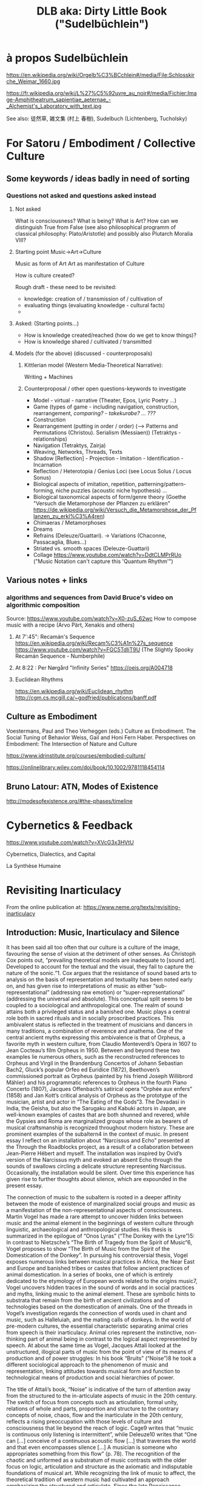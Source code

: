 #  5 Dec 2020 14:40
#+TITLE: DLB aka: Dirty Little Book ("Sudelbüchlein")

* à propos Sudelbüchlein
  :PROPERTIES:
  :DATE:     <2020-12-07 Mon 08:27>
  :END:

https://en.wikipedia.org/wiki/Orgelb%C3%BCchlein#/media/File:Schlosskirche_Weimar_1660.jpg

https://fr.wikipedia.org/wiki/L%27%C5%92uvre_au_noir#/media/Fichier:Image-Amphitheatrum_sapientiae_aeternae_-_Alchemist's_Laboratory_with_text.jpg

See also: 徒然草, 雑文集 (村上 春樹), Sudelbuch (Lichtenberg, Tucholsky)

* For Satoru / Embodiment / Collective Culture
  :PROPERTIES:
  :DATE:     <2021-01-07 Thu 00:54>
  :END:

** Some keywords / ideas badly in need of sorting
   :PROPERTIES:
   :DATE:     <2021-01-07 Thu 01:06>
   :END:

*** Questions not asked and questions asked instead

**** Not asked
What is consciousness? What is being? What is Art?  How can we distinguish True from False (see also philosophical programm of classical philosophy: Plato/Aristotle) and possibly also Plutarch Moralia VIII?

**** Starting point Music->Art->Culture

Music as form of Art
Art as manifestation of Culture

How is culture created? 

Rough draft - these need to be revisited:

- knowledge: creation of / transmission of / cultivation of
- evaluating things (evaluating knowledge - cultural facts)
- 

**** Asked: (Starting points...)

- How is knowledge created/reached (how do we get to know things)?
- How is knowledge shared / cultivated / transmitted

**** Models (for the above) (discussed - counterproposals)

***** Kittlerian model (Western Media-Theoretical Narrative): 

Writing + Machines

***** Counterproposal / other open questions-keywords to investigate

- Model - virtual - narrative (Theater, Epos, Lyric Poetry ...)
- Game (types of game - including navigation, construction, rearrangement, /comparing? - takekurabe? ... ???/
- Construction
- Rearrangement (putting in order / order) (--> Patterns and Permutations (Christou). Serialism (Messiaen)) (Tetraktys - relationships)
- Navigation (Tetraktys, Zairja)
- Weaving, Networks, Threads, Texts
- Shadow [Reflection] - Projection - Imitation - Identification - Incarnation
- Reflection / Heterotopia / Genius Loci (see Locus Solus / Locus Sonus)
- Biological aspects of imitation, repetition, patterning/pattern-forming, niche puzzles (acoustic niche hypothesis) ...
- Biological taxonomical aspects of form/genre theory (Goethe "Versuch die Metamorphose der Pflanzen zu erklären" https://de.wikipedia.org/wiki/Versuch_die_Metamorphose_der_Pflanzen_zu_erkl%C3%A4ren)
- Chimaeras / Metamorphoses
- Dreams
- Refrains (Deleuze/Guattari). -> Variations (Chaconne, Passacaglia, Blues...)
- Striated vs. smooth spaces (Deleuze-Guattari)
- Collage https://www.youtube.com/watch?v=DdtCLMPrRUo ("Music Notation can't capture this 'Quantum Rhythm'")

** Various notes + links
   :PROPERTIES:
   :DATE:     <2021-01-14 Thu 15:52>
   :END:

*** algorithms and sequences from David Bruce's video on algorithmic composition

Source: https://www.youtube.com/watch?v=X0-zuS_62wc
How to compose music with a recipe (Arvo Pärt, Xenakis and others)

**** At 7':45": Recamán's Sequence https://en.wikipedia.org/wiki/Recam%C3%A1n%27s_sequence https://www.youtube.com/watch?v=FGC5TdIiT9U (The Slightly Spooky Recamán Sequence - Numberphile)

**** At 8:22 : Per Nørgård "Infinity Series" https://oeis.org/A004718

**** Euclidean Rhythms 
     :PROPERTIES:
     :DATE:     <2021-01-14 Thu 16:18>
     :END:

https://en.wikipedia.org/wiki/Euclidean_rhythm
http://cgm.cs.mcgill.ca/~godfried/publications/banff.pdf

** Culture as Embodiment

Voestermans, Paul and Theo Verheggen (eds.) Culture as Embodiment. The Social Tuning of Behavior
Weiss, Gail and Honi Fern Haber.  Perspectives on Embodiment: The Intersection of Nature and Culture


https://www.idrinstitute.org/courses/embodied-culture/

https://onlinelibrary.wiley.com/doi/book/10.1002/9781118454114

** Bruno Latour: ATN, Modes of Existence

 http://modesofexistence.org/#the-phases/timeline

* Cybernetics & Feedback
  :PROPERTIES:
  :DATE:     <2021-02-17 Wed 13:57>
  :END:

https://www.youtube.com/watch?v=XVcG3x3HVtU

Cybernetics, Dialectics, and Capital

La Synthèse Humaine

* Revisiting Inarticulacy
  :PROPERTIES:
  :DATE:     <2021-02-17 Wed 13:58>
  :END:

From the online publication at: https://www.neme.org/texts/revisiting-inarticulacy  

** Introduction: Music, Inarticulacy and Silence

 It has been said all too often that our culture is a culture of the image, favouring the sense of vision at the detriment of other senses. As Christoph Cox points out, “prevailing theoretical models are inadequate to [sound art]. Developed to account for the textual and the visual, they fail to capture the nature of the sonic.“1. Cox argues that the resistance of sound based arts to analysis on the basis of representation and textuality has been noted early on, and has given rise to interpretations of music as either “sub-representational” (addressing raw emotion) or “super-representational” (addressing the universal and absolute). This conceptual split seems to be coupled to a sociological and anthropological one. The realm of sound attains both a privileged status and a banished one. Music plays a central role both in sacred rituals and in socially proscribed practices. This ambivalent status is reflected in the treatment of musicians and dancers in many traditions, a combination of reverence and anathema. One of the central ancient myths expressing this ambivalence is that of Orpheus, a favorite myth in western culture, from Claudio Monteverdi’s Opera in 1607 to Jean Cocteau’s film Orpheus in 1950. Between and beyond these two examples lie numerous others, such as the reconstructed references to Orpheus and Virgil in the Brandenburg Concertos of Johann Sebastian Bach2, Gluck’s popular Orfeo ed Euridice (1872), Beethoven’s commissioned portrait as Orpheus (painted by his friend Joseph Willibrord Mähler) and his programmatic references to Orpheus in the fourth Piano Concerto (1807), Jacques Offenbach’s satirical opera “Orphée aux enfers” (1858) and Jan Kott’s critical analysis of Orpheus as the prototype of the musician, artist and actor in “The Eating of the Gods“3. The Devadasi in India, the Geisha, but also the Sarugaku and Kabuki actors in Japan, are well-known examples of castes that are both shunned and revered, while the Gypsies and Roma are marginalized groups whose role as bearers of musical craftsmanship is recognized throughout modern history. These are prominent examples of the subaltern4 in the context of music. In present essay I reflect on an installation about “Narcissus and Echo” presented at the Through the Roadblocks project, as a result of a collaboration between Jean-Pierre Hébert and myself. The installation was inspired by Ovid’s version of the Narcissus myth and evoked an absent Echo through the sounds of swallows circling a delicate structure representing Narcissus. Occasionally, the installation would be silent. Over time this experience has given rise to further thoughts about silence, which are expounded in the present essay.

 The connection of music to the subaltern is rooted in a deeper affinity between the mode of existence of marginalized social groups and music as a manifestation of the non-representational aspects of consciousness. Martin Vogel has made a rare attempt to uncover hidden links between music and the animal element in the beginnings of western culture through linguistic, archaeological and anthropological studies. His thesis is summarized in the epilogue of “Onos Lyras” (“The Donkey with the Lyre”)5: In contrast to Nietzsche’s “The Birth of Tragedy from the Spirit of Music“6, Vogel proposes to show “The Birth of Music from the Spirit of the Domestication of the Donkey”. In pursuing his controversial thesis, Vogel exposes numerous links between musical practices in Africa, the Near East and Europe and banished tribes or castes that follow ancient practices of animal domestication. In a series of books, one of which is entirely dedicated to the etymology of European words related to the origins music7, Vogel uncovers hidden traces in the sound of words and in social practices and myths, linking music to the animal element. These are symbolic hints to substrata that remain from the birth of ancient civilizations and of technologies based on the domestication of animals. One of the threads in Vogel’s investigation regards the connection of words used in chant and music, such as Halleluiah, and the mating calls of donkeys. In the world of pre-modern cultures, the essential characteristic separating animal cries from speech is their inarticulacy. Animal cries represent the instinctive, non-thinking part of animal being in contrast to the logical aspect represented by speech. At about the same time as Vogel, Jacques Attali looked at the unstructured, illogical parts of music from the point of view of its means of production and of power struggles: In his book “Bruits” (“Noise”)8 he took a different sociological approach to the phenomenon of music and representation, linking attitudes towards musical form and function to technological means of production and social hierarchies of power.

 The title of Attali’s book, “Noise” is indicative of the turn of attention away from the structured to the in-articulate aspects of music in the 20th century. The switch of focus from concepts such as articulation, formal unity, relations of whole and parts, proportion and structure to the contrary concepts of noise, chaos, flow and the inarticulate in the 20th century, reflects a rising preoccupation with those levels of culture and consciousness that lie beyond the reach of logic. Cage9 writes that “music is continuous only listening is intermittent”, while Deleuze10 writes that “One can […] conceive of a continuous acoustic flow […] that traverses the world and that even encompasses silence […] A musician is someone who appropriates something from this flow” (p. 78). The recognition of the chaotic and unformed as a substratum of music contrasts with the older focus on logic, articulation and structure as the axiomatic and indisputable foundations of musical art. While recognizing the link of music to affect, the theoretical tradition of western music had cultivated an approach emphasizing the structured and articulate. Since the late Renaissance, music has been based on rhetoric as the art of persuasion, of expression and of the communication of ideas. The development of polyphonic and harmonic musical genres that led to the Classical Style of the 18th century is founded on highly formalized rules for the construction of musical form in a manner analogous to rhetorical argument11. This goes hand-in-hand with Rationalism and its bias towards clear structure and order. Thus, the failure of modern theory to disengage from the representational, and its preoccupation with the textual approach has deep historical roots. As Kim-Cohen puts it: “If there is such a strata of experience, we must accept it mutely. It finds no voice in thought or discourse. Since there is nothing we can do with it, it seems wise to put it aside and concern ourselves with that of which we can speak“12. In this context, Cox calls for “a different sort of theoretical analysis – not a theory particular to sound, but one capable of accounting for sound and the other arts.“13. An undertaking at that level requires some fundamental methodological considerations. As a step in this direction, the present essay considers an element of the sonic universe that is perhaps least analysed in relation to its importance: Silence, the absence of sound. Silence relates to the topic of inarticulacy in several ways: It is unstructured itself, yet it is the most absolute and clear structural element. It may be regarded as the quintessence of music as an art of the ineffable; for it is empty of content and by virtue of this it can adopt or be charged with any content. By consequence, the spectrum of semiotic uses of silence in music is remarkably rich, arguably richer than that of any other element. Yet while there exist morphologies of melody, harmony, rhythm and timbre, no morphology of silence has ever been proposed. One might say that attempting such a morphology would be contrary to the essence of silence as an object of study. Because of its protean nature, silence resists categorization. How might one then approach the topic of silence within the scope of a theory that starts with sound but embraces other arts, as Cox has posited? The objective of the present essay is to indicate some of the roles which silence can play in the formulation of such a trans-disciplinary theory.

** Silence and Repetition: Echo and Identity

 In “Dracula’s Legacy“14, Kittler uncovers the relationship of the mechanical recording of sound and speech to the role of women in psychoanalysis. As Josh Epstein notes, “Kittler seems to be approaching the issue of the different ways in which we as subjects receive sound as emanations from the individual signifier, and not as signified objects of “sound.“15 Since mechanical reproduction is what enables the separation of sound as an object from its source, and sound is a prime conveyor of the signified, it is a natural (but brilliant!) idea of Kittler to investigate the impact that this separation has on the relationship between the sender and receiver of the sound as carrier of a communication act. Kittler argues that mechanical reproduction caused the split of the communication process of psychoanalytical discourse into two separate feedback loops: one feminine and one mechanical16. He points out the parallels between that and another recording activity in which women played a key role: The recording of proceedings on a typewriter. As exemplary subject in this scenario, he analyses the role of Mina in Bram Stoker’s “Dracula” as the typist whose records create the main cohesive narrative in the novel. On the transition from the animalistic “Id” to the rational Ego, Kittler remarks: “In order to replace the Id with an Ego, to replace violence with technology, it is necessary that one first fall into the clutches of this violence. The beginning of every romance reverses for a certain period of time the roles of hunter and hunted.“17. Geert Lovink18 remarks that in this essay Kittler develops for the first time his thesis of “the woman (Mina Harker) who controls the registration apparatus (in this case, the newly invented typewriter) as medium of the man”. In his later works, Kittler turned increasingly to antiquity, and this is where a story about the separation of the voice from the speaker can be found, one that involves the concepts of the hunter and hunted, in reversed roles than those of Dracula. It is the story of ‘Narcissus and Echo’ as told by Ovid. The starting point for the parallel is straightforward: Like Mina, Echo has no voice of her own, but repeats the sayings of her male interlocutor. However, there are multiple reversals, and some telling differences. Here the hunter is identified with a female supernatural being who repeats the sound: Echo. Contrary to Mina, Echo is the hunter and the supernatural being at once (Note that Narcissus is out hunting deer when he is first spotted by Echo.) The alternate source repeating the sound is not a technical medium but a (super-) natural phenomenon. Underneath this lay manifestations of silence: The silence of Echo that never voices words of her own. The silence into which the words of the caller are echoed. And finally, the silence separating individual repetitions of an echo. Here is silence revealed in its purest incarnation, as an articulating inarticulate element. The primal musical counterpart of Echo is antiphony (a call and response type of singing), a ubiquitous, primeval musical form. Deleuze made this form a central subject of his thought through is writings on “refrain”, in conjunction with further central notions: repetition and difference. One may say that silence is revealed as that which makes repetition possible. Furthermore, the myth of Narcissus and Echo exposes silence as a vital if inaudible element of dialogue. The refrain is a special variant of antiphony, which separates the roles of the partners in a dialogue: One partner spins the tale forward, while the other provides a stable ground through repetition. In the refrain, the repetition becomes decoupled from the forward-moving, changing discourse of the narrating actor, in order to provide a stable ground or orientation point that provides the setting for the narration. Here we already have terms that start from sound to encompass other realms of expression: “Ground” or “ground bass” denotes a repeating theme that is steadily repeated (Italian: Ostinato), forming the basis for a piece through variations. In discourse, the Ground is the Echo, the partner that reflects the tale spun by the active narrator. The term ground expresses the foundational, stability-lending role of this element. The term ground also links to the idea of background in the visual arts.

**  Silence, Rupture and Distance

 Silence started being used as an expressive device in music at the point of transition between the Renaissance and Mannerism and the Baroque period. Notable examples are found in works by Gesualdo da Venosa, and in the Italian Madrigals of Heinrich Schütz (1610) and Claudio Monteverdi. The importance of silence is acknowledged in Baroque musical rhetorical theory through a group of figures used to express either silence or a break in the composition: Apokope (an omitted or shortened final note in one voice), aposiopesis (a rest in one or all voices), abruptio or ellipsis (the sudden breaking off of musical passage), homoioptoton, homoioteleuton, tmesis, suspiratio, and pausa. Abruptio is used to express loss, downfall, or destruction19. Johann Sebastian Bach’s work contains an extraordinary example of abruptio combined with aposiopesis, a rare instance of a piece ending with an incomplete melody fragment followed by notated silence. It occurs in “Actus Tragicus” (“Tragic Act”, BWV 106), a funeral cantata that Bach composed when he was barely 23 years of age. The silence is situated at the pivotal point of the piece, separating the first part representing the Old Testament view of death from the second part representing the New Testament’s view. This is one of the most striking expressions of rupture in the musical repertoire. It is introduced by a dense, sombre and dissonant passage embedded in an antithetical setting: Low strings and voices illustrate the words “human, you must die” while a single high female voice contrasts this, chanting “Yes come, Lord Jesus”. The parts of the low layer break off one after the other, leaving the high voice soaring alone, until it also fades away (pianissimo) with a phrase suspended in mid air. There follows a bar of silence. This setting connects silence to death, to rupture and to the expectation of transition. Here, silence forms part of a group of signs that signify rupture and death: The contrast between high and low register, downward melodic leaps, and finally, what one might call the “broken” or “crossed” tetrachord. This is a sequence of four scale steps (g a b c), which is broken in the middle by a downward leap to the lower octave between a and b. The motif figures prominently in the beginning of the above movement, as theme of a fugato to the words “It is the old testament”. Here emptiness is expressed by the distance between a and b, heard as a break in the stepwise movement of g a b c. This motif is found in many other works, spanning Bach’s entire output (e.g. “Motet Komm Jesu Komm” BWV229, the theme of the g minor Fugue from the Well Tempered Clavier, WTK 861, the middle movement of Brandenburg Concerto No 6 BWV 1051, divided between two oboes in the the opening of St John Passion, BWV 245). It also figures prominently in major works of the classical repertory such as in the last movement of Mozart’s 40th Symphony, the Scherzo of Beethoven’s 5th Symphony and the last movement of his 3rd Piano Concerto.

** Silence, Spans, Erasure, Stasis

 In “Music Discomposed” Stanley Cavell gives the following example of a question that a critic might ask about a work of art: “Why does Beethoven put in a bar of rest in the last line of the fourth Bagatelle (Op. 126)?“20 Of all possible questions about Beethoven’s work, this is one of the most perplexing ones: The pause appears quasi out of nowhere, with nothing to suggest its place in the flow of the piece. The context of the Bagatelles as playful explorations of formal possibilities suggests that this piece is an experiment with pauses. Two previous pauses in the same piece confirm this. These pauses are reminiscent of Haydn’s experiments with pauses, as for example in the String Quartet op 33 No 2 (“Joke Quartet”). While Haydn’s style is still close to baroque rhetoric, it extends beyond that: His pauses, embedded in the symmetric structure of periods of the classical style, trick the listener into trying to complete mentally that which appears to have been missed or discontinued. Haydn’s pauses are not just semantic complements in the rhetoric of the piece, they challenge the structure of the narrative itself. They create a puzzle: Why is the performance suddenly interrupted between phrases? Here silence is a device that points to the performance of the piece itself as an object consisting of sound and action. In other words, Haydn’s pauses are no longer just signs in a musical score. They point at the sound as object in itself and not merely a manifestation of the written text. Heightening the effect of this device, the quartet ends in a silence following the initial short phrase of the last movement, thus negating the structural sense of an end by a beginning, and creating both a closed circle and an open structure that continues into “empty” time. In Beethoven’s Bagatelle, the silence is inserted at the end of a transition, as if obliterating the passage that modulates to the next section. It is as if the text has been deliberately erased from the score, leaving emptiness where there surely must be something. Haydn’s and Beethoven’s pieces are like precursors of Lothar Wolleh’s portrait of René Magritte, with a photo of the artist outside the frame, and the head missing under the hat in the picture itself.

 Silence can also hide behind a curtain of sound. Such is the case in the opening of Chopin’s Scherzo No 4, Op. 54. This silence behind a single chord held for the entire second part of a period is the subject of analysis in Hasty’s contribution to a Deleuzian theory in music21. This held pause at once suspends the movement of the piece and creates a sense of aporia (“Where is this going, and why are we suspended in air?…”) This is answered in the second appearance of the opening theme in the middle of the piece, where the (previously removed or hidden) chords are inserted underneath the held chord. The above pieces of Beethoven and Chopin can be seen as precursors of sound 
montage, where parts of the sound are removed or added as objects. Silence thus is a prerequisite for the conception of the sonic object, Pierre Schaeffer’s “Objet Sonore“22.
 
** Conclusion

 Silence is the element of music that allows the greatest disruptive and semiotic power at the same time. The unfolding of its different aspects has been a gradual process throughout the history of Western music. The break created by silence opens views to otherwise hidden aspect of cultural semiosis. It also acts as a tool to effect a change of view, perspective or level. Discontinuity, inarticulacy and emptiness are revealed to be potent motors for imagination, creativity, and dialogue. In the program outlined by Cox, that of a theory of sound that encompasses also other arts, silence is the bridge between inarticulacy and the articulate. By virtue of this, it opens gateways to the exploration of pervading human experiences which are otherwise difficult to externalize, such as the sense of absence, separation and distance.

** Notes

     Christoph Cox. "Beyond Representation and Signification: Toward a Sonic Materialism", Journal of Visual Culture 10 (2) Special Issue: Sonic Arts and Audio Cultures (2011): 145. ⇧
     Philip Pickett. "J.S. Bach: The Brandenburg Concertos. A New Interpretation." Concerto. Available online at http://www.recorderhomepage.net/brandenburgs.html (accessed January 2014). Also published in: Philip Pickett. (Liner notes to:) Johann Sebastian Bach, Brandenburg Concertos, New London Consort Philip Pickett. (L’Oiseau-Lyre D 206896, 1994). ⇧
     Ian Kott, The Eating of the Gods An Interpretation Of Greek Tragedy. (Chicago, IL: Northwestern University Press, 1987). ⇧
     Gayatri Chakravorty. Spivak, "Can the Subaltern Speak?" in Marxism and the Interpretation of Culture, edited by Cary Nelson and Lawrence Grossberg (Urbana, IL: University of Illinois Press, 1988), 271-313. ⇧
     Martin Vogel, Onos Lyras: Der Esel mit der Leier (trans. Onos Lyras: The Donkey with the Lyra), (Düsseldorf Germany: Orpheus Verlag für Systematische Musikwissenschaft, 1973). ⇧
     Friedrich Nietzsche, "The Birth of Tragedy," in Basic Writings of Nietzsche, edited by Walter Kaufmann (New York, NY: Modern Library), 15–144. ⇧
     Martin Vogel. Chiron, der Kentaur mit der Kithara, (trans. Chiron, the Centaur with the Kithara) (Bonn, Germany: Orpheus Verlag für Systematische Musikwissenschaft, 1978). ⇧
     Jacques Attali, Noise: The Political Economy of Music (Manchester, UK: Manchester University Press, 1985). ⇧
     John Cage, "‘Introduction’ to Themes & Variations," in Audio Culture: Readings in Modern Music, edited by Christopher Cox and Daniel Warner (New York, NY: Continuum, 2004), 224. ⇧
     Gilles Deleuze, "Vincennes Session of April 15, 1980, Leibniz Seminar," trans. C.J. Stivale, Discourse 20(3) (1998[1980]): 78. ⇧
     Dietrich Bartel, Musica Poetica: Musical-Rhetorical Figures in German Baroque Music (Lincoln and London: University of Nebraska Press, 1997). ⇧
     Seth Kim-Cohen, In the Blink of an Ear: Toward a Non-Cochlear Sonic Art (New York, NY: Continuum), 112. ⇧
     Cox, Beyond Representation, 148. ⇧
     Friedrich Kittler, "Drakulas Vermächtnis," in Friedrich Kittler Draculas Vermächtnis: Technische Schriften (Leipzig, Germany: Reclam, 1993). ⇧
     Josh Epstein, February 25, 2012, "Audio Books: Engl 147AB," audiobooks147ab.wordpress.com/2012/04/27/blog-4-kittler-draculas-legacy-and-sexuality/, accessed February 5, 2014. ⇧
     Kittler, Drakulas Vermächtnis, 52. ⇧
     Friedrich Kittler, "Draculas’ heritage," in Friedrich Kittler: Essays: Literature Media Information Systems edited and introduced by John Johnston, article translated by William Stephen Davis (London and New York: Routledge, 1997), 56. ⇧
     Geert Lovink, "Friedrich Kittler’s Dracula’s Vermaechtnis." Review of Friedrich Kittler, Dracula’s Vermaechtnis Reclam Verlag Leipzig, Band-1476, 1993, ISBN-3-379-01476-1, German-text, DM22. Written for Mediamatic magazine, April 1, 1994). Available online, (Accessed: February 5, 2014) ⇧
     Dietrich Bartel, Musica Poetica: Musical-Rhetorical Figures in German Baroque Music (Lincoln and London: University of Nebraska Press, 1997), 203. ⇧
     Stanley Cavell, "Music Discomposed," in Must We Mean What We Say? A Book of Essays (Cambridge, UK: Cambridge University Press, 1969), 182. ⇧
     Christopher Hasty, "The Image of Thought and Ideas of Music," in Sounding the Virtual: Gilles Deleuze and the theory and philosophy of music (Farnham: Ashgate, 2010), 14-17. ⇧
     Brian Kane, "L’Objet Sonore Maintenant: Pierre Schaeffer, sound objects and the phenomenological reduction," Organised Sound, 12(1) (2007). ⇧

* Gayatri Chakravorty Spivak
  :PROPERTIES:
  :DATE:     <2021-04-03 Sat 21:20>
  :END:

https://www.jstor.org/stable/40645229?seq=1

** "Can the Subaltern Be Heard?"
   :PROPERTIES:
   :DATE:     <2021-04-03 Sat 21:20>
   :END:
  journal article
 "Can the Subaltern Be Heard?": Political Theory, Translation, Representation, and Gayatri Chakravorty Spivak
 J. Maggio
 Alternatives: Global, Local, Political
 Vol. 32, No. 4 (Oct.-Dec. 2007), pp. 419-443 (25 pages)
 Published By: Sage Publications, Inc.

#+begin_quote
Abstract

Gayatri Chakravorty Spivak's essay "Can the Subaltern Speak?" questions the notion of the colonial (and Western) "subject" and provides an example of the limits of the ability of Western discourse, even postcolonial discourse, to interact with disparate cultures. This article suggests that these limits can be (partially) overcome. Where much commentary on Spivak focuses on her reading of Marx through the prism of Derrida, and on her contention that the "native informant" is simultaneously created and destroyed, I contends that Spivak's terms of engagement always imply a liberal-independent subject that is actively speaking. Moreover, given the limits of understanding implied by Spivak's essay, I advocate a reading of culture (s) based on the assumption that all actions offer a communicative role, and that one can understand cultures by translating the various conducts of their culture. On this basis I argue that the title of Spivak's essay might be more accurately stated as "Can the Subaltern Be Heard?"
#+end_quote

* Silvia Federici: The Caliban and the Witch
  :PROPERTIES:
  :DATE:     <2021-04-04 Sun 23:49>
  :END:

Silvia Federici: The Caliban and the Witch.
Women, The Body, and Primitive Accumulation. N.Y. Autonomedia. 2004.

* Pros and cons of Studying in Berkeley
  :PROPERTIES:
  :DATE:     <2021-04-04 Sun 23:58>
  :END:

** Pros of Berkeley:

- the opportunity to take classes with world-class scholars and scientists.
- the opportunity to get involved in research. These experiences can be essential to getting into competitive PhD programs. When you get to campus, ask faculty whose work you admire whether they give research opportunities to undergrads, and how to prepare for work in their labs. They may tell you they require students to take specific courses, or to have specific skills. Then ask other students for recommendations about which labs to join and what their experiences are. In general, you may need to spend two years in a lab to have your name on a paper by the time you apply for graduate school, so you’ll want to start thinking about what labs you might join, and what faculty you might work with, during your freshman year.
- a truly multi-cultural scene, both because of the people on campus (students, faculty and post-doctoral scholars) and because of the local environment (i.e., cafes, restaurants and music in and around the city of Berkeley).
- the beauty of the natural environment: the beaches and redwood forests of Marin county, the wine country of the Napa and Sonoma valleys, the beaches of Santa Cruz, Carmel and Big Sur, the mountains and skiing at Lake Tahoe and the Sierras; all are easy day trips (by car) from Berkeley.

** Cons:

- Crime in and around campus. If you decide to attend Berkeley, you’ll need to develop street smarts. Avoid the area around People’s Park (in general) and be careful after dark.
- Stress. Berkeley is a very competitive school. Students who were at the tops of their classes in high school can find that they struggle at Berkeley. The solution to this is to get involved in study groups, attend faculty office hours, and don’t procrastinate. Ask questions in class if you don’t understand a question. Do all the reading before the lecture during which that material will be discussed. Take care of your body: eat well, get enough sleep, get exercise. Have a good social life — good friends and get out and about — but keep partying to a minimum during the semesters. If this isn’t the kind of life you want, then go to another school.
- Not all courses listed in the catalog are offered every semester, and many classes are hard to get into (especially for students in other majors).
- You have to declare a major early, and the major you choose can have a big impact on your experience. For instance, if you want to have real computational skills, whether for work in industry or graduate school, you will be better off majoring in computer science or EECS, because of course restrictions.

** The bottom line:

- All UC campuses have great faculty and provide opportunities for research for motivated students. The biggest UC campuses (Berkeley, UCLA, UC San Diego) have more opportunities for research with top scholars and scientists, but the smaller UC campuses can be more comfortable for many students, with a more supportive environment and less stress.
- Consider what lifestyle you want, and the environment in which you can flourish, not just as a student but as a human being. If you’re really driven and want to become a professor, then going to a top-tier university may be important for your career. If that’s not as important to you as enjoying your life, then consider one of the smaller campuses. While Berkeley is great in basically every field, the other campuses (and smaller universities in general) can provide an outstanding environment to prepare students for work in industry or for graduate school.
- If you decide to go to Berkeley, then take it seriously, and give it the focus it requires to do well. Acquire solid time management skills and street smarts. Choose your major wisely.

 Lastly, let me encourage you to find a field that you love, wherever you go to school. Good luck!

* Socrates on Writing as the Enemy of Memory
  :PROPERTIES:
  :DATE:     <2021-02-15 Mon 18:54>
  :END:

From: https://www.laphamsquarterly.org/future/unintended-consequence
(See also:
- https://www.historyofinformation.com/detail.php?id=3439
- https://www.john-uebersax.com/plato/myths/phaedrus.htm
)

Lapham’s Quarterly

c. 370 BC | Athens

Unintended Consequence

Writing as the enemy of memory.

Socrates: Among the ancient gods of Naucratis in Egypt there was one to whom the bird called the ibis is sacred. The name of that divinity was Thoth, and it was he who first discovered number and calculation, geometry and astronomy, as well as the games of checkers and dice, and above all else, writing.

Contributor
Plato

From “Phaedrus.” Socrates did not write any of his teachings down; what we know of his beliefs are mostly contained in the extensive works of Plato. The latter wrote in his “Letter VII,” however, that there is some knowledge which cannot be recorded but rather, “After long-continued intercourse between teacher and pupil, in joint pursuit of the subject, suddenly, like light flashing forth when a fire is kindled, it is born in the soul and straightway nourishes itself.” 

Now, the king of all Egypt at that time was Thamus, who lived in the great city in the upper region that the Greeks call Egyptian Thebes; Thamus they call Amun. Thoth came to exhibit his arts to him and urged him to disseminate them to all the Egyptians. Thamus asked him about the usefulness of each art, and while Thoth was explaining it, Thamus praised him for whatever he thought was right in his explanations and criticized him for whatever he thought was wrong.

The story goes that Thamus said much to Thoth, both for and against each art, which it would take too long to repeat. But when they came to writing, Thoth said, “O king, here is something that, once learned, will make the Egyptians wiser and will improve their memory; I have discovered a potion for memory and for wisdom.” Thamus, however, replied, “O most expert Thoth, one man can give birth to the elements of an art, but only another can judge how they can benefit or harm those who will use them. And now, since you are the father of writing, your affection for it has made you describe its effects as the opposite of what they really are. In fact, it will introduce forgetfulness into the soul of those who learn it: they will not practice using their memory because they will put their trust in writing, which is external and depends on signs that belong to others, instead of trying to remember from the inside, completely on their own. You have not discovered a potion for remembering, but for reminding; you provide your students with the appearance of wisdom, not with its reality. Your invention will enable them to hear many things without being properly taught, and they will imagine that they have come to know much while for the most part they will know nothing. And they will be difficult to get along with, since they will merely appear to be wise instead of really being so.”

©1995 by Alexander Nehamas and Paul Woodruff. Used with permission of Hackett Publishing Company, Inc.
* Cities, Utopias, Labyrinths and Models of Civilization
  :PROPERTIES:
  :DATE:     <2021-03-12 Fri 20:13>
  :END:
** An early text from Mesopotamia: Gilgamesh

- Reading Gilgamesh from an clay stele (Mesopotamia, 1700-1750 BC) : https://youtu.be/46Xst2do8p4?t=546 (lecture by Steve Tinney, "Great Voyages: Gilgamesh: Journey to the End of the World.")

- Lecture by Andrew George : https://www.youtube.com/watch?v=Rd7MrGy_tEg&t=3596s

- Lecture by Ed Greenstein : https://www.youtube.com/watch?v=8aWkR3QowdI (-> Problem of transmission of history, knowledge.  Textural monuments. See also: Deuteronomy is about the writing of itself.)

See also: G.S. Kirk : A structuralist reading of Gilgamesh.
https://www.slideserve.com/kassia/a-levi-straussian-analysis-of-the-epic-of-gilgamesh-g-s-kirk
** Measuring time with biological clocks of mould (decay)

Utnapishtim's way to count the number of days that Gilgamesh was asleep.

- From Steve Tinney's lecture: https://youtu.be/46Xst2do8p4?t=2209
- Circular frame of Gilgamesh, time, text and narrative : https://youtu.be/46Xst2do8p4?t=2568

*** Notes on Gilgamesh
    :PROPERTIES:
    :DATE:     <2021-03-13 Sat 12:34>
    :END:

From: https://www.slideserve.com/fergus/gilgamesh

    Gilgamesh

    When reading any text, but especially an ancient one, you should always memorize five (and a half) things. I am likely to ask you about the five (and a half) things in the short answer section on quizzes and even exams, so keep them in mind as you study the content as well! • Author • Title • Date • Location • Language (5 ½ history of the text)

    Author: Traditional epic; orally transmitted and eventually collected, edited and circulated by Sîn-liqe-unninniof Uruk • You’ll notice that with many ancient texts it’s not possible to be assured of one single author. This is especially true of texts that have a history of oral tradition.

    Title: He who saw the deep, Epic of Gilgamesh • “He who saw the deep” is the 1st line of the “standard” version of the epic, how many ancient works were known (especially poetry). There are many Gilgamesh stories; the one we are reading is rather extended and holds together as one piece; hence it is known today as “The Epic of Gilgamesh”

    Date: • Earliest Sumerian / Akkadian versions, • oral and written: 2150-1900bc; • other written text: 1700bc (frag.); • He who saw the deep: 1300-1000bc • “Versions” of the Gilgamesh myth are recorded from the end of the 3rd millennium bc, but the earliest evidence for the complete (*) written text is the end of the 2nd millennium bc.

    Location: • Mesopotamia • The Gilgamesh epic deals with peoples and places from what was Sumer and Akkad; while the history of these specific peoples and places is important to keep in mind, the general feel we will get from reading this in the context of this course is the general location of “Mesopotamia”

    Language: • Babylonian (an Akkadian literary dialect) • You will notice several renderings throughout your text of the cuneiform script which was carved into clay tablets which preserve the epic as we know it today (such as are preserved from etchings and photographs).

    [textual tradition/edition]: • pp. xvi-xxx in your text; • this edition, p. xv-xvi in your text • Understand we are reading a translation of a late period of the text's tradition, witnessed by 73 mss (clay tablets in this case), but supplemented in its lacunae by earlier witnesses to the text (as early as almost a millenium before the standard edition), and of course with an oral tradition component prior to writing and throughout the tradition.

    [textual tradition/edition]: • pp. xvi-xxx in your text; • this edition, p. xv-xvi in your text • Imagine a king who lived in 2700bc, they kept handing down the legend of his story in oral form, and then various poems continued to be sung & written down & recopied, etc., for hundreds of years. • Then in the 12th c sometime, a more-or-less standard series of tablets recorded the vital portions. A mix of oral and scribal tradition, codified in late bronze / early iron age. • Recopied at height of Assyrian empire (800bc) but supplemented by almost 2000 years of prior written witness. • Also, read pp. 209-221 to understand textual criticism

    Gilgamesh • Major literary concerns: • Epic poetry • Formal structure (parallelism) • Fragmentation and textual tradition • Comparative traditions (Noah and Utnapishtim) • Talking about mythology and history

    Gilgamesh • Themes: • Mortality vs immortality • Civilization vs barbarism • Human development • Friendship • Responsibility of the king
** Minoan myth of first city: Labyrinth

(See also Jan Comenius: Labyrinth of the World and Paradise of the Heart)

** Jerusalem / Zion inspired by Uruk?
** Another model of the ideal (celestial) city: Ayodhya

- New temple for Rama: Ram Mandir: https://en.wikipedia.org/wiki/Ram_Mandir,_Ayodhya
- Depiction of Ayodhya in Ajmer Jain temple : https://en.wikipedia.org/wiki/Ajmer_Jain_temple

** Destruction of Cities the primordial lament of civilizations
*** Ozymandias
*** Ur
*** Shakr-E-Sukteh
*** Jerusalem (Lamentationes Jeremiae - Tenebrae)
*** Wie liegt die stadt so wüst, die voll Volkes war () 
- https://de.wikipedia.org/wiki/Wie_liegt_die_Stadt_so_w%C3%BCst
- https://imslp.org/wiki/Wie_liegt_die_Stadt_so_w%C3%BCst%2C_die_voll_Volkes_war_(Collum%2C_Herbert)
- https://www.all-sheetmusic.com/Choir/Mixed-Choir/Wie-liegt-die-Stadt-so-wuest.html
*** J.S. Bach Cantata BWV 101 Nimm von uns Herr, du treuer Gott

- with painting : https://www.youtube.com/watch?v=oog46OyFOSE
- with score : https://www.youtube.com/watch?v=W6O6C8ldh1Y
- Harnoncourt : https://www.youtube.com/watch?v=IZCHmmV5hV8
- Toon Koopman (much slower) : https://www.youtube.com/watch?v=MRQdwWA2c3w

From: https://www.bach-cantatas.com/BWV101-D.htm

#+begin_quote
Although Dürr dates this cantata as far back as 1724 and Whittaker; following Terry, gives the date as late as 1745, when Frederick the Great’s second invasion of Saxony occurred, the libretto does stress the scourge of war as well as the time of plague in 1584, when Martin Moller wrote the hymn.

The unknown librettist – Schweitzer names Picander – arranged stanzas 1, 3 & 5 in their original form and paraphrased the other stanzas, which Bach se as arias. All verses of the poem reflect upon the sadness by war and plague. Bach illustrates their theme of lamentation with deep emotional appeal. The Gospel for the event ids Luke 19: 41-48. The libretto reflects verses 41-44 – Christ’s prediction of the destruction of Jerusalem. This Scripture would have great significance for Bach and has the congregation so soon after the latest war, because Leipzig was the modern Jerusalem in their opinion. Did Bach imagine that the ‘real’ Jerusalem has rarely been ‘in peace and quiet’ (Mvt. 3) along its long history up to our time?

#+end_quote

*** See also:BWV 105 Herr, Gehe nicht ins Gericht

https://www.youtube.com/watch?v=hT3RlTfuTdk

** Utopias at the beginning of the age of modernity in Europe
*** Tommaso Campanella: Civitas Solis
*** Jan Comenius: Labyrinth of the World and Paradise of the Heart

* Be my baby
  :PROPERTIES:
  :DATE:     <2021-03-13 Sat 15:27>
  :END:

** Be my baby in Babylonia

https://www.youtube.com/watch?v=xYSqscmp_f0

- Girl: atta lū mārī 
- Boy: atti lū mārtī

*** Pulchra es, amica mea

https://www.youtube.com/watch?v=FCvXBjsGFGc

*** Nigra sum

- Victoria : https://www.youtube.com/watch?v=xF8azoOLrto
- Monteverdi :
  - Rene Jacobs (with score): https://www.youtube.com/watch?v=lgJCREmU7Mk

*** Laeva eius sub capite meo

- Palestrina : https://www.youtube.com/watch?v=0_jpF4ysph0
  - Sixteen (with score) : https://www.youtube.com/watch?v=IZj0im7F3DQ
  - Sixteen (from Song of Songs) : https://www.youtube.com/watch?v=6oiJSH8ukNw
- Marcel Dupré : Laeva eius sub capite meo https://www.youtube.com/watch?v=Exevm7VCep4
  - https://en.wikipedia.org/wiki/Marcel_Dupr%C3%A9

* Organologica - Ethnologica (Instruments and ... notation)

** Guqin 

Instrumental symbolism and cosmological references. Descriptive vs. Abbreviated notations.

** Saranghi

1. Horse hair for bow strings, 
2. Gut strings and parchment soundboard
3. Metal strings for resonance (cv. Viola d'Amore)

All 3 above associated with turkic tribes as nomadic, using horses and bows (bow), also shepherding (gut strings and parchment soundboard), and specializing in metallurgy, especially iron (resonance strings).

Compare to Kokinm Erhu, Huqin - choice of 胡 character in name (二胡,  胡琴), where: 胡  (Radical: meat 肉 (⺼)) : barbarian, foreign.

** Theorbe: Tablature and arpeggiation.   

From Kirnberger's Toccata Arpeggiata via Bach BWV 815a Praeludium to Chopin Op 10 No 1.  Also, Theorbe legato agréments in Bach suites - mainly slow movements.

* Cracks 
  :PROPERTIES:
  :DATE:     <2020-12-26 Sat 10:25>
  :END:

K595.1/33
Rosen: 277.

J. Denk on Var. 25.

* Textures
  :PROPERTIES:
  :DATE:     <2021-02-03 Wed 18:15>
  :END:

Kapsberger Toccata Arpeggiata
BWV 815a
Vivaldi 4 seasons (which concerto? which movement?)
Ligeti Lux Aeterna, Atmospheres, Lontano
...?

Question: When did sequences of chords start being perceived as textures and/or as sound timbres?

* Liebe und Tod (und [Wieder-]Geburt)
  :PROPERTIES:
  :DATE:     <2021-02-04 Thu 16:25>
  :END:

Bach solo violin Partitas: g, d, C
Bach solo violin Sonatas: h, a, E

Bach g fugue Wtk. I, Brandenburg VI.2, Matthäus Passion beginning of Part II, 

* The King and the Lover

Johannes Passion / Matthäus Passion
c - e

* Fadein / false start

K595.1/1
K550.1/1

chopin scherzo h, Op 25 no 11 ...  (-> Crossfade)

* Numbers

** 1

Monas
Ίσον (αναφορά σε ορισμό και σχόλια από βυζαντινά θεωρητικά).
Ταυτόφωνία

Μπορεί και να μην είναι αριθμός.

Beat. Measures but is not measured! cf. Ίσον above.

** 2

Οκτάβα. 
Το πρώτο Θηλυκό.
Σειρήνες; βλ. Kittler

Square root? Historical comments from Antiquity, in Babylon and in Ancient Greece.
Ίππασος

Nim Sofyan

** 3

Credo Filioque?

Bach Partita 6 - Gigue.

Semai Usulü.

Alpha et Omega.  3d Brandenburg

** 4

Sofyan Usulü.

** 5

Fifth.
Pythagorean Scale
Sa-Pa-Ṡa / Odyssey 2001

Aksak Semai

De E Apud Delphos

** 6

Yürük Semai

** 7

Vogel, Tartini... see also: 5.

** 8

Düyek Usulü


** 17

Gauss
Σαββόπουλος

** 28

Devri Kebir

* Palindrome and Mirror
  :PROPERTIES:
  :DATE:     <2020-12-18 Fri 09:10>
  :END:

** Palindrome
*** Haydn Symphony - Menuet, Machault "Ma fin est mon commencement", Bach Contrapunctus in Contrario Motu, Berg Lulu
** Mirror: Bach Goldberg Variations 12 + 15, Fuga from Kunst der Fuge, Fugues with theme inversions in WTK, Inventio a 2 No. 1.
** In Indian Music? 
** See also Youtube
** In Patterns?
* Rhetoric and Figures 
  :PROPERTIES:
  :DATE:     <2020-12-18 Fri 09:10>
  :END:

** Παρρησία (Parrhesia)

 Besides JSB e-minor prelude and 3 Brandenburg 1st Mvt, see also Partita 2, courante or gavotte.

 Mozart Piano Concerto No 8 K 246 - 1st mvt?

 Mozart Piano Concerto No 12 - 3d mvt answer to 1st period.

* Mozart and scales
  :PROPERTIES:
  :DATE:     <2020-12-21 Mon 09:53>
  :END:

* Did Mozart have Aspergers?
  :PROPERTIES:
  :DATE:     <2020-12-22 Tue 09:01>
  :END:

I thought that ...'s "Amadeus" was over the top.
But then this morning I listened to the 3d mvt. of KV 537.

 4 Feb 2021 17:52 similarly for K. 467.3. K 451.3, *K 453.3*

* Sospiri
  :PROPERTIES:
  :DATE:     <2020-12-21 Mon 09:53>
  :END:

Also: Micropolyphony: Sinfonia from Actus Tragicus

See also BWV 4.

* Lament, μοιρολόϊ, dirge, θρήνος, pieta

* The program of the Brandenburgs

** Nero and the romans

** Poets and Glory

** Alpha and Omega - The 9 Muses, The Heavens, The Planets

** The earth, fauna and flora, the woods (Silva), Echo and Narcissus

** The sun sets.  The fall of icarus

** Memento mori.  Et in Arcadia Ego

cf. Nagini

* Lists and Tables
  :PROPERTIES:
  :DATE:     <2020-12-09 Wed 07:31>
  :END:

** Ptolemaios: Intervals

** Ptolemaios: Tetrachords

** Ptolemaios: Astrological correspondences

** Ancient greek notation signs

** Archytas: Scales + Genres

** Aristoxenos: Scales + Genres

** Makamlar

** Ήχοι

** J.S. Bach Cantatas/Works: Sarabande/Passacaglia/Chaconne

* Algorithm as Medium in Indian Music (+Culture)
  :PROPERTIES:
  :DATE:     <2020-12-08 Tue 14:51>
  :END:

** Panini
   :PROPERTIES:
   :DATE:     <2020-12-09 Wed 07:30>
   :END:

 How many rules?

** Fibonacci (his original ghost-author)
   :PROPERTIES:
   :DATE:     <2020-12-09 Wed 07:30>
   :END:

 Which page of his book?

** The Cows of Narayana

 Johnston.

 Which Narayana (the first).
 But also: Other uses of Narayana 

** Kathak

** Barata Nathyam

** Konnakol

* Examples of E
  :PROPERTIES:
  :DATE:     <2020-12-08 Tue 18:26>
  :END:

** Pythagorean Scale

**  In Flemish polyphony 1400-1610

** Bach: Ending of Goldberg Var No. 15.

** Schubert: Piano Sonata in A Minor. End of Winterreise. (And other works?)

*** Schubert, Symphony No. 3, Menuet (!) 
    :PROPERTIES:
    :DATE:     <2021-01-07 Thu 00:42>
    :END:

 hemiola though motivic pattern, phrasing (legato/staccato) and dynamics (accents).

** Chopin: Prelude Op. 28 No. 14, in Eb Minor

** Liszt? Wagner? (Opening of The Ring?)

** Scriabine: Piano Sonata No. 5, Symphony No. 1

** Stravinsky? Bartok?

** Richard Strauss: Also Sprach Zarathustra - beginning

** Indian Music: Sa-Pa-Ṡa, Start of lessons in Indian Music

** Various examples of hemiola's in Bach and elsewhere (French Courante dance etc).

*** Menuet of Keyboard Partita No 5 in G

*** Tempo di Borea of Solo Violin Sonata No 1 in g

*** Many examples in Goldberg variations

* Timescale Layering
  :PROPERTIES:
  :DATE:     <2020-12-08 Tue 19:01>
  :END:

- Okhegem
- Bach: Cantata with Litui, Orgelbüchlein, Messe BWV 232 Confiteor, Mathäuspassion "Kommt, ihr Töchter...", various Fugas per augmentationem et diminutionen, Orgelmesse, ...

* Genre Layering
  :PROPERTIES:
  :DATE:     <2020-12-08 Tue 19:01>
  :END:

- Bach Weihnachtsoratorium Recitativo/Chorale/Aria
- Bach Chaconne: Chaconne (variations), Violin Solo, Chorale

* Soundscape
  :PROPERTIES:
  :DATE:     <2021-01-07 Thu 01:44>
  :END:

** Soundscape + GIS: Initiatives, software, groups ...


- http://youarenothere.org/about/
- https://citiesandmemory.com/
- https://akooosoundwalkdare2015.wordpress.com/about/
- http://www.notours.org/

** Soundscape Scores + Folk and Cult Element quotations
   :PROPERTIES:
   :DATE:     <2020-12-08 Tue 19:01>
   :END:

 - Monteverdi Vespers Magnificat, Ave Maris stella, Sancta Maria Ora pro nobis

 - Bach - Magnificat / Litany cantata in tono peregrino

 - Ives parade mashup

 - Chopin: Prelude in a, Op 28 No 2, Ballade 1 g minor, Polonaise f#minor, Fantasie-Polonaise.

** Soundscape initiatives/sites/links



* Νενανώ, Ri1 and Hicaz
  :PROPERTIES:
  :DATE:     <2020-12-08 Tue 15:12>
  :END:

+ Anonymus Bellermani

in Bach? (BWV 1 or 4?, Violin Partita II/Chaconne theme). 

Karas

* Contrasts / The transmutation of opposites
  :PROPERTIES:
  :DATE:     <2020-12-08 Tue 07:57>
  :END:

** fast <-> slow (+movement <-> stasis)

Mozart: Piano Concerto C (No 13 or 17?, last movement)

Beethoven: Piano Sonata No. 32, String Quartet (?), Piano Concerto No 2, last mvt.

Georgian Dance (cf. Ζωναράδικος)

** hard <-> soft
(dur und moll!)

Schubert: Winterreise: Fremd bin ich Eingezogen, Drei Sonnen, Serenade

** male and female (2 and 3)

See also [[*Examples of E][Examples of E]]
Hemiola

** high and low

高山流水

** loud <-> soft (quiet) (f <-> p)
** Order - Disorder (+Pattern <-> Random)
   :PROPERTIES:
   :DATE:     <2020-12-08 Tue 09:58>
   :END:
* Crossfade in scores

- Schubert: String Quartet No 14 in G. 1st Movement. Transition to recapitulation

- Chopin: 
  - Scherzo in h moll,
  - Etude in h moll Op 25 No. 10.
  - Polonaise in fis moll
  - Fantasie-Polonaise?

????? Mozart: Piano Concerto No 9 K. 271 ("Jenamy"): Piano first answers to orchestra, then interrupts it with trill - but gradually takes over orchestra's role. ?????

(others?)

* Music theory concepts to explore
  :PROPERTIES:
  :DATE:     <2020-12-08 Tue 10:30>
  :END:

** Mir Träumte ...
   :PROPERTIES:
   :DATE:     <2020-12-19 Sat 10:13>
   :END:



*** Indian Musical Instruments
    :PROPERTIES:
    :DATE:     <2020-12-21 Mon 09:55>
    :END:
*** Indian Music Theory & Genres
    :PROPERTIES:
    :DATE:     <2020-12-21 Mon 09:56>
    :END:
**** Mathematics of Carnatic Music
     :PROPERTIES:
     :DATE:     <2021-01-08 Fri 15:42>
     :END:

https://sites.google.com/site/mathematicsmiscellany/mathematics-of-carnatic-music

Mathematics Miscellany
	

    Home
    Antiquity of decimal system of numeration-1
    Antiquity of decimal system of numeration-2
    Appendix 1 (List of Janaka/Janya ragas with their swaras)
    Appendix 2 (Certain similarities between different melakartha ragas)
    Mathematics in Chamakam
    mathematics in sanskrit poetry
    Mathematics in Tirukkural
    Mathematics of carnatic music
    Rama's bodily features in numbers
    time measurement in ancient India
    Very special numbers
    Very special numbers 2
    Very special numbers 3
    Very special numbers 4
    Sitemap

	
Mathematics of carnatic music
Mathematics Miscellany
MATHEMATICS IN CARNATIC MUSIC

 

      Music is an extremely subjective experience.  Some of the sound waves that reach the human ear are perceived to be pleasant while others are unpleasant and merely termed as noise.  Thus, music is the art of combining sounds with a view to beauty of expression of emotion.  Musically good melodies are thus harmonious in character.

    Mathematics is the basis of sound wave propagation, and a pleasant sound consists of harmony arising out of musical scales in terms of numerical ratios, particularly those of small integers.   Mathematics is music for the mind while music is mathematics for the soul. 

    A suitable permutation and combination of some basic notes gives rise to melodious music which enthrals and transports one to a new enjoyable experience.  While theoretically infinite possibilities can be thought of, only 279 had been in vogue. In Carnatic music, seven notes or swaras as they are called, form the foundation of the various permutations and combinations. Theoretically, one can mathematically think of 7! = 5040 possibilities.  But only 72 of them, called Janaka ragas, have been analyzed and found to have practical usage from the melody point of view.  A raga thus has a set of rules that specify what notes of the octave must be used under the given rule and how  to move from one note to the other. A Melkartha raga must necessarily have Sa and Pa and one of the Mas, one each of the Ris and Ga's, and one each of the Dhas and Nis, and further Ri must precede Ga and Dha must precde Ni, and thus we have 2 x 6 x 6 =72 possibilities of the Melakartha ragas.

    It was Venkata Makhi who first thought of classifying these 72 ragams or combinations of swaras, and later Govindacharya adopted a slightly different combination.  The basic swaras in Carnatic music and those that correspond to the basic notes in Western music are as follows:

                         Western system:   C    D   E   F   G   A   B

                         Carnatic music:    Sa  Ri  Ga Ma Pa Dha Ni

In the equal tempered system of Western music, the successive notes have a ratio of twelfth root of 2 as shown below:

                            Note                  Ratio

                              C                       1

                  Minor second C    1.059463

                  Major second C    1.122462

                  Minor third           1.189207

                  Major third           1.259921

                  Perfect fourth       1.334840

                Augmented fourth  1.414214

                  Perfect fifth          1.498307

                  Minor sixth           1.587401

                  Major sixth           1.681793

                  Minor seventh      1.781797

                  Major seventh      1.887749

In the Carnatic music system also, just as in the Western music system, some of the swaras have small variants, and according to some scholars, 22 such notes are possible with the ratios as given below to the fundamental Sa.

                   Swara              Ratio           Frequency I Hz

                      Sa                    1                     240

                      Ri1                32/31                 248

                      Ri2                16/15                 256

                      Ri3              10/9                     266.6

                      Ri4               9/8                      270

                      Ga1              32/27                   284.4

                      Ga2              6/5                       288

                      Ga3              5/4                       300

                      Ga4             81/64                    303.7

                      Ma1              4/3                      320

                      Ma2             27/20                   324

                      Ma3             45/32                   337.5

                      Ma4             64/45                   341.3

                      Pa                 3/2                     360

                      Dha1             128/81                379

                      Dha2               8/5                   384

                      Dha3               5/3                   400

                      Dha4              27/16                405

                      Ni1               16/9                   426.6

                      Ni2                9/5                    432

                      Ni3               115/8                 450

                      Ni4                31/16                465

But according to some scholars, Ma has only 2 variants while Ri, Ga, Dha and Ni have only 3 variants each while Sa and Pa are fixed, and Venkata Makhi has followed this system in his classification of the ragas in vogue.  Although many ragas might have been in existence earlier, it was first Venkata Makhi who made a classification of the ragas by allotting them a number in what is called the Melakartha system, by adding prefix to the existing ones wherever necessary, following the katapayaaadi system of numbering; he considered a raga to be a Melakartha raga only if all the 7 swaras were present in the regular order in the ascending as well as descending mode.  Govindacharya, however, allowed some freedom in this respect, and permitted deviation of the order as well as absence of any particular swara in either mode provided all the 7 swaras were present.

      Melakartha ragas have a swara pattern, with arohanam and avarohanam, the latter being the mirror image of the former, and both together make a musical palindrome!
     The 72 Melakartha ragas, according to Venkata Makhi, consisting of all the 7 swaras in the ascending as well as descending mode in proper order, are called Janaka ragas or parent ragas, and other ragas which arose out of them with absence of one or more of the 7 swaras were called Janya ragas (offspring ragas).  The Janya ragas are derived from the 72 fundamental set by the permutation and combination of various ascending and descending notes, and matematically about 3000 such janya ragas are possible. The 72 Melakartha raga system was responsible for the transformation  of the raga system of carnatic music.  Many new ragas came into existence and were popularised by great musical savants like Saint Thyagaraja, Muthuswami Dikshitar etc. and many different kinds of musical compossitions were developed with different structural arrangements. The musical forms included Varnam, Kriti, Padam, Javali, Tillana, Swarangal, Swarajati etc.
     The genius of the musician consists in how he can move to intermediate frequencies between those specified by the seven basic notes, and create microtones melodious and pleasing to the ear, called gamakas.  (When one talks of the intermediate frequencies one is reminded of the Raman Effect discovered by the renowned Indian Nobel Laureate in Physics, Sir C.V.Raman.  While studying the spectra of fluids, he found that there were frequencies intermediate between those predicted according to Bohr's postulates, and he was able toexplain them as being due to intermediate energy levels arising out of further degrees of freedom of the fluid molecules giving rise to vibrational, rotational etc. spectra).
    

     (The list of the Melakartha ragas and the number of the Melakartha to which the raga belongs is decided according to the katapayaadi system of numeration as prevalent in ancient India, which is as follows:

     The following verse found in Śaṅkaravarman's Sadratnamāla explains the mechanism of the system.

 नज्ञावचश्च शून्यानि संख्या: कटपयादय:|
 मिश्रे तूपान्त्यहल् संख्या न च चिन्त्यो हलस्वर:||

nanyāvacaśca śūnyāni saṃkhyāḥ kaṭapayādayaḥ
miśre tūpāntyahal saṃkhyā na ca cintyo halasvaraḥ

Translation: na (न), nya (ञ) and a (अ)-s i.e. vowels represent zero. The (nine) integers are represented by consonant group beginning with ka, ṭa, pa, ya. In a conjunct consonant, the last of the consonants alone will count. A consonant without vowel is to be ignored.

Explanation

The assignment of letters to the numerals is as per the following arrangement.

1
	

2
	

3
	

4
	

5
	

6
	

7
	

8
	

9
	

0

ka क
	

kha ख
	

ga ग
	

gha घ
	

nga ङ
	

ca च
	

cha छ
	

ja ज
	

jha झ
	

nya ञ

ṭa ट
	

ṭha ठ
	

ḍa ड
	

ḍha ढ
	

ṇa ण
	

ta त
	

tha थ
	

da द
	

dha ध
	

na न

pa प
	

pha फ
	

ba ब
	

bha भ
	

ma म
	

-
	

-
	

-
	

-
	

-

ya य
	

ra र
	

la ल
	

va व
	

śha श
	

sha ष
	

sa स
	

ha ह
	

-
	

-

Consonants have numerals assigned as per the above table. For example, ba (ब) is always three 3 whereas 5 can be represented by either nga (ङ) or ṇa (ण) or ma (म) or śha (श).

All stand-alone vowels like a (अ) and ṛ (ऋ) are assigned to zero 0.

In case of a conjunct, consonants attached to a non-vowel will not be valueless. For example, kya (क्या) is formed by k (क्) + ya (य) + a (अ). The only consonant standing with a vowel is ya (य). So the corresponding numeral for kya (क्या) will be 1.

There is no way of representing Decimal separator in the system.

Indians used the Hindu-Arabic numeral system for numbering, traditionally written in increasing place values from left to right. This is as per the rule aṅkānām vāmato gati (अङ्कानाम् वामतो गति) which means numbers go from left to right.

     The moment the name of a raga is given, the above system is used to find the Melakartha of that raga.  Sometimes to fix the correct number, the name of the raga is slightly changed, as for instance, Sankarabharanam is called Dheerasankarabhaaranam, and Kalyani is called Mechakalyani and so on.

    Let us consider some examples.  Take Mayamalava Gowla. Here, Ma stands for 5 and ya stands for 1. So, the number we get is 51, and as per the reversing rule, the number of the Melkartha is 15.

    Then, consider Simhendra Madhyamam. Sa stands for 7, and Ma for 5.  The number is 75 and on reversing it is 57, which is the Melakartha of this raga. (The second consonant ha has number 8, and on reversal would give 87 as melakartha raga which is nonexistent. Hence, ma is taken in simha as the second consonant).

    Now, consider Vachaspati. Va stands for 4, and cha for 6, and the number is 46 which on reversing gives 64 as its Melakartha. Sa and Pa are taken as fixed for all the Melakartha ragas.

     The question arises which variant of Ri, Ga, Ma, Dha, Ni figures in what parent raga.  

     For ragas whose Melakartha number is 36 or less, M1 is chosen and for ragas whose Melakartha number is 37 or more, M2 is chosen.

    Regarding the choice of the variant of Ri, Ga, Dha and Ni, this is decided with a little bit of mathematics.  This method, which was perhaps prevalent earlier was refined to generate the entire raga by Ajay Sathyanath in April 1999 and published under the title “Mathematical Fundas in Indian Classical Music” and this gives an elegant method to determine the variants needed. (cf. http://ajaysat.tripod.com/carnatic.html )

Step 1: First, find the number of the Melakartha raga using the Katapayaadi system.  Suppose it is K.

Step 2:  Consider [[K/6]], called the ceiling function of K/6, that is, the integer which is equal to greater than K/6.  e.g. Suppose K is 31.  Then 31/6=5.1…, and [[K/6]] is 6.  If K is 30, then [[K/6]] = 5. If [[K/6]] > 6, then take mod 6 of that number arrived at.

Step 3: Now, consider K modulo 6.  Since this number will lie between 0 and 5 only, we make this lie between 1 and 6 by setting 0 as 6.  If K is 31, then 31 = 1 mod 6.  So, we consider only 1 for the procedure to be followed as outlined below.

Step 4: Consider a 3 x 4 upper triangular matrix, as shown below:

                               1          2          3

                              ….        4          5

                              ….     …..         7, and we identify these elements as:

1        = (1,1)

2        = (1.2)

3        = (1,3)

4        = (2.2)

5        = (2.3)

6        = (3,.3)

The matrix can now be written for convenience as :

                    (1,1)     (1,2)     (1,3)

                     ….       (2,2)     (2,3)

                     ….        ……    (3,3)

 

In the example considered in step 2, we have the number 6 corresponding to (3,3), we have Ra3 and Ga 3.

Step 5: In step 3, we had 1 as residue after dividing 31 by 6.  So, 1 corresponds to (1,1) as indicated above. So, the swaras chosen are Dha1 and Ni3.

31 < 36, and hence we have Ma1.

So, the raga characteristic of Melakartha raga 31 (Yagapriya) is:

           Sa  Ra3 Ga3 Ma1 Dha1 Ni1 and S  in arohana and

           Sa Ni1 Dha1 Ma1, Ga3, Ra3 and S in avarohana.

Ex.:Now, let us consider another example: consider Shubhapanthuvarali: Sha stands for 5 and bha stands for 4, so, the number is 54, which on reversal gives 45. 45 > 36, and hence we have Ma2.

To sum up, if [[K/6]] is as defined above, then in this case [[45/6]] =8 = 2 mod 6. 2 corresponds to (1,2), and hence we have Ri1 and Ga2.

  45 = 3 mod 6.   3 corresponds to (1,3) in the matrix, and so, we have Dha1 and Ni3.

To sum up:

(i)                Find the Melakartha number of the raga with the katapayaadi system. Suppose it is K.

(ii)              If K = 36 or <36, then we have Ma1. If K >37, we have Ma2.

(iii)            Consider [[K/6]] = a. If a is > 6, take mod 6 of a, suppose it is a*, then find the element in the matrix corresponding to a* which lies between 1 and 6 only. That will decide Ri and Ga.

(iv)            Now, consider K = b mod 6.  Find the element corresponding to b in the matrix, and that will decide Dha and Ni.

 A list of the Melakartha (Janaka) ragas as well as the janya ragas under them and also those not associated with them or whose scales are not yet added is given in appendix 1.
Comments
You do not have permission to add comments.

Sign in|Recent Site Activity|Report Abuse|Print Page|Powered By Google Sites

**** Pitch and melody
***** Swara

 https://www.youtube.com/watch?v=EL4OEaYAdcw

 https://en.wikipedia.org/wiki/Svara

 12 Swara Sthanams in Music

***** Shruti


   https://www.youtube.com/watch?v=YfF8ZEVOYks

   World Harmonium Summit 2018 - Lecture Demonstration on 22 Shruti Harmonium by Dr Vidyadhar Oke

   https://www.youtube.com/watch?v=ipYLnhC5YDo

***** Grama

 https://en.wikipedia.org/wiki/Shruti_(music)#Grama_system

***** Mela
 https://en.wikipedia.org/wiki/Shruti_(music)#Mela_system
***** Melakarta
***** Raga

 Exploring Ragas & Rhythms, part THREE ~ Wheel of Tala

****** How many ragas are there in carnatic music?
       :PROPERTIES:
       :DATE:     <2021-01-07 Thu 03:04>
       :END:

https://www.quora.com/How-many-ragas-are-there-in-carnatic-music

Hemadarshini Viswanathan
, Senior Grade Carnatic Vocal Music (2016)
Answered April 28, 2017

In principle, there can be an infinite number of ragas. This is true for any branch of music.

NOTE: My explanation may be quite long, but its worth if you want to know the roots of its working!

First, we choose a pitch (frequency) where we would like to sing. This is different for different people and instrumentalists. (Generally denoted by G D E .. and so on) In Carnatic, it is generally denoted by numbers like 5, 6 and a half (Also called “katte” in Tamil).

Now, there is a fixed range from your base pitch (called Adhara Shruthi) till a certain pitch after which the notes seem repeated(sound similar) For example, shadja (S) and thara sthayi shadja (S denoted by dot above) sound similar. In an ocatve, there are always 12 notes. This is true for all kinds of music including Carnatic, Hindustani, Western and even folk.

For a basic raaga (called Janak raaga - from which ‘n’ number of other ragas can be constructed) there should always be seven distinct notes (S R G M P D N)

Being a science student, I can roughly compare these raagas to the periodic table and they are fixed in number.

A Janaka raaga has rules:

    Always has S R G M P D N
    Template is strictly ascending and then descending
    No two notes of same pitch repeated

Many people ask how can there be different kinds of templates with the same S R G M P D N

The answer is there are 12 notes. In different branches of music, these are denoted differently. So you can have 2 different madhyama (M) (true in Carnatic) and so on. Our task is to construct different raagas with different 7 notes.

In Carnatic music, to increase the variety, these 12 notes are converted to 16. In Hindustani, the 12 notes are kept as they are. (How ? - very simple - you put 2 different swaras in the same pitch. Like a R and a G in the same pitch.)

Therefore, while constructing, we take care that a R and a G sitting in the same place are not put together in one raaga.

This is how the swaras look.

We have S and P which never change and are therefore present in all 72 raagas.

We have 3 R, 3 G , 2 M , 3 D and 3 Ns.

First 36 have M1 and next 36 have M2.

All we have to do is pick combinations of R G D and N

There are 6 ways in which you pick R and G, according to the rules. So, there are 6 chakras. Each chakra has all swaras fixed except D and N.

There are 6 ways in which you pick D and N. Which means you have 6 raagas each for each chakra.

There is a popular saying:

Ri Ga Bhedena Chakraha; Da Ni Bhedena Raagaha

(Change R G to get Chakra, change D N to get Raaga)

Therefore,2 blocks each of 32.

Each block having 6 chakras.

Each chakra having 6 raagas.

Therefore, 2 x 6 x 6 = 72.

Didn’t I say there are infinite number of raagas? Here are just 72.

Now, we can “derive” as many raagas from each of these! (Called janya raaga) People who know object programming can roughly compare them to class and subclasses inherited from the main classes.

Let’s take raaga number 29 - Shankarabharana.

You remove M and D from it, you get Hamsadwani - S R G P N

You remove G and and N from it, you get Shudhdha Saveri - S R M P D

Now, you remove G and N only from ascending template. You get Aarabhi

S R M P D —— N D P M G R S

Not only this, the above mentioned raagas are “purely” derived only from their Janaka raagas. Sometimes, a derived raaga can “borrow” swaras from other raagas (Computer people - like a foreign key in a database) callled a foreign swara.

Ex: Kaapi, Saaranga, Bilahari and so on..

So you understand that there can be variety of raagas, depending on the number of notes, raaga derived from, foreign notes and so on.

Basically, you can take as many swaras from the original 12 and make a raaga.

None of the main 72 ragas have 2 notes of the same swaras (like 2 G’s) (not allowed)

But you are free to construct janya raagas like that.

Ex : Hameer Kalyani has both M’s , derived from Kalyani and has foreign swara M1

Not done yet!

You can change the position of the swaras to get new raagas.

Ex: Vasantha , a very popular raaga derived from Suryakanta(17)

S M G M D N

S N D M G R

You see, in the ascending scale, there is a zig-zag of swaras.

Now, you know why there are infinite number of raagas.

You can also discover (or construct) a raaga by analysing a lot more (relationship, shruthi’s and so on) of the notes you have chosen and compose in it.

The very popular raaga Hamsasdhwani which is sung at the beginning of most concerts today was discovered by Ramaswamy Dikshitar, father of the celebrated composer Muthuswamy Dikshitar.

***** Graha Bedham (Graha Bhedam) (s.a.: murchhana)
      :PROPERTIES:
      :DATE:     <2021-01-14 Thu 13:00>
      :END:

-> Related to the idea of Modulation. Shifting the tonic of a Raga to a different note in its scale, thereby resulting in a new raga (?)

See: 'Graha Bedham' LecDem by Ranjani Gayatri
https://www.youtube.com/watch?v=-Ucjte6dMGY

https://en.wikipedia.org/wiki/Graha_bhedam

***** Gati

***** Tisram - Tanam - Pallavi

***** Gamaka
 https://www.youtube.com/watch?v=AIPraIlSmIk
 How to sing Gamakas

***** Meend
***** Alankar
***** Chanda (Chhanda)
***** Padhant
***** Brigha

***** Kan Swar
***** Bol
      :PROPERTIES:
      :DATE:     <2020-12-08 Tue 09:21>
      :END:

***** Swara
      :PROPERTIES:
      :DATE:     <2020-12-08 Tue 11:05>
      :END:

   https://www.youtube.com/watch?v=ZnObqYfb-0M
   Introduction to Carnatic Music

   https://www.youtube.com/watch?v=EL4OEaYAdcw
   12 Swara Sthanams in Music

   https://www.youtube.com/watch?v=YW2B_eHyhpY
   How to sing fast phrases

***** Mora

***** Kriti

***** Gati

***** Jathi

***** Aksharas

**** Rhythm

***** Tala - Gati - Konnakol

****** Konnakol for basic Gatis

Lesson 2 - Dividing Beats - #MathScienceMusic​
https://www.youtube.com/watch?v=synMSVspBkY

| 3 | Tha | Ki | Ta  |    |     |    |     |    |    |
| 4 | Tha | Ka | Dhi | Mi |     |    |     |    |    |
| 5 | Tha | Ka | Tha | Ki | Ta  |    |     |    |    |
| 7 | Tha | Ka | Dhi | Mi | Tha | Ki | Ta  |    |    |
| 9 | Tha | Ka | Dhi | Mi | Tha | Ka | Tha | Ki | Ta |

****** Wheel of Tala
   https://www.youtube.com/watch?v=R7d4T5L6qKI

****** Konnakol

  https://www.youtube.com/watch?v=OyyfLtYQcwI
  Extreme Math Nerd Music (An Intro to Konnakol)

  https://www.youtube.com/watch?v=qdASeGlQW1g
  Konnakkol - Lesson 1 - Tha Dhi Thom Nam
***** Alap, Akshara
***** Mora
***** Korvai

***** Yati (-> Jathi?)
      :PROPERTIES:
      :DATE:     <2020-12-19 Sat 10:23>
      :END:

 See also above [[*Konnakol][Konnakol]] 

**** Genres, Forms

***** Abhang

https://en.wikipedia.org/wiki/Abhang

***** Thumri

***** Khayal

***** Drhupad

***** Manodharma

***** Alapana

***** Tana

***** Neraval
      :PROPERTIES:
      :DATE:     <2021-01-10 Sun 11:54>
      :END:

***** Pallavi
      :PROPERTIES:
      :DATE:     <2021-01-10 Sun 11:54>
      :END:

***** Varna
      :PROPERTIES:
      :DATE:     <2021-01-10 Sun 11:55>
      :END:

***** Javali
      :PROPERTIES:
      :DATE:     <2021-01-10 Sun 11:55>
      :END:

***** Kriti

**** Figures and Ornaments in Vocal Music and Sitar
     :PROPERTIES:
     :DATE:     <2021-03-30 Tue 16:49>
     :END:

***** Youtube
Vocal: What are Harkats in Indian Classical Vocals? | Kaushiki Chakraborty | LivDemy https://www.youtube.com/watch?v=oRfnBfRSAw0

Sitar: Sitar Lessons Episode 40,. About Meend, Zamzama, Kreentan, Sut,Ghasit. 
https://www.youtube.com/watch?v=j3KsCXNKrpQ

How to play meend on Sitar | Fingertips with Purbayan | E3
https://www.youtube.com/watch?v=HkZpV3EeyNw 

How to Play Meend in Sitar l Sitar Tutorial Series | SOI | Purbayan Chatterjee | Ananjan Chakraborty
https://www.youtube.com/watch?v=oeCF2I2OIt4
***** raag-hindustani.com

 https://raag-hindustani.com/Embellishment.html

 Ornamentation in Indian Classical Music (alankar)

 If you have a simple melody that can stand on its own, ornamentation is what is added to this to make it more appealing. There are many different kinds of ornaments (alankar) in Indian classical music. Some add finer nuances to the melody, others give it texture. Together, the various ornaments play a very important role in giving body and expressiveness to a simple melody, making it complete in and of itself without the need for accompaniment.

 This page introduces some of the main ornaments used in Indian classical and semi-classical music. For convenience, I focus on vocal music, but all of the ornaments below apply to instrumental music too.

 The ornaments are demonstrated using solfa syllables and explained using Indian musical notation, so please refer to the "Solfa Syllable" and "Notation ID" columns in this chart. I have also provided basic staff notation to illustrate each ornament for the benefit of non-Indian viewers, but please note that the symbols used are only approximations and cannot be interpreted exactly the way they would be in Western music.

****** Kan-swar

  Notes can be sung straight, but they are often sung with kan-swar (grace notes; literally "a small quantity of a note") borrowed from an adjacent note in a musical phrase. This lends mellifluousness and expressiveness to the melody. A kan-swar can be sung before or after the note it ornaments, and it can be borrowed from a note below or above it, but whatever the case, the main note is held for the longer duration while the kan-swar is more subtle. What kan-swar is used and when largely depends on the raga as well as the musical phrase in question, and it takes experience to know what sounds appropriate in which context.

  If I had to pick a single ornament that defines Indian classical music, it would be the kan-swar. Without the appropriate kan-swars, the melody no longer sounds Indian. All the other ornaments listed on this page are optional to some extent. You can sing simple compositions without gamaks or meends or khatkas, but take away the kan-swars, and the music is stripped of its essential identity.

****** Meend

  In its simplest form, a meend is a smooth glide from one note to another. During slower parts of a melody, kan-swars also become meends. However, meends can span much longer intervals too. Although a meend spanning a distance of several notes technically includes all the intermediate frequencies, only selected frequencies are given enough prominence as to be identified clearly. Sometimes only the starting and end notes of a meend can be clearly identified, but at other times, other specific notes are also given prominence. Not all meends travel directly from the starting to ending notes – some meends take circuitous paths, touching notes that do not fall between the notes in question.

******  Gamak

  Gamak is a word used to describe the sound of a drum; the vibration that happens when you strike the drumhead. As a musical ornament, it is a technique of singing a note with force in a way that creates a vibration, which adds a new dimension or texture to the music. In practice, the percussive effect of a gamak can be heard most effectively when several notes in succession are sung with force using a vowel sound at a brisk, even pace. Different kinds of gamak are possible in terms of the intensity and wavelength of the vibration and the quality of voice used.

****** Khatka

  A khatka is an ornament that involves performing a single note as a cluster of notes. The main note is featured most prominently, but a neighboring note or two are included as well. The main note is the note that can be sung straight in place of the khatka without affecting the underlying structure of the melody. Khatkas are very common, but their application is far from random. Different notes in different ragas lend themselves to the use of khatka, but not all the time. Experience teaches you when and on which notes a khatka sounds appropriate.

****** Andolan

  An andolan is a slow oscillation applied to a note. It usually features in ragas that use microtones and is applied to the notes in those ragas that involve the use of microtones. Microtones are unstable pitches that fall between two notes and are difficult to sustain. Artists can use this natural instability to their advantage by mastering the andolan and oscillating the note in a controlled fashion, rather like a graceful tight-rope walker.

******  Ornaments Used Mainly in Semi-Classical Music

  Some ornaments like murki and zamzama are very characteristic of Indian folk music and semi-classical forms of music that are influenced by or recently evolved from folk music, such as dadra, thumri, tappa and so on. They do also feature in mainstream classical music, but only very rarely.

******* Murki

   A murki is very much like a trill in that it usually involves two or three neighboring notes being alternated very swiftly and lightly. In fast-paced folk-derived compositions, murkis are rendered to sound light and sharp. In slower, more sensuous compositions, such as the thumri, they are smoothed over a bit, to sound more languid than sharp.
  
******* Zamzama

   A zamzama is an unevenly accented sequence of notes sung using sharp gamaks. The length of the notes in the sequence also varies, giving it a choppy effect. This ornament is very characteristic of folk music in the western parts of India, and also of a genre of semi-classical music called tappa which evolved from folk songs sung by camel riders in Punjab.

****** Harkat: any movement of voice

*** Mathematics in Sanskrit poetry

https://sites.google.com/site/mathematicsmiscellany/mathematics-in-sanskrit-poetry


Mathematics Miscellany
	

    Home
    Antiquity of decimal system of numeration-1
    Antiquity of decimal system of numeration-2
    Appendix 1 (List of Janaka/Janya ragas with their swaras)
    Appendix 2 (Certain similarities between different melakartha ragas)
    Mathematics in Chamakam
    mathematics in sanskrit poetry
    Mathematics in Tirukkural
    Mathematics of carnatic music
    Rama's bodily features in numbers
    time measurement in ancient India
    Very special numbers
    Very special numbers 2
    Very special numbers 3
    Very special numbers 4
    Sitemap

Mathematics in Sanskrit poetry

       It is interesting to observe that in Sanskrit poetry, the concept of binomial coeficients, Fibonacci numbers and binary numeration has been in use right from the days of Pingala who was the first to write a treatise on Chandas-shastra relating to metres in Sanskrit poetry.

    In Sanskrit poetry, we have stanzas with four quarters. Each quarter may have the same number of syllables or the same number of time units, a short one being assigned 1 time unit and a long one 2 time units.  There are metres in which the odd quarters have the same number of syllables or time units, while the even quarters have a different number of equal units.

         A Sanskrit stanza or padya consists of four padas or four quarters, which are regulated by

                      (i) The number of syllables in each quarter, or

                      (ii) The number of syllabic time units or matras, a short

                         sound being assigned one unit of time and the long one                                                                      .               two units of time.

   Each stanza or padya can thus be of two broad types, vritta or the one in which metre is regulated by the number and composition of syllables, and the other jati, where the metre is regulated by the number of syllabic instants or time units in each quarter.

   If all the padas are similar, the padya is called samavritta,; if alternate quarters are similar, it is called ardhasamavritta, and if all the quarters are dissimilar it is called vishamavritta.

   A syllable can be short or long; short vowels followed by anuswara or a visarga or a conjunct consonant are considered to be long. Any exceptions to this are generally granted as poetic licence to be exercised, depending upon the exigencies of the case.

    8 sets of triplets of long or short sounds or a mixture of both have been classified by Pingala and called ganas. He has chosen syllable triplets consisting of all short or all long or a mixture of these two sounds.   The interesting thing is that he has used the concept of binary numbers in place of the decimal numbers from 0 to 7. One does not know whether the present symbol for zero was known to him or not.  Assuming that he had used * for 0 and 1 for long sounds, his classification of ganas was as follows, (S standing for short and L for long sound units)  

Decimal       Name of    Binary Pingala's   Syllable

Number         Gana         form    form       Triplet

0                      Na        000      ***      SSS

1                      Sa         001      **1      SSL     

2                      Ja          010      *1*      SLS 

3                      Ya         011      *11      SLL

4                      Bha       100      1**       LSS

5                      Ra         101      1*1       LSL

6                      Ta          110     11*       LLS

7                      Ma         111     111       LLL  

 An easy way to remember this is to use the mnemonic

Sa Na JaYaBhaRaTa Mey (which in Sanskrit would mean: He is  not my Jayabharata.        

        Pingala had considered how many patterns can be formed from a given number of syllables, for instance, how many patterns consist of 3 syllables, how many consist of 4 syllables and so on?  They can be of different types, all short or all long or a mixture of long and short sounds.  (Let S denote short sound and L denote long sound).  In other words, combinatorics or the principle of permutations/combinations and the binomial coefficients had a large role to play in this regard. We examine a few cases with a fixed number of syllables, long or short or a mixture of both.

     

      Pattern with 1 syllable (Long or short): L, S        No. of patterns = 2  =   21   

      Pattern with 2 syllables: (Long, short or mixture) LL, SS, LS, SL   No. of patterns = 4 = 22

      Pattern with 3 syllables: (Long, short or mixture)

          All short      SSS                                      No.of patterns = 1
          One short and two long:
            SLL, LLS, LSL, LLS,                           No. of patterns = 4
          One long and two short:
            LSS, SLS, SSL                                      No. of patterns = 3

                       Total number of patterns: 23 = 8.

 

      Pattern with 4 syllables (Long, short or mixture)
          4 short syllables:     SSSS                       No. of patterns = 1 =  4C0
          3 short & 1 long:     SSSL, SSLS,
                                          SLSS, LSSS            No. of patterns = 4 =  4C1
          2 short & 2 long:   SSLL, LLSS.
                                        SLSL, LSSL,
                                        LSLS, SLLS              No. of patterns = 6 =  4C2
          1short & 3 long: SLLL, LSLL,
                                     LLSL, LLLS                No. of patterns = 4 =  4C3
                                   4 long:  LLLL                             No. of patterns = 1 =  4C4

 

          Pattern with 5 syllables (Long, short or mixture):

          5 short syllables:   SSSSS:                      No. of patterns = 1 = 5C0

          4 short and 1 long: SSSSL, LSSSS, SLSSS,

                                         SSLSS, SSSLS         No. of patterns = 5 =  5C1

              3 short and 2 long: SSSLL, LLSSS,

                                        LSLSS, LSSLS,

                                        LSSSL,

                                        SLSLS, SSLLS,

                                        SSLSL,

                                        SLLSS, SLSSL         No. of patterns =  10 = 5C2

                                                  2 short and 3 long: LLLSS, LSLLS,

                                   LLSLS, LSLSL,                 

                                                                 LLSSL, LSSLL

                                            LLLSL,

                                           SLLSL, SSLLL,

                                           SLSLL,                                         

                                            LSLSL,

                                            LLSLS      No. of patterns = 10 =  5C3

 

                   1 short and 4 long: LLLLS, LSLLL,

                                            LLSLL, LLLSL

                                            SLLLL       No. of patterns = 5 =  5C4

                  5 long:                      LLLLL      No. of patterns = 1 =  5C5

                                                    Total umber of patterns = 26 = 32.

         As seen in the analysis, if each quarter contains 6 syllables, (long, short or a mixture of both), theoretically the number of possible metres is 26 = 64.     

     If each quarter is to contain 26 syllables (long, short or a mixture of both), the theoretic combination of syllables is 226 = 67,108,864.  If we consider cases where alternate quarters are similar or all are dissimilar, the number of possible metres becomes very large.  However, poets have used only a very limited number of metres. (Please see Appendix A and B for metres with constant number of syllables in each quarter, and metres with constant time units in each quarter, which poets have actually used).

 

      It is interesting to see that when the number of syllables is n (long, short or a mixture of both) the number of patterns follows the pattern of binomial coefficients in the expansion of (a + b)n, and the total number of patterns possible is 2n and when n = 4 it becomes = 16, and when n is 5, it becomes 32.  Further, for s short and l long syllables, or l short and s long syllables, the number of patterns available in this case of a total of s + l syllables is  the binomial coefficient s+l Cs =  s+lCl,. It looks strange that binomial coefficients should find some reference in Sanskrit poetry right from the early days.

       Now, we see the pattern for time units 1 to 6, taking 1 unit for short and 2 for long.

       Pattern with 1 short syllable: S                                               1    

       Pattern with 2 short syllables: SS, L                                       2

       Pattern with 3 short syllables: SSS. SL. LS                            3

       Pattern with 4 short syllables: SSSS, SSL. SLS, LSS, LL      5

       Pattern with 5 short syllables: SSSSS, SSSL, SSLS, SLSS.   8

       Pattern with 6 short syllables: SSSSSS, SSSSL, LSSSS,

                                                          SLSSS, SSLSS, SSSLS,

                                                          LLSS, SSLL, LSSL,               13

                                                          LLL,

                                                          SLSL, LSLS, SLLS

 

    When the number of time units is n, the number of patterns follows the Acharya Hemachandra-Gopala pattern of numbers, now known as the Fibonacci numbers, such that Fib(1) = 1, and (Fib(2) =2, and Fib(n) = Fib(n-1) + Fib (n-2), for all n > 2.  We thus see for n = 3, Fib(3) = 1 + 2 = 3; Fib (4) = 3+ 2 = 5; Fib(5) = 5 +3 = 8;  Fib (6) = 5 + 8 = 13.

    Acharya Hemadeva had noticed this and called this set of numbers as Hemadeva-Gopala numbers which are the forerunners for the Fibonacci numbers which came nearly 70 years later. Perhaps, Fibonacci drew his inspiration from this aspect of metres in Sanskrit poetry.  

    

    Pingala’s Chandas-shastra as well as Lilavati and Vrittaratnakara give directions for computing the number of possible varieties and finding their places or that of any single one in a regular enumeration of them.

    For instance, the number of padas and syllables in a few of the metres is as follows:

          Gayatri(tripada):     3 padas and 8 syllables in each

          Anushtup: 4 padas and 8 syllables in each

          Viraja:       4 padas and 10 syllables in each

          Trishtup:   4 padas and 11 syllables in each

          Jagati:        4 padas and 12 syllables in each.

    A well-known quantitative scheme in the traditional literature classifies the common metres according to the syllable count of a stanza, as multiples of 4, as follows:  

        Dwipadaviraja        20 syllables

        Gayatri:                  24 syllables

        Ushnik:                   28 syllables

        Anushtup:               32 syllables

        Brihati:                    36 syllables

        Pankti:                     40 syllables

        Trishtup:                  44 syllables

        Jagati:                       48 syllables.

There are many comprehensive schemes in the traditional literature, each distinct type of stanza carrying its own name.

 

                               (Please see Appendix A and B which follow)

 

                                                                                APPENDIX A

 

METRES WITH CONSTANT NUMBER OF SYLLABLES IN EACH QUARTER

 

                                                                                                                                       

4 syllables: Kanya: L LLL (Gu Ma)

 

5 syllables: Pankti LSS LL   (Bha Gu Gu)

 

6 syllables: Gayatri:--

    (1) Tanumadhyama: LLS SLL (Tha, Ya)

    (2) Vidyullekha (Vani, Sashivadana): LSS LLL   (Bha Ma)

    (3) Somarati: SLL SLL  (Ya Ya)

   

7 Syllables: Ushnik:--

     (1) Kumaralalita: SLS SSL L  ( Jha, Sa,Gu)

     (2) Madalekha: LLL SSL L    (Ma Sa Gu)

     (3) Madhumati: SSS SSS L     (Na, Na, Gu)

 

8 syllables: (1) Anushtup: (Most popular metre: The fifth syllable in each quarter is short and the 6th syllable in each quarter is long, while in the 1st and 3rd quarters, the 7th syllable is long and in the 2nd and 4th quarters the 7th  syllable is short):--

    (2) Gajagati: SSS LSS S L  (Na, Bha, La, Gu)

    (3) Pramanika: SLS LSL S L  (Ja, Ra, La, Gu)

                (4) Manavaka: LSS SSS S L   (Bha, Tha, La, Gu)

                (5) Vidyunmala: LLL LLL L L  (Ma, Ma, Gu, Gu)

                (6) Samanika: LSL SLS L S   (Ra, Ja, Gu, La)

 

9 syllables: Brihati:--

    (1) Bhujagasishubhruta: SSS SSS LLL (Na, Na, Ma)

    (2) Bhujangasangata: SSL SLS LSL   (Sa, Ja,  Ra)

    (3) Manimadhya: LSS LLL SSL     (Bha, Ma, Sa)

 

10 syllables: Pankti:--

     (1) Tvaritagati: SSS SLS SLS L  (Na, Ja, Na, Gu)

     (2) Matta: LLL LSS SSL L  (Ma, Bha, Sa, Gu)

     (3) Rukmavati (Champakamala): LSS LLL SSL L (Bha, Ma, Sa, Gu)

 

11 syllables: Trishtup:--

    (1) Indravajra: LLS LLS SLS L L  (Tha, Tha, ja, Gu, Gu)

    (2) Upendravajra: SLS LLS SLS L L  (Ja, Tha, Ja, Gu, Gu)

    (3) Upajati: (This is a mixture of (1) and (2) above, and there are 14 varieties. Even when other metres are mixed in one stanza, it is still called upajati): (The first and third quarters are as in Indravajra while the 2nd and fourth quarters are as in Upendravajra).

 (4) Dodhaka: LSS LSS LSS L L  (Bha, Bha, Bha, Gu, Gu)

 (5) Bhramaravilasitam: LLL LLL SSS S L  (Ma, Bha, Na, La, Gu)

 (6) Rathoddhata: LSL SSS LSL S L (Ra, Na, Ra, La, Gu)

 (7) Vatormi: LLL LLL LLS LL  (Ma, Ma, Tha, Gu, Gu)

 (8) Shalini: LLL LLS LLS LL  (Ma, Tha, Tha, Gu, Gu)

 (9) Swagata: LSL SSS LSS LL  (Ra, Na, Bha, Gu, gu)

 

12 syllables: Jagati:--

   (1) Indravamsa: LLS LLS SLS LSL (Tha, Tha, Ja, Ra)

   (2) Chandravartma: LSL SSS LSS SSL (Ra, Na, Bha, Sa)

   (3) Jaladharamala: LLL LSS SSL LLL (Ma, Bha, Sa, Ma)

   (4) Jaloddhatagati: SLS SSL SLS SSL (Ja, Sa, Ja, Sa) 

   (5) Tamarasa: SSS SLS SLS SLL (Na, Ja, Ja, Ya)

   (6) Totaka: SSL SSL SSL SSL (Sa, Sa, Sa, Sa)  

   (7) Drutavilambita: SSS LSS SLS LSL  (Na, Bha, Ya, Ya)

           According to Pingala: SSS LSS LSS LSL (Na, Bha, Bha,Ra)

           According to Kalidasa: LSS LSS LSS LSL (Bha, Bha, Bha, Ra)

                             According to Apte: SSS LSS SLS LSL (Na, Bha, Ja, Ra)

   (8) Prabha: SSS SSS LSL LSL (Sa, Sa, Ja, Ja)

   (9) Pramitakshara: SSL SLS SSS SSS  (Sa, Ja, Sa, Sa)

  (10) Bhujangaprayata: SLL SLL SLL SLL  (Ya, ya, Ya Ya)

  (11) Manimala: LLS SLL LLS SLL (Ta, ya, Tha,Ya)

  (12) Malati: SSS SLS SLS LSL  (Na, Ja, Ja, Ra)

  (13) Vamsasthavila: SLS LLS SLS LSL (Ja, Tha, Ja, Ra)

  (14) Vaishwadevi: LLL LLL SLL SLL  (Ma, Ma, Ya, Ya)

  (15) Sragini: LSL LSL LSL LSL (Ra, Ra, Ra, Ra)

 

13 syllables: Atijagati:

   (1) Kalahamsa: SSL SLS SSL SSL L  (Sa, Ja, Sa, Sa, Gu)

   (2) Kshama: SSS SSS LLS LLS L  (Na, Na, Tha, Tha, Gu)

   (3) Manjubhahsini (Sunandini, Prabodhita): SSL SLS SSL SLS L

         (Sa, Ja, Sa, Ja,Gu)

               (4) Mattamayuri:L LLL LLS SLL SSL L (Ma, Tha, Ya, Sa, Gu)

   (5) Ruchira: SLS LSS SSL SLS L (Ja, Bha, Sa, Ja Gu)

 

14 syllables: Shakvari:--

   (1) Aparajita: SSS SSS LSL SSL S L (Na, Na, Ra, Sa, La Gu)

   (2) Asambhadha: LLL LLS SSS SSL LL (Ma, Tha, Na, Sa, Gu, Gu)

   (3) Pathya: SSL SLS SSL SLL S L  (Sa, Ja, Sa, Ya, La, Gu)

   (4) Pramada: SSS SLS LLL SLS S L (Na, Ja, Ma, Ja, La Gu)

   (5) Praharanakalika: SSS SSS LSS SSS S L  (Na, Na, Bha, Na, La, Gu)

   (6) Madhyakshama: LLL LSS SSS SLL L L (Ma, Bha, Na, Ya, Gu, Gu)

   (7) Vasantatilaka: (Uddhaarshani, Simhonnata): LLS LSS SLS SLS L L

           (Tha, Bha, Bha, Ja, Ja, Gu, Gu)

   (8) Vaasanti: LLL LLS SSS LLL LL  (Ma,Tha, Na, Ma, Gu, Gu)

 

15 syllables: Atishakvari:

    (1) Toonaka: LSL SLS LSL SLS LSL (Ra, Ja, Ra, Ja, Ra, Gu)

    (2) Malini: SSS SSSLLL SLL SLL (Ja, Ra, Ja, Ra, Ja,Gu)

    (3) Leelakhela: LLL LLL LLL LLL LLL (Na, Ja, Bha, Ja, Ra, Gu)

    (4) Shashikala: SSS SSS SSS SSS SSL (Na, Na, Na, Na, Sa)

 

16 syllables: Ahi:

   (1) Chitra: LSL SLS LSL SLS LSL L (Ra, Ja, Ra, Ja, Ra, Gu)

   (2) Panchachamara: SLS LSL SLS LSL LSL L (Ja, Ra, Ja, Ra, Ja, Gu)

   (3) Vanini: SSS  SLS LSS SLS LSL L  (Na, Ja, Bha, Ja, Ra, Gu)

 

17 syllables: Ashti:--

   (1) Chitralekha: SSL SSL SLS LSS SLS LL  (Sa, Sa, Ja,  Bha, Ja, Gu, Gu) 

   (2) Nardataka (Kokikala): SSS SLS LSS SLS SLS S L (Na, Jha, Bha,    Ja, Ja, La, Gu)

   (3) Prithvi: SLS SSL SLS SSL SLL S L  (Ja, Sa, Ja, Sa, Ya, La, gu)

   (4) Mandakranta: LLL LSS SSS LLS LLS LL  (Ma, Bha, Na, Tha,Tha Gu, Gu)

  

 18 syllables: Dhruti:--

    (1) Kusumalatovellita: LLL LLS SSS SLL SLL SLL (Ma, Tha, Na, Ya, Ya, Ya)

    (2) Chitrakala: LLS LSS SSS SLL SLL SLL (Tha, Bha, Na, Ya, Ya Ya)

    (3) Nandana: SSS SLS LSS SLS LSL LSL  (Na, Na, Bha, Ja, Ra Ra)

    (4) Naaracha (Mahamalika,Mahamalini)): SSS SSS LSL LSL LSL  LSL (Na, Na, Ra, Ra, Ra, Ra)

    (5) Shardoolavilasita: LLL LLS SLS SSL LLS SSL (Ma, Tha, Ja, Sa, Tha, Sa)

 

19 syllables: Atidhruti:--

    (1) Meghavispoorjita: SLL LLL SSS SSL LSL LSL L (Ya, Ma, Na, Sa, Ra,  Ra, Gu)

    (2) Shardoolavikreedita: LLL SSLSLS SSL LLS SSS L (Ma, Sa, Ja, Sa, Tha, Tha, Gu)

    (3) Mumadhura: LLL LSL LSS SSS LLL SSS S (Ma, Ra, Ma, Na, Ma,  Na,Gu)

                        (4) Surasa: LLL LSL LLL SSS SLL SSS L (Ma, Ra, Ma, Na, Ya, Na, Gu)

               

             20 syllables: Kruti:--

          (1) Geetika: SSL SLS SSL LSS LSL SSL S L  (Sa, Jha, Sa, Bha, Ra,  Sa, La Gu)

      (2) Suvadana: LLL LSL LSS SSS SLL LLL S L (Ma, Ra,  Bha, Na, Ya, La, Gu)

  

               21 syllables: Prakruti:--

(1) Panchakavali: SSS LSL LSS SLS SLS SLS LSL  (Naa, Ja, Bha, Ja, Ja, Ja, Ra)

                           (2) Sragdhara:LLL LSL LSS SSS SLL SLL SLL (Ma, Ra, Bha, Na, Ya,

                       Ya, Ya)

              22 syllables: Akruti:--

                 (1) Hamsi: LLL LLL LLS SSS SSS SSS LLS L (Ma, Ma, Tha, Na, Na,  

                     Na, Na, Tha, Gu)

              23 syllables: Vikruti:--

                 (1) Adritanaya: SSS SLS LSS SLS LSS SLS LSS S L (Na, Ja, Bha, Ja,

                    Bha, Ja, Bha, La, Gu)

              24 syllables: Sanskruti:--

                 (1) Tanvi: LSS LLS SSS SSL LSS LSS SSS SLL (Bha, Tha, Na, Sa,

                       (Bha, Bha, Na, Ya)

 

              25 syllables: Atikruti:--

                 (1) Kraunchapada: :LSS LLL SSL LSS SSS SSS SSS L  (Bha, Tha,

                         Na, Sa, Bha, Bha, Na, Ya)

 

              26 syllables: Utkruti:--

                 (1) Bhujangavijrumbhita: LLL LLL LLS SSS SSS SSS LSL SSL S L

                          (Ma, Ma, Tha, Na, Na, Na, Ra, Sa, La, Gu)

  27 syllables or more ( up to a maximum of  999): Dandaka:

   In each quarter SSS SSS (Na, Na) must occur and the remaining may be either LSL or SLL (Ra or Ya) or all may be SSL (Ya)  .

   Some of the famous Dandakas are Chandavrushtiprayata, Prachitaka Mattamatangaleelakara, Simhavikranta, Kusumasthabaka, Anangasekhara, and Sangrama.

 

      Now, we consider the syllable patterns in metres whose quarters are half equal, that is, the 1st and 3rd quarters have equal syllables, while the 2nd and 4th have a different number of equal syllables.

 

1.Aparavaktra (Vaitaleeya): 1 & 3: SSS SSS  LSL  S L  (11)

                                                          (Na, Na, Ra, La, Gu)

                                              2 & 4: SSS SLS SLS SLS   (12)

                                                           (Na, Ja, Ja, Ra)

2.*Upachitra: 1 & 3: SSL SSL SSL S L (11)** (Sa, Sa, Sa, La, Gu)

                       2 & 4: LSS LSS LSS L L (11)  (Bha, Bha, Bha,Gu, Gu)

3.Pushpitagra (Aupachandasika): 1 & 3: SSS SSS LSL SLL  (12)

                                                                 (Na, Na, Ra, Ya)

                                                       2 & 4: SSS SLS SLS LSL L (13)

                                                                 (Na, Ja, Ja, Ra, Gu)

4.*Viyogini: (Vaitaleeya or Sundarii: 1 & 3: SSL SSL SLS L (10)

                                                                  (Sa, Sa, Ja, Gu)

                                                          2 & 4: SSL LSS LSL S L (11)

                                                                   (Sa, Bha, Ra, La, Gu)

5.Vegavati: 1& 3: SSL SSL SSL L (10)** (Sa, Sa, Sa, Gu)

                    2 & 4: LSS LSS LSS L(10)  (Bha, Bha, Bha, Gu)    

         ** Although the number of syllables is the same in all quarters, the pattern is different in the odd and even number quarters.

 

6.Harinipluta: 1 & 3: SSL SSL SSL S L (11) (Sa, Sa, Sa, La, Gu)

                        2 & 4: SSS LSS LSS LSL (12) (Sa, Bha, Bha, Ra)

    * These are treated as Jati metres but sometimes they are defined with triplets of syllables called ganas.

 

        Metres with unequal number of syllables in different quarters

 

Udgata: 1st: SSL SLS SSL S (10) Sa, Ja, Sa, La)

             2nd: SSS SSL SLS L (10) (Na, Sa, Ja, Gu)

             3rd: LSS SSS SLS S L (11) (Bha, Na, Ja, La, Gu)

             4th: SSL SLS SSL SLS L (13) (Sa, Ja, Sa, Ja,gu)

                      In another variant: 3rd: LSS SSS LSS  L (10) (Bha, Na, Bha, Gu)

 

  There are metres where the number of syllables may vary in each quarter, and these are generally called Gathas, and this includes stanzas where the number of quarters may also be different from 4, or two or more quarters of a regular metre may be combined to form half-equal or unequal quarters.

 

Metres regulated by the number of syllabic instants or time units

or matra-chandas

The most common variety is:

1.Arya: 1st and 3rd quarters: 12 matras or time units

               2nd quarter: 18 time units

               4th quarter: 15 time units.

   This metre is said to have nine sub–divisions, the most common among them being the following: 

 

2.Geeti:  1st and 3rd quarters: 12 time units

               2nd and 4th quarters: 18 time units

3.Upageeti: 1st and 3rd quarters; 12 time units

                     2nd quarter: 15 time units

                     4th quarter: 18 time units

4.Udgeeti: 1st and 3rd quarters: 12 time units

                     2nd and 4th quarters: 20 time units

5.Aryageeti: 1st and 3rd quarters: 12 time units

                      2nd quarter: 15 time units

                      4th quarter: 18 time units

6.Vaitaleeya:1st and 3rd  quarters: 14 time units (6 syllabic instants followed by Ra and La and Gu or SLS and SL

     2nd and 4th quarters: 16 time units (8 syllabic instants followed by Ra, La, Gu or SLS SL

7.Aupachandasika: Here, the pattern is the same as above, except that at the end we have Ra and Ya (SLS and SLL); 1st and 3rd quarters: syllabic instants are not all to be short or long syllables. In each quarter, 2nd, 4th and 6th one should not be formed jointly with the next ones.  

 

 

 

 

 

 

 

 

 

 

 

 

 

 

 

 

 

 

 

 

 

 

 

 

 

 

 

 

 

 

 

 

 

 

 

 

 

                                                                                     APPENDIX B

 

          Metres with constant number of time instants in each quarter

 

There are metres in which each quarter consists of 16 syllabic instants or time units, with the 9th one being short and the last being long.

 

(1)   Veenaakamsika: 9th and 12th instants: S

                           15th and 16th instants: L

       And the rest of the units are optional, short or long.

 

(2)   Chitra: 5th, 8th, 9th and 10th instants: S

                                          15 and 16th instants: L

 

(3)   Upachitra: 5th, 8th, 9th and 10th  instants: S

                                                  15th and 16th  instants: L; (The rest indeterminate)

   

(4)   Vishloka: 5th, 8th and 12th  instants : S

                                               15th and 16th  instants:  L (The rest indeterminate)

 If two or more varieties are contained in the same stanza, they are called Padakulaka, and there is no restriction except that each quarter should have 16 time units.

**** PS: Mathematicians leading up to Hemachandra

(From: https://youtu.be/wSIu11HxkdY?t=718)

Pingala, Verhanka, Gopala

** Aksak meters
   :PROPERTIES:
   :DATE:     <2020-12-08 Tue 08:02>
   :END:

*** unrepeating sequences (and tilings)

 Building never-repeating bit sequences


*** bird dance

*** emphasis through imbalance

*** infinite fibonacci beat pattern

** Usul
   :PROPERTIES:
   :DATE:     <2020-12-08 Tue 09:18>
   :END:

** Makam
   :PROPERTIES:
   :DATE:     <2020-12-08 Tue 09:19>
   :END:

** Dastgah
   :PROPERTIES:
   :DATE:     <2020-12-08 Tue 09:19>
   :END:




** Radif
   :PROPERTIES:
   :DATE:     <2020-12-08 Tue 09:21>
   :END:
*

* Puppets and Telematic Dance
  :PROPERTIES:
  :DATE:     <2021-03-30 Tue 11:20>
  :END:


Hayley Fenn: Polyphonic Puppets Presentation for AMS 2020:
https://www.academia.edu/video/jXPWwj?email_video_card=watch-video&pls=RVP

#+begin_quote
Puppets are silent. Materially speaking, their wooden, leather and felt bodies make no intentional sounds, only accidental ones, from the rustle of fabrics or slap of lifeless limbs against each other. Yet puppet performance involves all sorts of sounds and sonic practices. Not only do puppets speak, sing and dance, but they inhabit soundscapes rich with intentional sound and ambient music. Moreover, puppeteers adopt a kind of musical sensibility: they speak of breath and rhythm, and often describe playing with puppets as comparable to playing a musical instrument. This paper carves a space for puppetry within musicology by taking seriously this analogy between puppets and musical instruments. Drawing on discourses in organology and performance, this paper examines the symbolic and material dynamics between these two species of performance object as they are cast in the puppet theater of Viennese artist Richard Teschner (1879-1948).
#+end_quote
* Χειρονομίες

* Music Genres

** Carnatic Music

** Hindustani Music

** Jiuta

** Nagauta

** Kyoumai

** Kiyomoto

** Shinnai

** Soukyoku

** Heike Biwa

** Satsuma Biwa

** Gagaku

** 

* Ανατολή
  :PROPERTIES:
  :DATE:     <2021-02-05 Fri 15:14>
  :END:

/Aνατολή 	Παλαμάς Kωστής/

#+begin_example
Γιαννιώτικα, σμυρνιώτικα, πολίτικα,
μακρόσυρτα τραγούδια ανατολίτικα,
λυπητερά,
πώς η ψυχή μου σέρνεται μαζί σας!
Eίναι χυμένη από τη μουσική σας
και πάει με τα δικά σας τα φτερά.

Σας γέννησε και μέσα σας μιλάει
και βογγάει και βαριά μοσκοβολάει
μια μάννα· καίει το λάγνο της φιλί,
κ' είναι της Mοίρας λάτρισσα και τρέμει,
ψυχή όλη σάρκα, σκλάβα σε χαρέμι,
η λαγγεμένη Aνατολή.

Mέσα σας κλαίει το μαύρο φτωχολόι,
κι όλα σας, κ' η χαρά σας, μοιρολόι
πικρό κι αργό·
μαύρος, φτωχός και σκλάβος και ακαμάτης,
στενόκαρδος, αδούλευτος, ―διαβάτης
μ' εσάς κ' εγώ.

Στο γιαλό που τού φυγαν τα καΐκια,
και του μείναν τα κρίνα και τα φύκια,
στ' όνειρο του πελάου και τ' ουρανού,
άνεργη τη ζωή να ζούσα κ' έρμη,
βουβός, χωρίς καμιάς φροντίδας θέρμη,
με τόσο νου,

όσος φτάνει σα δέντρο για να στέκω
και καπνιστής με τον καπνό να πλέκω
δαχτυλιδάκια γαλανά·
και κάποτε το στόμα να σαλεύω
κι απάνω του να ξαναζωντανεύω
τον καημό που βαριά σάς τυραννά

κι όλο αρχίζει, γυρίζει, δεν τελειώνει.
Kαι μια φυλή ζη μέσα σας και λυώνει
και μια ζωή δεμένη σπαρταρά,
γιαννιώτικα, σμυρνιώτικα, πολίτικα,
μακρόσυρτα τραγούδια ανατολίτικα,
λυπητερά.
#+end_example

https://www.youtube.com/watch?v=JQq1tWnnE-E

https://www.youtube.com/watch?v=BRPvwWA1ezk

https://www.youtube.com/watch?v=MJR9xXIWihk

* Micropolyphony: Ligeti and Actus Tragicus Sinfonia

* Silence and Pause - in Bach and elsewhere

Actus Tragicus,
St. Matthew Passion
St. John Passion

* Mythology
  :PROPERTIES:
  :DATE:     <2020-12-08 Tue 10:53>
  :END:

** Panchatantra
   :PROPERTIES:
   :DATE:     <2020-12-08 Tue 10:53>
   :END:

*** general info
 https://en.wikipedia.org/wiki/Panchatantra

https://www.newworldencyclopedia.org/entry/Panchatantra

*** History of Cross-Cultural Transmission

https://www.newworldencyclopedia.org/entry/Panchatantra

#+begin_quote
The Panchatantra approximated its current literary form within the fourth—sixth centuries C.E. According to Hindu tradition, the Panchatantra was written around 200 B.C.E. by Pandit Vishnu Sarma, a sage; however, no Sanskrit versions of the text before 1000 C.E. have survived.[16] One of the most influential Sanskrit contributions to world literature, it was exported (probably both in oral and literary formats) north to Tibet and China and east to South East Asia by Buddhist Monks on pilgrimage.[17]

According to the Shahnameh (The Book of the Kings, Persia's late tenth century national epic by Ferdowsi)[18] the Panchatantra also migrated westwards, during the Sassanid reign of Nushirvan around 570 C.E. when his famous physician Borzuy translated it from Sanskrit into the middle Persian language of Pahlavi, transliterated for Europeans as Kalile va Demne (a reference to the names of two central characters in the book).[19]

Karataka ('Horribly Howling') and Damanaka ('Victor') are the Sanskrit names of two jackals in the first section of the Panchatantra. They are retainers to a lion king and their lively adventures as well as the stories they and other characters tell one another make up roughly 45 percent of the book's length. By the time the Sanskrit version had migrated several hundred years through Pahlavi into Arabic, the two jackals' names had changed into Kalila and Dimna, and—probably because of a combination of first-mover advantage, Dimna's charming villainy and that dominant 45 percent bulk—their single part/section/chapter had become the generic, classical name for the whole book. It is possible, too, that the Sanskrit word 'Panchatantra' as a Hindu concept could find no easy equivalent in Zoroastrian Pahlavi.

From Borzuy's Pahlavi translation titled, Kalile va Demne, the book was translated into Syriac and Arabic—the latter by Ibn al-Muqaffa around 750 C.E. [20] under the Arabic title, Kalīla wa Dimma.[21]

Scholars aver that the second section of Ibn al-Muqaffa's translation, illustrating the Sanskrit principle of Mitra Laabha (Gaining Friends), became the unifying basis for the Brethren of Purity—the anonymous ninth century C.E. Arab encyclopedists whose prodigious literary effort, Encyclopedia of the Brethren of Sincerity, codified Indian, Persian and Greek knowledge.[22]

Philip K. Hitti in his History of the Arabs, proposes that:

    "The appellation is presumably taken from the story of the ringdove in Kalilah wa-Dimnah in which it is related that a group of animals by acting as faithful friends (ikhwan al-safa) to one another escaped the snares of the hunter. The story concerns a ring-dove and its companions who have become entangled in the net of a hunter seeking birds. Together, they left themselves and the ensnaring net to a nearby rat, who is gracious enough to gnaw the birds free of the net; impressed by the rat's altruistic deed, a crow becomes the rat's friend. Soon a tortoise and gazelle also join the company of animals. After some time, the gazelle is trapped by another net; with the aid of the others and the good rat, the gazelle is soon freed, but the tortoise fails to leave swiftly enough and is himself captured by the hunter. In the final turn of events, the gazelle repays the tortoise by serving as a decoy and distracting the hunter while the rat and the others free the tortoise. After this, the animals are designated as the Ikwhan al-Safa.[23]

This story is mentioned as an exemplum when the Brethren speak of mutual aid in one rasa'il (treatise), a crucial part of their system of ethics that has been summarized thus:

    "And their virtues, equally, are not the virtues of Islam, not so much righteousness and the due quittance of obligations, as mildness and gentleness towards all men, forgiveness, long-suffering, and compassion, the yielding up of self for others' sake. In this Brotherhood, self is forgotten; all act by the help of each, all rely upon each for succour and advice, and if a Brother sees it will be good for another that he should sacrifice his life for him, he willingly gives it. No place is found in the Brotherhood for the vices of the outside world; envy, hatred, pride, avarice, hypocrisy, and deceit, do not fit into their scheme,—they only hinder the worship of truth."[24]

After the Muslim invasion of Persia (Iran) Ibn al-Muqaffa's 750 C.E. Arabic version (by now two languages removed from its pre-Islamic Sanskrit original) emerges as the pivotal surviving text that enriches world literature.[25]

From Arabic it was transmitted in 1080 C.E. to Greece, and in 1252 into Spain (old Castillian, Calyla e Dymna) and thence to the rest of Europe. However, it was the ca. 1250 Hebrew translation attributed to Rabbi Joel that became the source (via a subsequent Latin version done by one John of Capua around 1270 C.E., Directorium Humanae Vitae, or "Directory of Human Life") of most European versions. Furthermore, in 1121, a complete 'modern' Persian translation from Ibn al-Muqaffa's version flows from the pen of Abu'l Ma'ali Nasr Allah Munshi.
Content

Each distinct part of the Panchatantra contains "at least one story, and usually more, which are 'emboxed' in the main story, called the 'frame-story'. Sometimes there is a double emboxment; another story is inserted in an 'emboxed' story. Moreover, the [whole] work begins with a brief introduction, which as in a frame all five … [parts] are regarded as 'emboxed'." Vishnu Sarma's idea was that humans can assimilate more about their own habitually unflattering behavior if it is disguised in terms of entertainingly configured stories about supposedly less illustrious beasts than themselves.[26]

Professor Edgerton challenges the assumption that animal fables function mainly as adjuncts to religious dogma, acting as indoctrination devices to condition the moral behavior of small children and obedient adults. He suggests that in the Panchatantra, "Vishnu Sarma undertakes to instruct three dull and ignorant princes in the principles of polity, by means of stories …. [This is] a textbook of artha, 'worldly wisdom', or niti, polity, which the Hindus regard as one of the three objects of human desire, the other being dharma, 'religion or morally proper conduct' and kama 'love' …. The so-called 'morals' of the stories have no bearing on morality; they are unmoral, and often immoral. They glorify shrewdness, practical wisdom, in the affairs of life, and especially of politics, of government."

The text's political realism explains why the original Sanskrit villain jackal, the decidedly jealous, sneaky and evil vizier-like Damanaka ('Victor') is his frame-story's winner, and not his noble and good brother Karataka who is presumably left 'Horribly Howling' at the vile injustice of Part One's final murderous events. In fact, in its steady migration westward the persistent theme of evil-triumphant in Kalila and Dimna, Part One frequently outraged Jewish, Christian and Muslim religious leaders—so much so, indeed, that ibn al-Muqaffa carefully inserts (no doubt hoping to pacify the powerful religious zealots of his own turbulent times) an entire extra chapter at the end of Part One of his Arabic masterpiece, putting Dimna in jail, on trial and eventually to death.

Needless to say there is no vestige of such dogmatic moralizing in the collations that remain to us of the pre-Islamic original—the Panchatantra. 
#+end_quote

*** Translations: 

*** Arabic: Kalila wa-Dimna

https://en.wikipedia.org/wiki/Kal%C4%ABla_wa-Dimna
*** Greek by Simeon Seth: Στεφανίτης και Ιχνηλάτης
    :PROPERTIES:
    :DATE:     <2020-12-08 Tue 10:58>
    :END:

https://en.wikipedia.org/wiki/Simeon_Seth

* Octave subdivisions and just tuning spaces
  :PROPERTIES:
  :DATE:     <2020-12-08 Tue 10:30>
  :END:

** 12 subdivision

Modern western music theory

** 24 subdivision

Modern arabic music theory

** 53 subdivision

https://en.wikipedia.org/wiki/53_equal_temperament

** 72 subdivision

Karas

** 171 subdivision

Vogel

* Tetraktys, Diagonal Argument, Harmonielehre, The Infinite
  :PROPERTIES:
  :DATE:     <2020-12-08 Tue 08:03>
  :END:

* Ptolemaios' Tetrachords
  :PROPERTIES:
  :DATE:     <2020-12-08 Tue 09:27>
  :END:

(From ptolemaios und porphyrios über die Musik):

** Diatonon malakon, toniaion, syntonon (p. 52)
   :PROPERTIES:
   :DATE:     <2020-12-08 Tue 10:00>
   :END:

| # | malakon  | 8/7  | 10/9 | 21/20 | 1.3333333 |
| # | toniaion | 9/8  | 8/7  | 28/27 | 1.3333333 |
| # | syntonon | 10/9 | 9/8  | 16/15 | 1.3333333 |
#+TBLFM: $6=$-3 * $-2 * $-1


* Gesamtkunstwerk and Synesthesia
  :PROPERTIES:
  :DATE:     <2020-12-07 Mon 14:34>
  :END:

** What's on with this "Gesamtkunswerk?" thing
   :PROPERTIES:
   :DATE:     <2020-12-07 Mon 08:23>
   :END:

A very loud and equally cheap word that promptly raised an aesthetic/ideological crusade.

** Sense Substitution (Virtual)
*** ISEA 2011 Peter Weibel Keynote
*** Sense Substitution in Sense-Monopolistic Arts
*** Synaesthetic Arts

 What do I mean by Synaesthetic Arts?  ... 

 The characteristic synaesthetic function is more present in the Arts than commonly thought. But possibly different art forms behave differently in this respect.
**** Music
**** Pictorial Arts / Painting
**** Architecture
**** Poetry ...
**** Theatre / Stage Arts
**** Dance
*** Συναισθησία και Θέατρο
    :PROPERTIES:
    :DATE:     <2020-12-07 Mon 08:26>
    :END:
**** Bando Tamasaburo on relationship of acting with the other arts
     :PROPERTIES:
     :DATE:     <2020-12-07 Mon 14:34>
     :END:

 Message from Tamasaburo Bando V - THE 2011 KYOTO PRIZE
 https://www.youtube.com/watch?v=gonFvhsh0Qc

* Synesthaesia <-> Embodiment
  :PROPERTIES:
  :DATE:     <2020-12-07 Mon 23:58>
  :END:

* Embodied Cognition / Embodied Performance
  :PROPERTIES:
  :DATE:     <2020-12-07 Mon 08:52>
  :END:

** Imitating and embodying spirits
 Kabuki Dance Bando Tamasaburo Yamanba SaveYouTube com]
  https://www.youtube.com/watch?v=GrKiardpfnw

** Imitating and embodying animals
 Compare with Maya Plissetskaya' Dying Swan Performance
  https://www.youtube.com/watch?v=Luz5g-doa34
  Maya Plisetskaya, age 61, dances Dying Swan

See also Acharuli: https://www.youtube.com/watch?v=GBsjvAvf9W0

** Or is dance about mathematics?

See Heinrich von Kleist "Über das Marionettentheater".

https://www.jstor.org/stable/26382688?seq=1

Pourciau, Sarah. 2015. PASSING THROUGH INFINITY: Kleist's "Marionettentheater", Kantian Metaphor, and the Spherical Geometry of Grace 
Poetica 47(1/2) 51-82.

https://www.xlibris.de/Autoren/Kleist/Werke/%C3%9Cber%20das%20Marionettentheater

See also: [[*What if mathematics is an imitation of animal behavior?][What if mathematics is an imitation of animal behavior?]]
 
* 3 Instruments in History
** Theorbe
** Carnyx
** Hindewhu
* Boulez on history and now

https://www.youtube.com/watch?v=pzQF3_Q8xGs

Boulez: Lucerne Festival Academy Documentary (English Subtitles)

History is not divided from now, but now is connected to history, often straddling centuries.
* Construction - Algorithm - Code - Writing - Encoding - Compression
  :PROPERTIES:
  :DATE:     <2020-12-06 Sun 09:49>
  :END:
** Constructible Numbers
** Writing as Encoding but also Compression - Distillation
** Notation / Theory (Σημειογραφία / Θεωρία)
   :PROPERTIES:
   :DATE:     <2020-12-07 Mon 08:23>
   :END:
*** Σημειογραφία: Καταγραφή ή Προδιαγραφή;
*** Προδιαγραφή: Αλγόριθμος κατασκευής;
* L'oeuvre au noir. Alchemy and Mephistopheles
  :PROPERTIES:
  :DATE:     <2020-12-06 Sun 09:50>
  :END:
** Marguerite Yourcenar: L'Œuvre au noir
   :PROPERTIES:
   :DATE:     <2020-12-07 Mon 08:23>
   :END:
 Heinrich Khunrath (1595): Amphitheatrum sapientiae aeternae.
 Le Laboratoire de l'alchimiste.

 L'Œuvre au noir wikipedia french.
** Cohen brothers: Fargo, Season 3
   :PROPERTIES:
   :DATE:     <2020-12-07 Mon 08:23>
   :END:
* Polynomials, Cryptocurrency, Encryption, sharing secrets

How to keep an open secret with mathematics. https://www.youtube.com/watch?v=K54ildEW9-Q&t=7s

Compare to polynomials, curves, linear algebra
* Fast meets slow
** La plus que lente: Slow performances and slow pieces
   :PROPERTIES:
   :DATE:     <2020-12-07 Mon 14:31>
   :END:
*** Noh and Jiuta
*** Goldberg No. 25
*** Goldberg Aria
*** Partita 1, Sarabande
* Harmonia Mundi
  :PROPERTIES:
  :DATE:     <2020-12-07 Mon 14:31>
  :END:
** Arithmetic, harmonic, geometric series

** What if mathematics is an imitation of animal behavior?
   :PROPERTIES:
   :DATE:     <2020-12-07 Mon 14:45>
   :END:

Friedrich Kittler: Musik und Mathematik, Bd. 1. 
Chapter on E[psilon.]

*** Frankfurter Allgemeine Rezension zu Musik und Mathematik Bd. 1
    :PROPERTIES:
    :DATE:     <2020-12-07 Mon 14:55>
    :END:

https://www.faz.net/aktuell/feuilleton/buecher/rezensionen/sachbuch/was-homer-den-zigeunern-sagt-1332643-p3.html
#+begin_quote
Was Homer den Zigeunern sagt

    Aktualisiert am 15.05.2006-12:00

Man darf sich also getrost mit Kittler an Bradford halten, den Hölscher nicht nennt. Ähnliche Erfahrungen sind bei Gelegenheit der Pythagoräer, insonderheit Philolaos zu machen. Manch einer erinnert sich des einst berühmten Buches von Erich Frank "Platon und die sogenannten Pythagoräer" (1923) und des fulminanten Nachweises der Philolaos-Fragmente als Fälschungen. Aber dann muß man feststellen, daß sowohl Kirk/Raven/Schofield (1994) als auch schon Heinrich Dörrie im Kleinen Pauly (1972) zu Philolaos Erich Frank ebensowenig erwähnen, wie das Kittler tut.

Das mag viel oder wenig besagen. Doch so sehr man einerseits Grund hat, Kittlers Hinweise ernst zu nehmen, so notwendig ist es auch, ihnen wirklich nachzugehen. Dies gilt etwa für den Abschnitt, in dem Kittler mit dem ganzen Hochgefühl des Wüstlings Dinge anspricht, von denen er ironisch sagt, daß sie "für Jugendliche unter achtzehn Jahren nicht geeignet" seien. Tatsächlich geht es um die Deutung des Buchstabens E (Epsilon) am Haus Apolls in Delphi. Darüber hat Plutarch einen Dialog verfaßt, und in diesem Dialog taucht eine Interpretation auf, die man obszön nennen kann und die sich aus Deutung einer Figur in der Tetraktys der Pythagoräer ergibt. Konrat Ziegler freilich, der Übersetzer dieses Dialogs (1951), erwähnt in seinem monumentalen Realenzyklopädie-Artikel über Plutarch von 1963 davon nichts, kommt aber hier zu dem Schluß, daß die von dem kaiserzeitlichen Historiker zusammengetragenen Deutungsversuchde des E "samt und sonders wissenschaftlich nicht ernst zu nehmen sind".

Ein Heidegger-Enthusiast muß vor solchem Dictum nicht zurückschrecken. "Die Wissenschaft denkt nicht", hat der Mann aus Meßkirch immerhin gesagt. Allerdings hat er dann doch das besinnliche und rechnende Denken unterschieden und letzteres durchaus ernst genommen. Mit der Mathematik und Aphrodite ist nicht so leicht ein vertrauenstiftendes Pärchen zu bilden. Und wenn Kittler auch dem Wort Heideggers, es müsse die Natur ja nicht für alle Zeiten die Natur der modernen Physik bleiben, den Satz zur Seite stellen wollte, es müsse auch die Schrift, in der das Buch der Natur geschrieben sei, nicht für alle Zeiten die Mathematik der Moderne sein, so käme er damit doch seiner Begeisterung für Turing und die Welt der Computer in die Quere.

Da wird, wer Kittlers Buch schließlich beendet, sich von den Ergebnissen aus dem Vortrag schwerlich haben überzeugen lassen und auf die weiteren Bände des weit konzipierten Werks warten müssen. Dennoch, es geht einem wohl mit Kittler wie mit seinem Freund Klaus Theweleit. Den behaupteten Entdeckungen gegenüber bleibt man mehr als skeptisch. Aber nach dem Durchgang durch das zu ihrer Darlegung beigeschaffte Material hat man einen anderen Blick auf die Dinge bekommen. Dem sollte man nicht unbedingt trauen. Indes, da gebildete Menschen seit zweitausend Jahren wenig anderes tun, als sich immer wieder diese Bücher und Autoren vorzunehmen, erscheint manche zusätzliche Verwirrung nützlicher als pedantische Vorgaben zum Einverständnis, wo die vielen immer schon einverstanden waren. Oder, um es mit Paul Scheerbart zu sagen: "Charakter ist nur Eigensinn, / es lebe die Zigeunerin."

JÜRGEN BUSCHE

Friedrich Kittler: "Musik und Mathematik I". Hellas 1: Aphrodite. Wilhelm Fink Verlag, München 2006. 409 S., geb., 39,90 [Euro].
#+end_quote

*** Plutarch: De E apud Delphos
    :PROPERTIES:
    :DATE:     <2020-12-07 Mon 14:55>
    :END:

https://philpapers.org/rec/LAMPDE-2


Plutarch: De E apud Delphos. Über das Epsilon am Apoll-tempel in Delphi by Hendrik Obsieger
Robert Lamberton
Classical World: A Quarterly Journal on Antiquity 108 (2):304-305 (2015) 

**** The book by Obsieger
https://www.booklooker.de/B%C3%BCcher/Hendrik-Obsieger+Plutarch-De-E-apud-Delphos-%C3%9Cber-das-Epsilon-am-Apolltempel-in-Delphi-Einf%C3%BChrung/id/A02qBR7a01ZZC?zid=e9umknpjsjlfqog6kl5moug8qq

Plutarch: "De E apud Delphos" / Über das Epsilon am Apolltempel in Delphi - Einführung, Ausgabe und Kommentar – Buch gebraucht kaufen
Verkäufer-Bewertung: 100,0% positiv (269 Bewertungen)
dieses Buch wurde bereits 2 mal aufgerufen
gebrauchtes Buch – Obsieger, Hendrik, Plutarchos von Chaironeia – Plutarch: "De E apud Delphos" / Über das Epsilon am Apolltempel in Delphi - Einführung, Ausgabe und Kommentar vergrösssern Dieses Bild ist kein Original-Foto des angebotenen Exemplares. Abweichungen sind möglich.
	
Preis: 39,00 € (79,00 €) *
Preis vorschlagen

Versandkosten: 29,00 € (Deutschland)
gebrauchtes Buch
ähnliche Bücher suchen
Diesen Artikel verkaufen
auf den Merkzettel
Einem Freund empfehlen

Keine MwSt.-Berechnung, da Privatverkauf. Durchgestrichener Preis ist der in Deutschland einheitlich gebundene Preis für ein neues Exemplar der aktuellsten Auflage mit der ISBN 9783515106061.
Autor/in: 	Obsieger, Hendrik, Plutarchos von Chaironeia
Titel: 	
Plutarch: "De E apud Delphos" / Über das Epsilon am Apolltempel in Delphi - Einführung, Ausgabe und Kommentar
ISBN: 	9783515106061 (ISBN-10: 3515106065)
Format: 	240x170 mm
Seiten: 	417
Verlag: 	Franz Steiner Verlag
Einband: 	Hardcover
Sprache: 	Deutsch
Zustand: 	leichte Gebrauchsspuren
Verlagstext: 	In dem Dialog De E apud Delphos tragen mehrere Sprecher verschiedene Erklärungen vor, warum es am delphischen Apolltempel ein geheimnisvolles Epsilon gab, das, sagte man, eine Gabe der berühmten Sieben Weisen war. Die Sprecher ziehen u. a. pythagoreische Zahlensymbolik, Musiktheorie, Logik, Elementenlehre, Homerexegese, platonische Ontologie und nicht zuletzt Phänomene des delphischen Umfelds und des Apoll-Kults heran.
Erstmals liegt mit diesem Band ein umfassender Kommentar zu dem Werk vor, das als Schlüssel zu Plutarchs Philosophie gedeutet worden ist. Hendrik Obsieger erklärt den Dialog sprachlich und sachlich im Detail und gelangt auf dieser Basis zu einer eigenständigen Interpretation. Für die Ausgabe sind die mittelalterlichen Plutarch-Manuskripte am Original geprüft und teilweise neu bewertet worden. Der Text wurde an einigen Stellen verbessert, der kritische Apparat enthält vergessene, aber erwägenswerte Korrekturvorschläge früherer Gelehrter und neue Konjekturen.
Stichwörter: 	Altphilologie, Plutarch, Epsilon, Apolltempel, Delphi
Angebot vom: 	29.07.2020
Bestell-Nr.: 	BN1360
Sparte: 	
Bücher: Meditation / Esoterik: Astrologie allgemein
>> Mehr von diesem Verkäufer in dieser Sparte
>> Alle Sparten dieses Verkäufers

**** translationa in english - online 
     :PROPERTIES:
     :DATE:     <2020-12-07 Mon 15:19>
     :END:

***** uchicago - Browne's Miscellany Tract

https://penelope.uchicago.edu/misctracts/plutarchE.html

#+begin_quote

ON THE 'E'* AT DELPHI
Browne's Miscellany Tract On Oracles

(In the Pronaos of the temple at Delphi the visitor was confronted by certain inscriptions (γράμματα): 'Know thyself' — 'Nothing too much' — 'Go bail and woe is at hand' — all exhortations to wisdom or prudence (Plato, Charmides, 163-4). To these is to be added, on the sole authority of Plutarch's Dialogue,** the letter E, pronounced EI.)

THE SPEAKERS

AMMONIUS, the Platonist philosopher, Plutarch's teacher.
LAMPRIAS, Plutarch's brother.
PLUTARCH.
THEON, a literary friend.
EUSTROPHUS, an Athenian.
NICANDER, a priest of the temple.

I. A day or two ago, dear Serapion, I met with some rather good lines, addressed, Dicaearchus thinks, to Archelaus by Euripides:3

    No gifts, my wealthy friend, from humble me;
    You'll think me fool, or think I did but beg. 

He who out of his narrow store offers trifles to men of great possessions, confers no favour; no one believes that he gives something for nothing, and he gets credit for a jealous and ungenerous temper. Now surely as money presents fall far below those of literature and learning, so there is beauty in giving these, and beauty in claiming a return in kind. At any rate, I am sending to you, and so to my friends down there, some of our Pythian Dialogues, as a sort of first-fruits; and in doing so, confess that I expect others from you, and more and better ones, since you enjoy a great city4 and abundant leisure, with many books and discussions of every sort. Well, then, our kind Apollo, in the oracles which he gives his consultants, seems to solve the problems of life and to find a remedy, while problems of the intellect he actually suggests and propounds to the born love of wisdom in the soul, thus implanting an appetite which leads to truth. Among other instances, this is made clear as to the consecration of the letter 'E'. We may well guess that it was not by chance, or by lot, that, along among the letters, it received pre-eminence in the God's house, and took rank as a sacred offering and a show object. No, the officials of the God in early times, when they came to speculate, either saw in it a special and extraordinary virtue, or found it a symbol for something else of serious importance, and so adopted it. I had often myself avoided the question and quietly declined it when raised in the school. However, I was lately surprised by my sons in earnest discussion with certain strangers, who were just starting from Delphi; it was not decent to put them off with excuses, they were so anxious to receive some account. We sat down near the temple, and I began to raise questions with myself, and to put others to them; and the place, and what they said, reminded me of a discussion which we heard a long time ago from Ammonius and others, at the time of Nero's visit, when the same problem had been stated in the same way.

II. That the God is no less philosopher than he is prophet appeared to all to come out directly from the exposition which Ammonius gives us of each of his names. He is 'Pythian' (The Inquirer) to those who are beginning to learn and to inquire; 'Delian' (The Clear One) and 'Phanaean' to those who are already getting something clear and a glimmering of the truth; 'Ismenian' (The Knowing) to those who possess the knowledge; 'Leschenorian' (God of Discourse) when they are in active enjoyment of dialectical and philosophic intercourse. 'Now since,' he continued, 'Philosophy embraces inquiry, wonder, and doubt, it seems natural that most of the things relating to the God should have been hidden away in riddles, and should require some account of their purpose, and an explanation of the cause. For instance, in the case of the undying fire, why the only woods used here are pine for burning and laurel for fumigation;5 again, why two Fates are here installed, whereas their number is everywhere else taken as three; why no woman is allowed to approach the place of the oracles; questions about the tripod, and the rest. These problems when suggested to persons not altogether wanting in reason and soul, lure them on, and challenge them to inquire, to listen, and to discuss. Look again at those inscriptions, KNOW THYSELF and NOTHING TOO MUCH; how many philosophic inquiries have they provoked! What a multitude of arguments has sprung up out of each, as from a seed! Not one of them I think is more fruitful in this way than the subject of our present inquiry.'

III. When Ammonius had said this, my brother Lamprias spoke: 'After all, the account which we have heard of the matter is simple enough and quite short. They say that the famous Wise Men, also called by some "Sophists", were properly only five, Chilon, Thales, Solon, Bias, and Pittacus. But Cleobulus, tyrant of Lindos, and, later on, Periander of Corinth, men with no wisdom or virtue in them, but forcing public opinion by influence, friends, and favours, thrust themselves into the list of the wise, and disseminated through Greece maxims and sayings resembling the utterances of the five. Then the five were vexed, but did not choose to expose the imposture, or to have an open quarrel on the matter of title, and to fight it out with such powerful persons. They met here by themselves; and after discussing the matter, dedicated the letter which is fifth in the alphabet, and also as a number signifies five, thus making their own protest before the God, that they were five, discarding and rejecting the seventh and the sixth, as having no part or lot with themselves.6 That this account is not beside the mark may be recognized by any one who has heard the officials of the temple naming the golden "E" as that of Livia the wife of Cæsar, the brazen one as that of the Athenians, whereas the original and oldest letter, which is of wood, is to this day called that "Of the Wise Men", as having been offered of all in common, not of any one of them.'

IV. Ammonius gave a quiet smile; he had a suspicion that Lamprias had been giving us a view of his own, making up history and legend at discretion. Some one else said that it was like the nonsense which they had heard from the Chaldæan stranger a day or so before; that there were seven letters which were vowels, seven stars that have an independent motion and are unattached to the heavens; moreover that 'E' is the second vowel from the beginning, and the sun the second planet, after the moon, and that all Greeks, or nearly all, identify Apollo with the sun.

'But all that', he said, 'is pernicious nonsense. Lamprias, however, has, probably without knowing it, made a move7 which stirs up all who have to do with the temple against his view. What he told us was unknown to any of the Delphians; they used to give the regular guides' account, that neither the appearance nor the sound of the letter has any significance, but only the name.'

V. 'No, the Delphic Officials', said Nicander the priest, speaking for them, 'believe that it is a vehicle, a form assumed by the petition addressed to the God; it has a leading place in the questions of those who consult him, and inquire,8 If they shall conquer; If they shall marry; If it is advisable to sail; If to farm; If to travel. The God in his wisdom would bow out the dialecticians9 when they think that nothing practical comes of the "If" part with its clause attached; he admits as practical, in his sense of the word, all questions so attached. Then, since it is our personal concern to question him as prophet, but a general concern to pray to him as God, they hold that the letter embraces the virtue of prayer no less than that of inquiry; "O, If I might!" says every one who prays, as Archiolochus,10

    If it might be mine, prevailing, Neobule's hand to touch! 

When If-so-be11 is used, the latter part is dragged in (compare Sophron's "Bereaved of children, I trow"12, or Homer's "As I will break thy might, I trow"13). But If gives the sense of prayer sufficiently.'

VI. When Nicander had finished, our friend Theon, whom I am sure you know, asked Ammonius whether Dialectic might speak freely, after the insulting remarks to which she had been treated. Ammonius told him to speak out on her behalf. 'That the God is a master of Dialectic,' Theon said, 'is shown clearly by most of his oracles; for you will grant that the solution of puzzles belongs to the same person as their invention. Again, as Plato used to say, when a response was given that the altar at Delos should be doubled,14 a matter requiring the most advanced geometry, the God was not merely enjoining this, but was also putting his strong command upon the Greeks to practice geometry. Just so, when the God puts out ambiguous oracles, he is exalting and establishing Dialectic, as essential to the right understanding of himself. You will grant again, that in Dialectic this conjunctive particle has great force, because it formulates the most logical of all sentences. This is certainly the "conjunctive", seeing that the other animals know the existence of things, but man alone has been gifted by nature with the power of observing and discerning their sequence. That "it is day" and "it is light" we may take it that wolves and dogs and birds perceive. But "if it is day it is light", is intelligible only to man; he alone can apprehend antecedent and consequent, the enunciation of each and their connexion, their mutual relation and difference, and it is in these that all demonstration has its first and governing principle. Since then Philosophy is concerned with truth, and the light of truth is demonstration, and the principle of demonstration is the conjunctive proposition, the faculty which includes and produces this was rightly consecrated by the wise men to that God who is above all things a lover of truth. Also, the God is a prophet, and prophetic art deals with that future which is to come out of things present or things past. Nothing comes into being without a cause, nothing is known beforehand without a reason. Things which come into being follow things which have been, things which are to be follow things which now are coming into being, all bound in one continuous chain of evolution. Therefore he who knows how to link causes together into one, and combine them into a natural process, can also declare beforehand things15

    Which are, which shall be, and which were of old. 

Homer did well in putting the present first, the future next, and the past last. Inference starts with the present, and works by the force of the conjunction: "If this is, that was its antecedent", "If this is, that will be". As we have said, the technical and logical requirement is knowledge of consequence; sense supplies the minor premiss. Hence, though it may perhaps seem a petty thing to say, I will not shrink from it; the real tripod of truth is the logical process which assumes the relation of consequent to antecedent, then introduces the fact, and so establishes the conclusion. If the Pythian God really finds pleasure in music, and in the voices of swans, and the tones of the lyre, what wonder is it that as a friend to Dialectic, he should welcome and love that part of speech which he sees philosophers use more, and more often, than any other. So Hercules, when he had not yet loosed Prometheus, nor yet conversed with the sophists Chiron and Atlas, but was young and just a Boeotian, first abolished Dialectic, made a mock at the "If the first then the second",16 and bethought him to remove the tripod by force, and to try conclusions with the God for his art. At any rate, as time went on, he also appears to have become a great prophet and a great dialectician.'

VII. When Theon had done, I think it was Eustrophus of Athens who addressed us: 'Do you see with what a will Theon backs Dialectic? He has only to put on the lion's skin! Now then for you who put down under number all things in one mass, all natures and principles divine as well as human, and take it to be leader and lord in all that is beautiful and honourable! It is n time for you to keep quiet; offer to the god a first-fruits of your dear Mathematics, if you think that "E" rises above the other letters, not in its own right by power or shape, or by its meaning as a word, but as the honoured symbol of an absolutely great and sovereign number, the "Pempad", from which the Wise Men took their verb "to count".17 Eustrophus was not jesting when he said this to us; he said it because I was at the time passionately devoted to Mathematics, though soon to find the value of the maxim, 'NOTHING TOO MUCH', having joined the Academy.

VIII. So I said that Eustrophus' solution of the problem by number was excellent. 'For since,' I continued, 'when all number is divided into even and odd, unity alone is in its effect common to both, and therefore, if added to an odd number makes it even, and vice versa;18 and since even numbers start with two, odd numbers with three, and five is produced by combination of these, it has rightly received honour as the product of first principles, and it has further been called "Marriage", because even resembles the female, odd the male. For when we divide the several numbers into equal segments, the even parts asunder perfectly, and leaves inside a sort of recipient principle or space; if the odd is treated the same way, a middle part is always left over, which is generative. Hence the odd is the more generative, and when brought into combination invariably prevails; in no combination does it give an even result, but in all cases an odd.19 Moreover, when each is applied to itself and added, the difference is shown. Even with even never gives odd, or passes out of its proper nature; it wants the strength to produce anything different. Odd numbers with odd yield even numbers in plenty because of their unfailing fertility. The other powers of numbers and their distinctions cannot be now pursued in detail. However, the Pythagoreans called five "Marriage", as produced by the union of the first male number and the first female. From another point of view it has been called "Nature", because when multiplied into itself it ends at last in itself. For as Nature takes a grain of wheat, and in the intermediate stages of growth gives forms and shapes in abundance, through which she brings her work to perfection, and, after them all, shows us again a grain of wheat, thus restoring the beginning in the end of the whole process, so it is with numbers. When other numbers are multiplied into themselves they end in different numbers after being squared; only those formed of five or six recover and preserve themselves every time. Thus six times six gives thirty-six, five times five twenty-five. And again, a number formed of six does this only once, in the single case of being squared. Five has the same property in multiplication, and also a special property of its own when added to itself; it produces alternately itself or ten, and that to infinity. For this number mimics the principle which orders all things. As Heraclitus tells us that Nature successively produces the universe out of herself and herself out of the universe, bartering "fire for things and things for fire, as goods for gold and gold for goods", even so it is with the Pempad. In union with itself, it does not by its nature produce anything imperfect or foreign. All its changes are defined; it either produces itself or the Decad, either the homogeneous or the perfect.

IX. 'Then if any one ask "What is all this to Apollo?"20 Much, we will answer, not to Apollo only but also to Dionysus, who has no less to do with Delphi than has Apollo. Now we hear theologians saying or singing, in poems or in plain prose, that the God subsists indestructible and eternal, and that, by force of some appointed plan and method, he passes through changes of his person; at one time he sets fire to Nature and so makes all like unto all, at another passes through all phases of difference — shapes, sufferings, powers — at the present time, for instance, he becomes "Cosmos", and that is his most familiar name. The wiser people disguise from the vulgar the change into fire, and call him "Apollo" from his isolation,21 "Phoebus" from his undefiled purity. As for his passage and distribution into waves and water, and earth, and stars, and nascent plants and animals, they hint at the actual change undergone as a rending and dismemberment, but name the God himself Dionysus or Zagreus or Nyctelius or Isodaites. Deaths too and vanishings do they construct, passages out of life and new births, all riddles and tales to match the changes mentioned. So they sing to Dionysus dithyrambic strains, charged with sufferings and a change wherein are wanderings and dismemberment. For Aeschylus says:22

    In mingled cries the dithyramb should ring,
    With Dionysus revelling, its King. 

'But Apollo has the Pæan, a set and sober music. Apollo is ever ageless and young; Dionysus has many forms and many shapes as represented in paintings and sculpture, which attribute to Apollo smoothness and order and a gravity with no admixture, to Dionysus a blend of sport and sauciness with seriousness and frenzy:

    God that sett'st maiden's blood
    Dancing in frenzied mood,
    Blooming with pageantry!
    Evoe! we cry 

'So do they summon him, rightly catching the character of either change. But since the periods of change are not equal, that called "satiety" being longer, that of "stint" shorter, they here preserve a proportion, and use the Pæan with their sacrifice for the rest of the year, but at the beginning of winter revive the dithyramb, and stop the Pæan, and invoke this God instead of the other, supposing that this ratio of three to one is that of the "Arrangement" to the "Conflagration".23

X. 'But perhaps this has been drawn out at too great length for the present opportunity. This much is clear, that they do associate the pempad with the God, as it now produces its own self like fire, and again produces the Decad out of itself like the universe. Now take music, which the God favours so highly: are we not to suppose that this number has its share here?

'Most of the science of harmonies, to put it in a word, is concerned with consonances. That these are five and no more is proved by reason, as against the man who is all for strings and holes, and wants to explore these points irrationally by the senses: they all have their origin in numerical ratios. The ratio of the fourth is four to three, of the fifth three to two, of the octave two to one, of the octave and fifth three to one, of the double octave four to one. The additional consonance which writers of harmony introduce under the name of octave and fourth, does not merit admission, being extra-metrical; to admit it would be to indulge the irrational side of our sense of hearing, and to violate reason, or law. Passing by then five arrangements of tetrachords, and the first five "tones", or "tropes", or "harmonies", whichever name is right, by variations of which, made higher or lower, the remaining scales, high and low, are produced, is it not true that, though intervals are many, indeed infinite, the principles of melody are five only, quarter tone, half tone, tone, tone and a half, double tone? In sounds no other interval of high and low, be it smaller or greater, can be used for melody.

XI. 'Passing over many similar points, I will', I said, 'adduce Plato,24 who, in discussing the question of a single universe, says that if there are others besides ours, and it is not alone, then the whole number of them is five and no more; not but that, if ours is the only universe in being, as Aristotle25 also thinks, even this one is in a fashion composite and formed out of five; one of earth, one of water, a third of fire, and a fourth of air, while the fifth is called heaven or light or air, or by others "fifth essence"26 to which alone of all bodies circular motion is natural, not due to force or other accidental cause. Therefore it is that Plato, observing the five perfect figures of Nature — Pyramid, Cube, Octahedron, Eicosahedron, and Dodecahedron — assigned them to the elements, each to each.

XII. 'There are some who appropriate to the same elements our own senses, also five in number. Touch, as they see, is resistent and earthy. Taste takes in properties by moisture in the things tasted. Air when struck becomes audible voice or sound. There remain two: smell, the object of our olfactory sense, is an exhalation engendered by heat, and so resembles a fire; sight is akin to air and light, which give it a luminous passage, so there is a commixture of both which is sympathetic. Besides these, the animal has no other sense, and the universe no other substance, which is simple and not blended. A marvellous apportionment of the five to the five!'

Here, I think, I paused, and after an interval I went on: 'What has happened to us, Eustrophus? We have almost forgotten Homer,27 as if he had not been the first to divide the universe into five parts, assigning the three in the middle to the extremes, Olympus and earth, one the limit of what is below, the other of what is above. "We must cry back", as Euripides says.28 Now those who exalt the number four29 as the basis of the genesis of every body, make out a fairly good case. For every solid body possesses length, breadth, and depth; but length presupposes a point as an unit; the line is called length without breadth, and is length; the movement of a line in breadth produces a plane surface, and that is three; add depth, and we get to a solid with four factors. Any one can see that the number four carries Nature up to this point, that is, to the formation of a complete body, which may be touched, weighed, or struck; there it has left her, wanting in what is greatest. For that which has no soul is, in plain terms, orphaned and incomplete and fit for nothing, unless it be employed by soul. But the movement or disposition which sets soul therein — a change introducing a fifth factor — restores to Nature her completeness, its rational basis is as much more commanding than that of the Tetrad as the animal is above the inanimate. Further, the symmetry and potency of the whole five prevails, so as not to allow the animate to form classes without limit, but gives five types for all living things. There are Gods, we know, and dæmons, and heroes, and after these, fourth in all, the race of men: fifth, and last, the irrational order of brutes. Again, if you make a natural division of the soul itself, the first and least distinct principle is that of growth; second is that of sense, then comes appetite, then the spirited part; when it has reached the power of reasoning and perfected its nature, it stays at rest in the fifth stage as its upper limit.

XIV. 'Now as this number five has powers so many and so great, its origin is also noble: not the process already described, out of the numbers two and three, but that given by the combination of the first principle of number with the first square. The first principle is unity, the first square is four; from these as from idea and limited substance, comes five. Or, if it be really correct, as some hold, to reckon unity as a square, being a power of itself and working out to itself, then the Pempad is formed out of the first two squares, and so has not missed noble birth and that the highest.

XV. 'My most important point', I went on, 'may, I fear, bear hardly on Plato, just as he said that Anaxagoras "was hardly used by the name of Selene", when he had wished to appropriate the theory of her illumination, really a very old one. Are not these Plato's words, in the Cratylus?'30 'They certainly are', said Eustrophus, 'but I fail to see the resemblance.' 'Very well then; you know, I suppose, that in the Sophist he proves that the supreme principles are five:31 being, identity, difference, and after these, as fourth and fifth, movement and position. But in the Philebus he divides on a different plan.32 He distinguishes the unlimited and the limited, from whose combination comes the origin of all being. The cause of combination he takes to be a fourth. The fifth, whereby things so mingled are again parted and distinguished, he has left us to guess. I conjecture that those on the one list are figures of those on the other; to being corresponds that which becomes, to motion the unlimited; to position the limited, to identity the combining principle, to difference that which distinguishes. But if the two sets are different, yet, on one view as on the other, there would be five classes, and five modes of difference. Some early inquirer, it will surely be said, saw into this before Plato, and consecrated two "E's" to the God, as a manifestation and symbol of the number of all things. But further, having perceived that the good also takes shape under five heads, firstly moderation, secondly symmetry, thirdly mind, fourthly the sciences and arts and true opinions which relate to soul, fifthly every pleasure which is pure and unmingled with what causes pain, he there leaves off, merely suggesting the Orphic verse,

    In the sixth order let the strain be stayed! 

XVI. 'Having said so much', I went on, to you all, I will sing one short stave to Nicander and "his cunning men".

'On the sixth day of the new moon, when the Pythia is introduced into Prytaneum by one person, the first of your three castings of lot is a single one, namely the five: the three against the two.'33 'It is so,' said Nicander, 'but the reason may not be disclosed to others.' 'Then', I answered with a smile, 'until such time as we become priests, and the God allows us to know the truth, this much and no more shall be added to what we have to say about the Pempad.'34 Such, so far as I remember, was the end of the arithmetical or mathematical reasons for extolling the letter 'E'.

XVII. Ammonius, as one who himself gave Mathematics no mean place in Philosophy, was pleased at the course the conversation was taking, and said: 'It is not worth our while to answer our young friends with too absolute accuracy on these points; I will only observe that any one of the numbers will provide not a few points for those who choose to sing its praises. Why speak about the others? Apollo's holy "Seven" will take up all one day before we have exhausted its powers. Are we then to show the Seven Wise Men at odds with common usage, and "the time which runs",35 and to suppose that they ousted the "Seven" from its pre-eminence before the God, and consecrated the "Five" as perhaps more appropriate?

'My own view is that the letter signifies neither number, nor order, nor conjunction, nor any other omitted part of speech; it is a complete and self-operating mode of addressing the God; the word once spoken brings the speaker into apprehension of his power. The God, as it were, addresses each of us, as he enters, with his "KNOW THYSELF", which is at least as good as "Hail". We answer the God back with "EI" (Thou Art),36 rendering to him the designation which is true and has no lie in it, and alone belongs to him, and to no other, that of BEING.

XVIII. 'For we have, really, no part in real being; all mortal nature is in a middle state between becoming and perishing, and presents but an appearance, a faint unstable image, of itself. If you strain the intellect, and wish to grasp this, it is as with water; compress it too much and force it violently into one space as it tries to flow through, and you destroy the enveloping substance; even so when the reason tries to follow out too closely the clear truth about each particular thing in a world of phase and change, it is foiled, and rests either on the becoming of that thing or on its perishing; it cannot apprehend anything which abides or really is. "It is impossible to go into the same river twice", said Heraclitus;37 no more can you grasp mortal being twice, so as to hold it. So sharp and so swift its change; it scatters and brings together again, nay not again, no nor afterwards; even while it is being formed it fails, it approaches, and it its gone. Hence becoming never ends in being, for the process never leaves off, or is stayed. From seed it produces, in its constant changes, an embryo, then an infant, then a child; in due order a boy, a young man; then a man, an elderly man, an old man; it undoes the former becomings and the age which has been, to make those which come after. yet we fear (how absurdly!) a single death, we who have died so many deaths, and yet are dying. For it is not only that, as Heraclitus38 would say, "death of fire is birth of air", and "death of air is birth of water"; the thing is much clearer in our own selves. The man in his strength is destroyed when the old man comes into being, the young man was destroyed for the man in his strength to be, so the boy for the young man, the babe for the boy. He of yesterday has died unto him of to-day; he of to-day is dying unto him of to-morrow. No one abides, no one is; we that come into being are many, while matter is driven around, and then glides away, about some one appearance and a common mould. Else how is it, if we remain the same, that the things in which we find pleasure now are different from those of a former time; that we love, hate, admire, and censure different things; that our words are different and our feelings; that our look, our bodily form, our intellect are not the same now as then? If a man does not change, these various conditions are unnatural; if he does change, he is not the same man. But if he is not the same man, he is not at all; his so-called being is simply change and new birth of man out of man. In our ignorance of what being is, sense falsely tells us that what appears is.

XIX. 'What then really is? That which is eternal, was never brought into being, is never destroyed, to which no time ever brings change. Time is a thing which moves and takes the fashion of moving matter, which ever flows or is a sort of leaky vessel which holds destruction and becoming. Of time we use the words "afterwards", "before", "shall be", and "has been", each on its face an avowal of not being. For, in this question of being, to say of a thing which has not yet come into being, or which has already ceased from being, that "it is", is silly and absurd. When we strain to the uttermost our apprehension of time, and say "it is at hand", "it is here", or "now", a rational development of the argument brings it all to nothing. "Now" is squeezed out into the future or into the past, as though we should try to see a point, which of necessity passes away to right or left. But if the case be the same with Nature, which is measured, as with time which measures, nothing in it abides or really is. All things are coming into being, or being destroyed, even while we measure them by time. Hence it is not permissible, even in speaking of that which is, to say that "it was", or "it shall be"; these all are inclinations, transitions, passages, for of permanent being there is none in Nature.

XX. 'But the God IS, we are bound to assert, he is, with reference to no time but to that age wherein is no movement, or time, or duration; to which nothing is prior or subsequent; no future, no past, no elder, no younger, which by one long "now" has made the "always" perfect. Only with reference tot his that which really is, is; it has not come into being, it is not yet to be, it did not begin, it will not cease. Thus then we ought to hail him in worship, and thus to address him as "Thou Art", aye, or in the very words of some of the old people, "Ei Hen", "Thou art one thing".39 For the Divine is not many things, in the sense in which each one of us is made up of ten thousand different and successive states, a scrap-heap of units, a mob of individuals. No, that which is must be one, as that is which is one is. Variety, any difference in being, passes to one side to produce that which is not. Therefore the first of the names of the God, and the second, and the third. "Apollo" (Not-many) denies plurality and excludes multitude. Ἴητος means one and one only;40 Phoebus, we know, is a word by which the ancients expressed that which is clean and pure, even as to this day the Thessalians, when their priests pass their solemn days in strict seclusion outside the temple, apply to them a verb formed from Phoebus. Now The One is transparent and pure, pollution comes by commixture of this with that, just as Homer,41 you remember, says of ivory dyed red that it is stained, and dyers say of mingled pigments that they are destroyed, and call the process "destruction". Therefore it is the property of that which is indestructible and pure to be one and without admixture.

XXI. 'There are those who think that Apollo and the sun are the same; we hail them and love them for the fair name they give, and it is fitting to do so; for they associate their idea of the God with that which they honour and desire more than all other things which they know. But now that we see them dreaming of the God in the fairest of nightly visions, let us rise and encourage them to mount yet higher, to contemplate him in a dream of the day, and to see his own being. Let them pay honour also to the image of him and worship the principle of increase which is about it; so far as what is of sense can lead to what is of mind, a moving body to that which abides, it allows presentments and appearances of his kind and blessed self to shine through after a fashion. But as to transitions and changes in himself, that he now discharges fire, and so is drawn up, as they put it, or again presses down and strains himself into earth and sea, winds and animals, and all the strange passages into animals and also plants, piety forbids us so much as to hear them. Otherwise the God will be a greater trifler than the boy in Homer,42 for ever playing with the universe the game which the boy plays with a pile of sand, which is heaped together and sucked away under his hand; moulding the universe when there is none, and again destroying it when it has come into being. The opposite principle which we find in the universe, whatever its origin, is that which binds beings together and prevails over the corporeal weakness tending to destruction. To my thinking the word "EI" is confronted with this false view, and testifies to the God that THOU ART, meaning that no shift or change has place in him, but that such things belong to some other God, or rather to some Spirit set over Nature in its perishing and becoming, whether to effect either process or to undergo it. This appears from the names, in themselves opposite and contradictory. He is called Apollo, another is called Pluto; he is Delius (apparent), the other Aidoneus (invisible); he is Phoebus (bright), the other Skotios (full of darkness); by his side are the Muses, and Memory, with the other are Oblivion and Silence; he is Theorius and Phanæus, the other is "King of dim Night and ineffectual Sleep."43 The other is

    Of all the Gods to men the direst foe.44 

Whereas of him Pindar45 has pleasantly said:

    Well tried and mildest found, to men who live and die. 

so Euripides46 was right:

    Draughts to the dead out-poured,
    Songs which our bright-haired lord
    Apollo hath abhorred. 

And still earlier Stesichorus:47

    Jest and song Apollo owns,
    Let Hades keep his woes and groans. 

Sophocles again,48 in his actual assignment of instruments to each, is quite clear, thus:

    Nor harp nor lyre to wailing strains is dear, 

for it was quite late, indeed only the other day, that the flute ventured to let itself speak "on themes of joy"; in early times it trailed along in mourning, nor was its service therein much esteemed or very cheerful; then there came a general confusion. It was specially by mingling things which were of Gods with those which were of dæmons that the distinction of the instruments was lost. Anyhow, the phrase "KNOW THYSELF" seems to stand in a sort of antithesis to the letter "E", and yet, again, to accord with it. The letter is an appeal, a cry raised in awe and worship to the God, as being throughout all eternity; the phrase is a reminder to mortal man of his own nature and of his weakness.'

NOTES

1. The Greek ΤΟΥ ΕΙ. This online edition is the translation of A.O. Prickard (Oxford: The Clarendon Press, 1918) with a few minor changes and some additional notes taken from the translation of C.W. King (London: George Bell and Sons, 1889). Local links of the form plutarchE.html#394a, #394b, etc., will take you (approximately) to the standard divisions of the work (which covers 384D to 394C).

2. There are ancient coins showing an "E" — not the "EI" of Plutarch — floating near the temple; King mentions amulets, below, note 6; his edition includes the woodcut of a Roman-era amulet reproduced below.

3. Fr. 960.

4. Serapion lived at Athens, as can be gathered from the essay "On the Pythian Responses".

5. This is Prickard's quirky translation; usually "incense".

6. King notes "This explanation, as all the rest, is founded on nothing but fancy, as a single consideration proves. The symbol, which is preserved to us by amulets, was indeed similar in shape to the lunar ϵ but then that character was unknown before Imperial times. In all probability it was an Indian cast mark; and imported like the Swastika or Fylfot, and many other Indian symbols, in prehistoric times."

E amulet

7. Prickard notes "i.e., at draughts, with a play on words". ἐκ πίνακος καῖ πυλαίας = "pernicious nonsense", another joke.

8. That is, εἴ, "if" or "whether", the standard opening to questions asked of the oracle.

9. That is, would send them about their business.

10. Fr. 71.

11. εἴ. "Dragged in", as an expletive or strengthener of the "if" (cf. the English "If then" and "If indeed", as forms rather than in meaning).

12. Ἄμα τέκνων ϑῆν δυσμένεα.

13. Il. 17, 29. ὥς ϑῆν καῖ ἔγω σόν λύσω μένος ἔι κέ μεν ἄντα
                             οτήῃς· 

14. Cf. Pseudodoxia IV.v and note.

15. Il. 1, 70.

16. So Emperius, whose reading is that of the Paris MS. E. (See Paton in loco.) King: 'In his fight with the Centaurs, regarded as sophists. Here is the common play upon the various senses of λόγος, impossible to be translated.'

17. To count by fives, anyway. King: ' πεμπάζειν, literally "to five fold" or "to quintuple". In early Greek numeration, the numbers up to 5 were denoted by as many vertical strokes; 5 by π; to which again were subjoined the proper amount [sic] of verticals up to 10, expressed by Δ.'

18. This or the contrary is of course true of all (whole) numbers: adding an even number to any even number gives even, to an odd gives odd; adding an odd number to an even gives an odd, to an odd gives an even.

19. That is, any odd number added to any even number gives an odd number.

20. A reference to the complaint with which the first attempts of Aeschylus and others to give literary form to the popular hymns in honour of Dionysus were greeted.

21. Another of Prickard's quirks; he notes "not many" to "Apollo". King: "on account of the reduction to one state", and he notes "As if derived from α privative, and πολλοι, and signifying "Destroyer of plurality" [or "Absence of plurality"] — the most preposterous of all the absurd derivations recorded by our Author".

22. Fr. 392.

23. Or as we should say, "creation" and "conflagration", but Prickard is making a distinction between a one-time affair and a recurring one. The creation takes three times as long as the conflagration. Prickard: "Terms used by Heraclitus (Fr. 24), adapted by the Stoics for the periodic conflagration and renewal of the universe."

24. Timæus, 31A [Plato Timaeus 31a] and 55E foll. [Plato Timaeus 55e]

25. Aristotle De Cælo, 1, 8-9, 276 a 18.

26. "Quintessence". King notes "πεμπτῆ οὐσία, which, from the property here mentioned, Julian calls τὸ εἰλικτῶν σῶμα, and says is symbolized by Atys."

27. Homer Iliad 15.190.

28. See. Iph. Aul. Euripides 865 and Herc. Fur. 1221.

29. The Pythagoreans.

30. Plato Cratylus 409a

31. Plato Sophist 254 - 256.

32. Plato Philebus 23c and following; Plato Philebus 66c.

33. King translates "the first casting of the three lots takes place — you throw neither three nor two — is it not so?" and notes "This passage is hopelessly corrupt. Perhaps the meaning is that the dice so used wanted the deuce and tierce pips."

34. Plutarch later did become a priest at Delphi.

35. From Simonides, a favourite phrase with Plutarch. = "long tradition"

36. King: "Equivalent in sense to the Hebrew 'Jehovah', and the ὁ ζῶν ϑεος of the Athenians."

37. Fr. 41.

38. Fr. 25.

39. Prickard: "See on this remarkable passage E. Norden, Agnostos Theos, p. 231 f., and the views of H. Diels, communicated to him. I have followed Norden in reading εἶ, ἤ (he suggests with hesitation προσεπιθειάζειν) (and so Paton and Diels). Diels thinks that οἱ παλαιοί may cover later philosophers such as Xenophanes."

40. On Apollo, see note 21 above. Ἴητος, "Archer", as though derived from the archaic ἵος = εἵς.

41. Homer Iliad 4.141

42. Homer Iliad 15.362

43. Pindar.

44. Homer Iliad 9.158

45. Fr. 149.

46. Euripides Suppliants 975.

47. Fr. 50.

48. Fr. 728, probably from the Thamyras.

This page is created and maintained at the University of Chicago by James Eason.

#+end_quote

***** Goodwin @ Tufts

https://www.perseus.tufts.edu/hopper/text?doc=Perseus%3Atext%3A2008.01.0244

****** Passage related to 5 as marriage of male and female

https://www.perseus.tufts.edu/hopper/text?doc=Perseus%3Atext%3A2008.01.0244%3Asection%3D8

Section 8.

#+begin_quote
I answered therefore that Eustrophus has excellently solved the difficulty by number. For (said I) since all number is distributed into even and odd, unity is in efficacy common to them both,—for that being added to an even number, it makes it odd, and to an odd, it makes it even, two constituting the beginning of the even, and three of the odd. Now the number of five, composed of these two, is deservedly honored, as being the first compound made of the first simple numbers, and is called the marriage, for the resemblance of the odd with the male, and the even with the female. For in the divisions of the numbers into equal parts, the even, being wholly separated, leaves a certain capacious beginning and space in itself; but in the odd, suffering the same thing, there always remains a middle, of generative distribution, by which it is more fruitful than the other, and being mixed is always master, never mastered. For by the mixture of both, even and odd together, there is never produced an even number but always an odd. But which is more, either of them added to and compounded with itself shows the difference; for no even joined with another even ever produced an odd, or went forth of its proper nature, being through weakness unable to generate another and imperfect. But odd numbers mixed with odd do, through their being every way fruitful, produce many even ones. Time does not now permit us to set down the other powers and differences of numbers. Therefore have the Pythagoreans, through a certain resemblance, said that five is the marriage of the first male and the first female number. This [p. 486] also is it for which it is called Nature, by the multiplication of itself determining again into itself. For as Nature, taking a grain of wheat for seed and diffusing it, produces many forms and species between, by which she brings her work to an end, but at last she shows again a grain of wheat, restoring the beginning in the end of all; so, while the rest of the numbers, when they are multiplied into others, terminate by the increase only those of five and six, multiplied by themselves, bring back and preserve themselves. For six times six makes thirty-six, and five times five makes twenty-five. And again, six does this once, and only after one manner, to wit, when it is squared. But this indeed befalls five both by multiplication and by composition with itself, to which being added, it alternatively makes itself and ten; and this as far as all number can extend, this number imitating the beginning or first Cause which governs the universe. For as that first Cause, preserving the world by itself, does reciprocally perfect itself by the world, as Heraclitus says of fire,

    Fire turns to all things, and all things to fire;

and as money is changed for gold, and gold for money; so the congress of five with itself is framed by Nature to produce nothing imperfect or strange, but has limited changes; for it either generates itself or ten, that is, either what is proper to itself, or what is perfect.
#+end_quote
**** an edition in google books

Τίτλος	On the E at Delphi
Συγγραφέας	Plutarch
Μεταφράστηκε από	Charles William King
Εκδότης	Independently Published, 2017
ISBN	1521708983, 9781521708989
Μέγεθος	29 σελίδες

** harmonic series origin of dorian tetrchord and kürdi scales

** Axis mundi

** Kepler's Harmonices Mundi and mi-fa

** Bach and mi-fa

*** In BWV 1049

*** In Inventio 1 in C

*** In WTK I 1

** Chopin citing WTK in Etudes Op. 10 and Op. 25

* The Lacrimae tetrachord

** Dowland "Flow my tears"

** Schuetz (? !!! find it again!) - possibly Erbarme ...

** Monteverdi "Lamento della Ninfa"

** Biber: Passacaglia for Violin

** Bach: 

*** Cantata BWV4, 

*** Chaconne, 

*** Missa in H BWV 232
    :PROPERTIES:
    :DATE:     <2020-12-07 Mon 23:46>
    :END:
**** Opening Kyrie

**** Agnus Dei

* Key tetrachords in Bach
** goldberg aria bass vs discant (c/o Denk)
   :PROPERTIES:
   :DATE:     <2020-12-07 Mon 23:41>
   :END:
** Inventio 1 - WTK I-1 fugue
** Mass in H BWV 232 first 8 bars, gratias, amen
** Chromatic (hijaz-type) tetrachord: Cantata 4 or 106, Chaconne 

* J.S. Bach Cantatas with Orchestral Sinfonias 1st movement
  :PROPERTIES:
  :DATE:     <2021-03-31 Wed 13:47>
  :END:

From Ottavio Dantone's CD "Sinfonia"

- BWV 
- BWV 
- BWV 
- BWV 
- BWV 
- BWV 
- BWV 
- BWV 
- BWV 

* Stasis: Repeated notes / tremoli / trills

* Dances
  :PROPERTIES:
  :DATE:     <2020-12-07 Mon 14:31>
  :END:
** Valse
** Ζωναράδικος / Tarantella / Acharuli
(But see also some Gigues!)
*** Bach Gigue of Kbd. Partita I
*** Beethoven Piano Sonata 1,  Mvt IV
*** Schubert Symphony 3 (and 5, 6 ...?)
*** Scriabine Piano Sonata 1, 2, Symphony 1 ...
*** Many other pieces?????????

** Τσάμικος / Polonaise

** Aksak Semai - 

** Jiuta: Snow, Yamamba
** Chaconne, Passacaglia, Sarabande
   :PROPERTIES:
   :DATE:     <2020-12-07 Mon 23:46>
   :END:

Final mvt. Matthaeus Passion?

** Gigue
*** The gigues of J.S. Bach's Kbd. Partitas I, V and VI
* Games
  :PROPERTIES:
  :DATE:     <2020-12-07 Mon 14:31>
  :END:
** Takekurabe
** navigation / derive: 
** Card games
** Board Strategy games
** Board 
* Γιάννης Κουνέλλης
  :PROPERTIES:
  :DATE:     <2021-02-26 Fri 15:12>
  :END:

From: https://www.facebook.com/spyrouefi

Πρόσωπα
February 17 at 4:35 AM  ·
Γεννήθηκα και μεγάλωσα στον 
Πειραιά. Στην Καστέλλα. Το 1936. 
Πριν τελειώσω το Γυμνάσιο 
παντρεύτηκα και πήγα στη Ρώμη.
Στη Ρώμη με οδήγησε η ανάγκη μου
ως Έλληνα να καλύψω ένα κενό.
Το κενό της Αναγέννησης.
Η Ελλάδα δεν έζησε την Αναγέννηση.
Η Ελλάδα περνά από το Βυζάντιο
στο ''τίποτα''.
Δε θα ξεχάσω ποτέ 
αυτό που μου έδωσε η μεγάλη 
αναγεννησιακή ζωγραφική.
Ο Μαζάτσο και ο Καραβάτζο.
Δύο προσωπικότητες
που περικλείνουν 
μία σημαντική ιδεολογία
που δε σας κρύβω ότι
ερχόμενος σε επαφή μαζί τους,
ταράχτηκα. Ανησύχησα.
Πηγαίνοντας στη σχολή
διαπίστωσα ότι δεν υπάρχει
ένας δρόμος για τη γνώση.
Για να την κατακτήσουμε
δεν πρέπει να πηγαίνουμε
από τα ίδια μονοπάτια.
Στη ζωγραφική, 
για να καταλάβεις 
τη σημασία ενός έργου
πρέπει να το δεις 
κάτω από διαφορετικό 
φως κάθε φορά.
Το πρωί ένα κάδρο λέει κάτι
και το απόγευμα κάτι άλλο.
Τα κάδρα δεν είναι 
πάντοτε τα ίδια.
Εξαρτάται από το 
πώς τα βλέπεις κι εσύ. 
Μια ζωγραφική πάνω σ' ένα τοίχο, 
είναι διαφορετική 
από μια ζωγραφική σε μουσαμά.
Το ίδιο συμβαίνει και με τη ζωγραφική 
που τη βλέπεις μέσα στην εκκλησία 
την ώρα της λειτουργίας ή όχι.
Η τέχνη από τους 
καλλιτέχνες φτιάχνεται, 
χωρίς με αυτό να αρνούμαι 
την επίδραση του περιβάλλοντος
στον καλλιτέχνη και το έργο του.
Ο χώρος που εκτίθεται ένα έργο,
γενικότερα, είναι πολύ δεμένος
με τη σημασία του έργου.
Ο καλλιτέχνης είναι ένας 
άνθρωπος που σκέφτεται 
κι επειδή σκέφτεται, φτιάχνει.
Δεν κάνουν όλα τα υλικά 
σ' έναν καλλιτέχνη. Γι' αυτό 
χρησιμοποιεί αυτό το υλικό 
και όχι ένα άλλο.
Η επιλογή των υλικών
δίνει ξεχωριστή υπόσταση
στον καλλιτέχνη.
Το κάρβουνο και το σίδερο 
έχουν ένα μακρύ παρελθόν, 
που εγώ, χρησιμοποιώντας το 
σήμερα για να φτιάξω 
τη στρατηγική μου ιδέα για το μέλλον, 
εξασφαλίζω στο μέλλον ένα παρελθόν.
Ο Πωλ Κλέε έλεγε ότι το 70% 
ενός καλλιτέχνη είναι το ένστικτο.
Συμφωνώ. Ο καλλιτέχνης, 
τελικώς, πάει στα τυφλά.
Είναι ένας τυφλός 
που κάποια στιγμή 
είδε πολύ καθαρά και έντονα.
Θα έλεγα εκτυφλωτικά.
Αμέσως μετά τυφλώθηκε,
κουφάθηκε, βουβάθηκε, 
κι άρχισε μα δημιουργεί.
Γι' αυτό και δημιουργεί μ' ένα 
δικό του γλωσσικό κώδικα.
Γιατί δεν βλέπει πια. 
Σίγουρα όμως 
κάποτε είδε και φτιάχνει 
αυτό που είδε καθαρά.
Αν μετά τη λάμψη συνέχιζε
να βλέπει, ν' ακούει, να μιλάει,
θα ήταν ένας νατουραλιστής.
Εφόσον δεν είναι,
σημαίνει ότι δεν βλέπει
δεν ακούει, ούτε μιλάει πια.
Ζωγράφιζα από δεκατριών ετών.
Έδωσα εξετάσεις 
στη Σχολή Καλών Τεχνών
και απέτυχα.
Ήμουν και κακός μαθητής στο σχολείο...
Δεν ένιωσα ποτέ πίκρα για την Ελλάδα. 
Δεν επιτρέπω στον εαυτό μου 
να έχει αυτού του είδους τις πίκρες.
Κοίταζα να βρω αυτά που μου έλειπαν.
Δεν είχα άλλου είδους συναισθήματα.
Οι Έλληνες ανακάλυψαν την έννοια
της συμμετρίας και της αρμονίας.
Πώς είναι δυνατόν να αρκούνται
στη μικρότητα του συναισθηματισμού;
Δεν αναζήτησα παρά μόνο 
όμορφα πράγματα.
Μέτρησα την απόσταση 
μέσα από την 
αντικειμενικότητα.
Είδα το ιερό 
στα αντικείμενα 
καθημερινής χρήσης.
Πίστεψα στο βάρος ως σωστό μέτρο.
Διέσχισα μονοπάτια δύσκολα, 
μέσα στο δάσος,
ανηφορίζοντας προς το βουνό.
Το μολύβι, 
τα μαλλιά, τα σύννεφα, 
η Μικρή Άρκτος που δείχνει τον Βορρά, 
ο Άνεμος. 
Δεν ξέρω να ζω έξω από 
τον λαβύρινθο της γλώσσας.
Αγαπώ την ελιά, 
τ' αμπέλι και το στάρι.
Θέλω την επιστροφή 
της ποίησης με όλα τα μέσα:
με την άσκηση, 
την παρατήρηση, 
τη μοναξιά, τον λόγο, 
την εικόνα, την εξέγερση.
Ανικανοποίητος 
μέχρι το διηνεκές.
Γιάννης Κουνέλλης
Σαν σήμερα, το 2017, έφυγε από τη ζωή.
..........................................................
Πηγή: lifo. gr
* We are all immigrants. Long live creole
  :PROPERTIES:
  :DATE:     <2021-02-28 Sun 23:24>
  :END:


- Who are the Indians & where did they come from ? - Tony Joseph (14th PINTO Lecture) https://www.youtube.com/watch?v=iow6BQ1ssYg
- NSTS 2011 Research Symposium Lecture by University Professor Gayatri Chakravorty Spivak Part 1 https://www.youtube.com/watch?v=dJbimxXIeYM

Footnotes:
Nastik / Heteropraxy:

https://en.wikipedia.org/wiki/Unifying_Hinduism
https://en.wikipedia.org/wiki/Southern_Esoteric_Buddhism
* Sensors + Cameras + AI for motion tracking
  :PROPERTIES:
  :DATE:     <2021-03-31 Wed 23:34>
  :END:

OAK-D motion tracking camera system with AI. Connection to OpenCV:

https://pysource.com/2021/02/25/install-opencv-ai-kit-oak-on-windows/


https://opencv.org/introducing-oak-spatial-ai-powered-by-opencv/

https://www.youtube.com/watch?v=6sQVmd2hjgU

https://www.youtube.com/watch?v=0MbSbBqyiUg

https://www.youtube.com/watch?v=kplICBD_wVc
** Pose Estimation with OpenCV AI Kit
https://www.youtube.com/watch?v=IjXoFKmNFq8

https://cv-tricks.com/pose-estimation/using-deep-learning-in-opencv/

** Dance x Machine Learning: First Steps
 Creating new datasets and exploring new algorithms in the context of the dance performance “discrete figures”
 https://kcimc.medium.com/discrete-figures-7d9e9c275c47
** Is the hype around the OpenCV AI kit worth it?
https://towardsdatascience.com/opinion-26190c7fed1b

These Spatial AI-powered kits offer students and researchers alike to perform real-world projects instead of working on just the databases available and reporting a test accuracy on the test accuracy but never seeing it work in the real world. These cameras offer a pathway to test models in production environments without needing any other external hardware.

So, in conclusion, I feel if one is an aspiring computer vision student, it is certainly worth it. A lot of development is going to happen on it and it might just do that for computer vision what Raspberry Pi did for hobbyist hardware.
* Journal-like loose notes
** Haikara  san / Houshinji

https://asiapacificarts.org/2018/06/07/haikara-san/

** Indian monk in Japan
   :PROPERTIES:
   :DATE:     <2021-03-14 Sun 23:13>
   :END:

Bodhisena போதிஸேன 菩提僊那 704–760

** East Asian travellers to India
   :PROPERTIES:
   :DATE:     <2021-03-14 Sun 23:13>
   :END:

- Faxian (4th century) Chinese monk
- Gyeomik (6th century) Korean monk
- Xuanzang (7th century, fl. 602 – 664) Chinese monk
- Yijing (7th century) Chinese monk
- Hyecho (8th century) Korean monk

** 15 Mar 2021 13:00 - "LAST STAND"? Wo zwei und drei versammlet sind / Verzage, nicht o Häuflein klein; 幻の能「篁」

*** Verzage, nicht o Häuflein klein - from BWV 42


In COVID19 times: Rediscover the strength of small groups - intimate, real interpersonal bonds in small directly related groups of persons as opposed to abstract ideals. 

The complete cantata (J.S. Bach Foundation) (lively) : https://www.youtube.com/watch?v=eocxzFBsuXs

Wo zwei und drei versammlet sind: https://youtu.be/eocxzFBsuXs?t=442

Verzage nicht, o Häuflein klein : https://youtu.be/eocxzFBsuXs?t=1128

With score: (The Netherlands Bach Society): 
https://www.youtube.com/watch?v=QPTh6YiGjaw

Without score, a lively performance, Stiftsbarock Stuttgart : https://www.youtube.com/watch?v=U4BWRqVmzEg

The complete cantata (Herreweghe) (slow): https://www.youtube.com/watch?v=0pE9YBSYS-E

Wo zwei und drei versammlet sind: https://youtu.be/0pE9YBSYS-E?t=436

*** 幻の能「篁」

https://www.kyoto-np.co.jp/articles/-/455587

Recording of performance reconstruction + comments on NHK TV.

- 2 Parallel timelines on stage
- Noh's function as consolation of souls in the other world.
-

*** 15 Mar 2021 - Dream of the Red Chamber 

Discussing Water Margin and Dream of the Red Chamber, Mari says that the latter is more like Jane Austen than the Brontë sisters. 
 
** 15 Mar 2021 14:09 SC dev mtg minutes : quarks directory, rust-sc, Condition ideas

*** Discussion on Condition:
**** Josh

Josh-Iannis: Discuss the example by James Harkins scheduling multiple unix commands and waiting for all of them to finish asynchronously before proceeding.  It would be great to be able to do this outside a thread (Iannis).  Josh suggests that one may be able to use an object or method like "dispatch" that does that job by counting which jobs/conditions/actions have finished and proceeds when all of them are done. (all of this to be done in sclang.)

Josh asks: What happens if a command has returned an error. ? (note: Iannis: also if it does not return? Should there still be individual timeouts for each of the waiting jobs/conditions?).

Josh suggests: See what is happening in the ios dev group: 
  https://developer.apple.com/documentation/dispatch/dispatchgroup

Patrick suggests: There is a group on rust dev group looking into sc. Interesting to know! https://this-week-in-rust.org/blog/2021/03/10/this-week-in-rust-381/ (?)

The rust environment named above is called sorceress: https://crates.io/crates/sorceress

Patrick suggests: Look at Scott's quark : Deferred

**** Quarks live here: 

https://github.com/supercollider-quarks/quarks/blob/master/directory.txt

** 16 Mar 2021 10:14  Βάσω Κιντή: «Τα πανεπιστήμια στην Ελλάδα είναι σαν ανεξάρτητα κράτη» 

(Από τον Μενέλαο Γκάρτσιο) : https://www.lifo.gr/culture/vivlio/baso-kinti-ta-panepistimia-stin-ellada-einai-san-anexartita-krati?fbclid=IwAR3ki3fN6XCijEMZfzng0FXeyaYGnMRb_3UAu32uCk_awFzfAWEPQI3FKN8

Με αφορμή το νέο της βιβλίο «Φιλοσοφία της Ιστορίας», η καθηγήτρια Φιλοσοφίας του Πανεπιστημίου Αθηνών σχολιάζει τα θέματα της επικαιρότητας, την τριτοβάθμια εκπαίδευση και τις προκλήσεις της εποχής μας.
Γιάννης Πανταζόπουλος
Γιάννης Πανταζόπουλος
15.3.2021 | 10:15
Βάσω Κιντή: «Τα πανεπιστήμια στην Ελλάδα είναι σαν ανεξάρτητα κράτη»
Με φοβίζει ο μηχανικός τρόπος μαζικής διάδοσης. Σαν να διαδίδεται αστραπιαία φωτιά στα σπαρτά. Η ταχύτητα και η μαζικότητα εξαφανίζουν τη σκέψη. Φωτ.: Πάρις Ταβιτιάν/LIFO
1331
     
0

Η Βάσω Κιντή γεννήθηκε το 1957 στη Θεσσαλονίκη. Σπούδασε Χημεία στο Πανεπιστήμιο Αθηνών και Φιλοσοφία και Ιστορία της Επιστήμης στο ΕΜΠ. Σήμερα είναι καθηγήτρια Φιλοσοφίας στο Τμήμα Ιστορίας και Φιλοσοφίας της Επιστήμης του Πανεπιστημίου Αθηνών. 

 

Συμμετείχε στην ίδρυση και ήταν υπεύθυνη σύνταξης του φιλοσοφικού περιοδικού «Cogito». Είναι μέλος του Εθνικού Συμβουλίου Έρευνας, Τεχνολογίας και Καινοτομίας Αθηνών, ιδρυτικό μέλος του Δ.Σ. της Ελληνικής Εταιρείας Γυναικών Πανεπιστημιακών και έχει διατελέσει μέλος του Συμβουλίου Ιδρύματος του Πανεπιστημίου Aθηνών. Πολύ συχνά αρθρογραφεί για θέματα φιλοσοφίας του δημόσιου χώρου και ακαδημαϊκής πολιτικής.

 

Το επόμενο χρονικό διάστημα θα εκδοθεί από τις εκδόσεις Πόλις το νέο της βιβλίο «Φιλοσοφία της Ιστορίας». Με αυτή την αφορμή τη συναντώ ένα ηλιόλουστο πρωινό στο σπίτι της στην Αγία Παρασκευή.

 

Στη συζήτησή μας επισημαίνει σχετικά με το περιεχόμενο του βιβλίου: «H Ιστορία, είτε ως γεγονότα που συνέβησαν στο παρελθόν είτε ως ιστοριογραφία, μας ενδιαφέρει, μας γοητεύει, μας απασχολεί και μας διχάζει. Συζητάμε για ιστορικά γεγονότα του παρελθόντος, διαφωνούμε για την ερμηνεία τους, αναρωτιόμαστε αν υπάρχει αλήθεια στην Ιστορία. Η Φιλοσοφία της Ιστορίας, που είναι το αντικείμενο του παρόντος βιβλίου, μελετά τα θέματα αυτά με γενικό τρόπο, παίρνοντας απόσταση από συγκεκριμένες αντιδικίες. Εξετάζει τι είναι το παρελθόν και τι το ιστορικό παρελθόν, τι είναι τα γεγονότα και τι τα συμβάντα, τι είναι τα τεκμήρια».

 

    Aν θέλεις να ανατρέψεις το σύστημα για να κάνεις επανάσταση, πρέπει να μας πεις τι επιθυμείς για να το αντικαταστήσεις. Οι παλιές ουτοπίες έχουν γεράσει και έχουν δείξει τις σκουριές και τα αδιέξοδα στα οποία οδηγούν. 

 

Στη συνέντευξη που ακολουθεί μιλά για όλα τα θέματα της επικαιρότητας, την τριτοβάθμια εκπαίδευση, τις προκλήσεις της εποχής μας, τα μέσα κοινωνικής δικτύωσης αλλά και τη Φιλοσοφία.  

 

— Ποια πιστεύετε ότι είναι η μεγάλη πρόκληση της εποχής μας και γιατί; 

Δεν πιστεύω ότι είναι μία. Είναι πολλές, τόσο σε παγκόσμιο επίπεδο, όπως η κλιματική αλλαγή, οι νέες γεωπολιτικές ισορροπίες, η τρομοκρατία και οι ψηφιακές εξελίξεις, όσο και σε εθνικό, όπως η βελτίωση της οικονομικής κατάστασης της χώρας και των πολιτών, η επί της ουσίας βελτίωση της παιδείας, η ενίσχυση της ισότητας σε ό,τι αφορά την πρόσβαση σε αγαθά, η καταπολέμηση των πελατειακών σχέσεων και ένας καλύτερα ενημερωμένος δημόσιος χώρος.

 

Πάντοτε οι προκλήσεις είναι σε πολλά μέτωπα και, σε μια προηγμένη δημοκρατία, υπάρχουν πάντοτε οι άνθρωποι με ειδικά ενδιαφέροντα και ειδικές γνώσεις που εστιάζουν την προσοχή μας σε αυτά. Πρέπει να κάνουμε πολλά ταυτόχρονα. Μετά, πρέπει να έχουμε εκείνον τον δημόσιο χώρο που θα επιτρέπει τον διάλογο και τη σοβαρή ενημέρωση για να μπορούμε να κρίνουμε και να αναλαμβάνουμε δράση, είτε ως κράτος είτε ως άτομα.

 

Αν μπορούσα να απομονώσω κάποια πρόκληση που σχετίζεται με αυτό που κάνω, θα έλεγα ότι μεγάλη πρόκληση αποτελεί η κατανόηση της επιστήμης, που ως πρακτική μεταβάλλεται σημαντικά αυτή την εποχή, και του ρόλου της στις σύγχρονες κοινωνίες, που είναι πολυσχιδής και διαρκώς διευρύνεται. Το θέμα αυτό συνδέεται με την εμπιστοσύνη ή τη δυσπιστία απέναντι στους ειδικούς και συνεπώς με το πρόβλημα του λαϊκισμού. Συνδέεται επίσης με την ανάγκη να διακρίνουμε μεταξύ εγκυρότητας και αλήθειας από τη μια μεριά, και λάθους, παραπλάνησης ή και αγυρτείας από την άλλη.

 

— Πώς ορίζετε τον συνειδητό πολίτη; Είδαμε τελευταία ένα μεγάλο μέρος της κοινωνίας να μην ασπάζεται την έννοια της ατομικής ευθύνης. 

Συνειδητός πολίτης, κατά τη γνώμη μου, είναι ο ενημερωμένος πολίτης, αυτός που θεωρεί ότι καθετί στην κοινότητα τον αφορά, όχι κατ’ ανάγκην για να δράσει αλλά για να μπορεί να διαμορφώνει την κρίση του. Τον χαρακτηρίζουμε συνειδητό, διότι θέλουμε να τονίσουμε ότι δεν δρα παρορμητικά αλλά έχει σκεφτεί, έχει ζυγίσει θέσεις και επιχειρήματα, έχει συνείδηση του τι κάνει. Αναλαμβάνει την ευθύνη των λεγομένων και των πράξεών του.

 

Η έννοια της ατομικής ευθύνης που υπονοείτε είναι μάλλον η ευθύνη που αναλαμβάνει ο καθένας μας ατομικά απέναντι στους άλλους, στην κοινότητα και απέναντι στο δέον γενικά, θα έλεγα. Ποια είναι η ευθύνη μου, τι πρέπει να πράξω εγώ ώστε να κάνω το σωστό; Είναι αλήθεια ότι πολλοί σκέφτονται κοντόφθαλμα, εγωιστικά, ιδιοτελώς.

 

Όμως είναι σημαντικό αυτό που μας λέει ο Καντ: για κάθε πράξη μας να σκεφτόμαστε αν θα θέλαμε να την κάνουν όλοι. Όταν δεν πληρώνουμε φόρους, να θέλουμε να μην πληρώνει κανένας, όταν κατεβαίνουμε σε διαδηλώσεις εν μέσω πανδημίας, να θέλουμε όλοι να κατεβαίνουν, αψηφώντας τα μέτρα. Πρέπει, μας λέει, καθένας από μας να σκέφτεται πως είναι ένας καθολικός νομοθέτης που επιβάλλει κανόνες σε όλους, αλλά στους οποίους υπόκειται και ο ίδιος.

 

Βάσω Κιντή γραφείο
Φωτ.: Πάρις Ταβιτιάν/LIFO

 

— Τι μας έμαθε η συνθήκη της απομόνωσης και του εγκλεισμού; 

Ελπίζω ότι μας έμαθε να εκτιμάμε τα βασικά. Μας επέτρεψε, επίσης, να αναστοχαστούμε την ανθρώπινη συνθήκη: πόσο αβέβαια και εύθραυστα είναι όλα, πόσο λίγα μπορούμε να ελέγξουμε, πόσο πολύτιμη και αναγκαία είναι η κανονικότητα που συνήθως περιφρονούμε. Πιο πρακτικά, μας έμαθε πόσο σημαντικό είναι να θωρακιζόμαστε απέναντι σε απροσδόκητες καταστάσεις (π.χ. να έχουμε καλό σύστημα υγείας, να επενδύουμε στην έρευνα) και μας έδωσε τη δυνατότητα μαζικά και σε σύντομο διάστημα να αποκτήσουμε νέες δεξιότητες.

 

Βέβαια, πάρα πολλοί άνθρωποι, είτε διότι αρρώστησαν, είτε διότι έχασαν τη δουλειά τους, είτε διότι η δουλειά τους εντατικοποιήθηκε σε υπέρμετρο βαθμό, δεν έχουν την πολυτέλεια να αναστοχάζονται όταν πρέπει να κινητοποιηθούν για τα στοιχειώδη. Αλλά όλων η εμπειρία πρέπει να ληφθεί υπ’ όψιν για την επόμενη μέρα. Τέλος, θα έλεγα πως, παρότι κλεισμένοι μέσα, μάθαμε να απλώνουμε το βλέμμα μας σε όλη τη γη, πέρα από τα εθνικά μας σύνορα. Παρακολουθούμε και συγκρίνουμε τι συμβαίνει σε κάθε γωνιά του πλανήτη, μας διασκεδάζουν και μας συγκινούν πρωτοβουλίες και χειρονομίες από ανθρώπους μακρινούς και άγνωστους, που δείχνουν πόσο διαφορετικοί είμαστε, αλλά συγχρόνως πόσο όμοιοι.

 
Ίαν Κέρσοου: «Η εποχή του νεοφιλελευθερισμού έχει τελειώσει»
ΑΡΧΑΙΟΛΟΓΙΑ & ΙΣΤΟΡΙΑ
Ίαν Κέρσοου: «Η εποχή του νεοφιλελευθερισμού έχει τελειώσει»
13.02.2021

— Μπορεί ο αντισυστημικός λαϊκισμός να γίνει μια σημαντική απειλή για τις κοινωνίες μας; 

Θα πω πώς το σκέφτομαι ως πολίτης, γιατί δεν είμαι ειδικός. Ο ίδιος ο όρος «αντισυστημικός λαϊκισμός» παραπέμπει σε ένα ανησυχητικό φαινόμενο, όταν το σύστημα στο οποίο παροτρύνεται ο λαός να εναντιωθεί είναι το δημοκρατικό καθεστώς με τα προβλήματα και τις αδυναμίες του. Άλλο να κάνεις κριτική για να τα λύσεις και να τα εξαλείψεις κι άλλο να επιτίθεσαι σε κρίσιμους πυλώνες και αρμούς για να το απορρίψεις συλλήβδην. Κι αν θέλεις να ανατρέψεις το σύστημα για να κάνεις επανάσταση, πρέπει να μας πεις τι επιθυμείς για να το αντικαταστήσεις.

 

Οι παλιές ουτοπίες έχουν γεράσει και έχουν δείξει τις σκουριές και τα αδιέξοδα στα οποία οδηγούν. Τα φαινόμενα του αντισυστημικού λαϊκισμού που παρατηρήσαμε τα τελευταία χρόνια μοιάζουν με αντίστοιχα φαινόμενα στο παρελθόν και δεν είναι παρά η χειραγώγηση ανθρώπων από αδίστακτους ηγετίσκους που εκμεταλλεύονται φοβίες και ελπίδες για πολύ ταπεινούς, με την κακή έννοια, σκοπούς.

 

— Σας ανησυχούν η δημαγωγία και ο ανορθολογισμός που βρίσκουν εύφορο έδαφος στα μέσα κοινωνικής δικτύωσης;

Με φοβίζει ο μηχανικός τρόπος μαζικής διάδοσης. Σαν να διαδίδεται αστραπιαία φωτιά στα σπαρτά. Η ταχύτητα και η μαζικότητα εξαφανίζουν τη σκέψη. Οι άνθρωποι αντιδρούν, δεν σκέφτονται, και γίνονται υποχείριο, όπως ήδη έχουμε δει να συμβαίνει, είτε δημαγωγών όπως ο Tραμπ είτε κακόβουλων οργανισμών και ομάδων που προσπαθούν να επηρεάσουν εκλογικά αποτελέσματα και κοινωνικές συμπεριφορές. Από την άλλη, δεν υπάρχει μόνο ανορθολογισμός. Υπάρχει και συγκροτημένη σκέψη και έλλογος διάλογος. Μόνο που πνίγεται και κινδυνεύει από τον μεγάλο θόρυβο. Πάντως, είμαστε ακόμη στην αρχή αυτού του τρόπου επικοινωνίας και τα πράγματα θα εξελιχθούν. 

 

    Ο ΣΥΡΙΖΑ εξαπάτησε τους πολίτες συνειδητά για να πάρει την ψήφο τους (δεν ήταν τόσο αφελείς για να έχουν αυταπάτες) και κυβέρνησε με ανευθυνότητα, βάζοντας τη χώρα σε κίνδυνο, όπως με το δημοψήφισμα, και περιφρόνηση απέναντι στους θεσμούς, όπως με τις τηλεοπτικές άδειες, τη Δικαιοσύνη. Καλλιέργησε τη χυδαιότητα στην πολιτική ζωή. 

 

— Έχουν νόημα οι ιδεολογίες σήμερα; 

Κατά τη γνώμη μου, πάντα έχουν νόημα. Η ιδεολογία είναι αναπόδραστη και την αναδέχεται κανείς, χωρίς πάντα να το καταλαβαίνει. Σχηματίζοντας μια εικόνα για τον κόσμο, χρησιμοποιώντας έννοιες, σχήματα, παραστάσεις κ.λπ., παραλαμβάνεις και αποκτάς μια ιδεολογική σκευή. Οπότε καλύτερα να την αναγνωρίζεις παρά να την ξορκίζεις, ώστε να την εξετάσεις και να την ελέγξεις, να τη συγκρίνεις και να την εκλεπτύνεις.

 

Ίσως, βέβαια, η ερώτηση να είναι πιο συγκεκριμένη: να εννοεί αν έχουν ξεπεραστεί συγκεκριμένες ιδεολογίες, όπως η μαρξιστική, ή η συντηρητική, ή η φιλελεύθερη, ή η ιδεολογία του δεξιού ή του αριστερού. Υπ’ αυτή την έννοια, θα λέγαμε ότι κάποιες ιδεολογίες, η μαρξιστική για παράδειγμα, είναι πιο περιθωριοποιημένες σήμερα σε σχέση με το παρελθόν, κυρίως λόγω όσων συνέβησαν το 1989 και όσων έρχονται στο φως έκτοτε.

 
Χριστίνα Κουλούρη: «Για την Ελληνική Επανάσταση ξερουμε λίγους αγωνιστές και πολλούς μύθους»
ΒΙΒΛΙΟ
Χριστίνα Κουλούρη: «Για την Ελληνική Επανάσταση ξερουμε λίγους αγωνιστές και πολλούς μύθους»
31.01.2021

— Πώς αποτιμάτε την «πρώτη φορά αριστερά»; Πώς βλέπετε σήμερα την κυβέρνηση του Κυριάκου Μητσοτάκη;  

Παίρνω τον όρο «πρώτη φορά αριστερά» ως κύριο όνομα που δηλώνει μια συγκεκριμένη οντότητα, την κυβέρνηση ΣΥΡΙΖΑ την περίοδο 2015-2019. Δεν θα συζητήσω αν ο φορέας αυτός με συμπεριφορά γκρουπούσκουλου είναι όντως αριστερά, τι είναι η αριστερά κ.λπ. Θα δεχτώ τον τίτλο που αυτοί επέλεξαν.

 

Λοιπόν, πρώτον, δεν ήταν κυβέρνηση της αριστεράς. Ήταν κυβέρνηση αριστεράς και ασόβαρης, λούμπεν, αντιδραστικής ακροδεξιάς. Δηλαδή, κυριολεκτικά ένα τέρας. Η συμμαχία αυτή δεν στηριζόταν σε μια συμφωνία θέσεων αλλά σε μια συμφωνία για να καταλάβουν την εξουσία. Οι θέσεις και οι απόψεις δεν είχαν καμία σημασία, γι’ αυτό και αγνοήθηκαν. Ξεκίνησαν με, υποτίθεται, αντιμνημονιακή σύμπνοια και έγιναν οι πιο φρόνιμοι μνημονιακοί.

 

Ο ΣΥΡΙΖΑ εξαπάτησε τους πολίτες συνειδητά για να πάρει την ψήφο τους (δεν ήταν τόσο αφελείς για να έχουν αυταπάτες) και κυβέρνησε με ανευθυνότητα, βάζοντας τη χώρα σε κίνδυνο, όπως με το δημοψήφισμα, και περιφρόνηση απέναντι στους θεσμούς, όπως με τις τηλεοπτικές άδειες, τη Δικαιοσύνη. Καλλιέργησε τη χυδαιότητα στην πολιτική ζωή. Τι να πρωτοθυμηθούμε; Ας πούμε το «Ιδού η Ρόδος. Και το πήδημα σε λίγες μέρες, με την ώθηση του λαού μας» του Τσίπρα. Μια σκοτεινή περίοδος.

 

Η κυβέρνηση Μητσοτάκη είναι μια κανονική κυβέρνηση ‒κι αυτό είναι ανακουφιστικό σε σχέση με το roller-coaster της κυβέρνησης Τσίπρα‒, παρότι της έτυχε η απροσδόκητη συνθήκη της πανδημίας που συγκλόνισε όλη την υφήλιο. Την αντιμετωπίζει με ψυχραιμία, μεθοδικότητα και σοβαρότητα, πράγμα που έχει αποτελέσματα και αναγνωρίζεται ευρέως. Μέσα στη δυστοπία του εγκλεισμού και των θανάτων, μας έδωσε τη δυνατότητα να αισθανθούμε κάπως περήφανοι για τη χώρα μας.

 

Γενικά, θα έλεγα πως διαθέτει εμπειρία και έχει ένα σχέδιο αλλαγών για την αντιμετώπιση προβλημάτων του παρελθόντος και των προκλήσεων του μέλλοντος. Αυτό είναι καθησυχαστικό. Όπως καθησυχαστικό είναι ότι ο πρωθυπουργός έχει την ικανότητα να συνομιλεί με επάρκεια με ειδικούς και διεθνείς παράγοντες, ώστε να ενημερώνεται με εγκυρότητα και να έχει την εποπτεία που απαιτείται. Έχεις την αίσθηση ότι η χώρα κυβερνάται, πριν, επί ΣΥΡΙΖΑ, αισθανόσουν ότι παράδερνε.

 

Βεβαίως, είναι μια κυβέρνηση της κεντροδεξιάς, της συντηρητικής παράταξης, δεν ανήκω ιδεολογικά σε αυτόν τον χώρο, αλλά μετά από όλη αυτή την ταλαιπωρία, παρά τις επιμέρους διαφωνίες, στηρίζω τις πολιτικές που θεωρώ κρίσιμες και χρήσιμες για τη χώρα. 

 

Βάσω Κιντή βιβλιοθήκη
Στα ελληνικά πανεπιστήμια υπάρχει λιγότερη ελευθερία απ’ όση υπάρχει έξω αυτά. Δεν μπορούν να ακουστούν όλες οι απόψεις γιατί κάποιοι τα θεωρούν άσυλο της τυραννίας τους. Σοβαροί ακαδημαϊκοί, φοιτητές και πρυτάνεις είναι στο έλεος ταγμάτων εφόδου, χωρίς καμία προστασία. Φωτ.: Πάρις Ταβιτιάν/LIFO

 

— Έχετε υποστηρίξει ότι «τα πανεπιστήμια γίνονται πάρκινγκ ανθρώπων για τους οποίους δεν ενδιαφέρεται κανείς». Ποια είναι τα προβλήματα της τριτοβάθμιας εκπαίδευσης και με ποιους τρόπους μπορούν να επιλυθούν;

Αναφερόμουν ειδικά στους λεγόμενους «αιώνιους φοιτητές», που πολλοί, δήθεν από ενδιαφέρον και συμπόνια, τους εγκαταλείπουν στην τύχη τους. Δηλαδή λένε «μη βάζετε όρια στη φοίτηση, μην ασχολείστε μ’ αυτούς, αφήστε τους φοιτητές να μην παρακολουθούν, να εξετάζονται όποτε θέλουν, όσες φορές θέλουν, επ’ άπειρον. Είναι εκτός εκπαιδευτικής διαδικασίας» ‒ το είπε τόσο ωμά ο Αλέξης Τσίπρας στη Βουλή.

 

Δεν δείχνει αυτή η στάση περιφρόνηση και πλήρη αδιαφορία γι’ αυτούς τους ανθρώπους; Το να θέτεις όρια στη φοίτηση σημαίνει ότι το ίδιο το ίδρυμα πρέπει να βρει τρόπους οι φοιτητές του να τελειώνουν κατά το δυνατόν στην ώρα τους (εξαιρουμένων αυτών που αναγκάζονται να δουλεύουν και όσων αντιμετωπίζουν προβλήματα υγείας). Πρέπει, δηλαδή, να φροντίσει να φέρει σε πέρας αυτό που έχει αναλάβει: να μορφώσει τους φοιτητές και να πιστοποιήσει τις γνώσεις τους. Δεν μπορεί να είναι το πανεπιστήμιο ένα κουφάρι που στεγάζει αδρανείς «φοιτητές» που δεν παρακολουθούν, εξετάζονται όποτε να ’ναι και περνάνε μαθήματα ανάλογα με τις διαθέσεις του καθηγητή.

 

Το πρόβλημα των αιώνιων φοιτητών είναι μία από τις εκφάνσεις των παθογενειών του ελληνικού πανεπιστημίου. Υπάρχουν πολλές. Αλλά δεν χρειάζεται να ανακαλύψουμε τον τροχό. Υπάρχουν πολλά σπουδαία πανεπιστήμια στον κόσμο, από τα οποία μπορούμε να μάθουμε, χωρίς να αντιγράψουμε πιστά ένα μοντέλο. Χρειάζεται σοβαρή διοίκηση, αξιολόγηση, λογοδοσία και εστίαση στο τι χρειάζονται οι φοιτητές και αναμένει η χώρα. Δηλαδή σοβαρή μόρφωση και έρευνα. Καθ’ υπερβολήν θα πω ότι εδώ και χρόνια τα πανεπιστήμια δεν υπάρχουν για τους φοιτητές και τη χώρα αλλά για τους καθηγητές, οι οποίοι δεν λογοδοτούν πουθενά, και για όσους τα νέμονται.

 

— Έχει αποδώσει η κατάργηση του ασύλου; 

Πρώτα απ’ όλα, να πούμε ότι έχει γίνει μια αντιστροφή όρων: δεν καταργήθηκε το άσυλο με τους νόμους Διαμαντοπούλου και Κεραμέως. Επιχειρήθηκε να καταργηθεί το άσυλο ανομίας. Αυτό ακόμα δεν έχει επιτευχθεί. Γιατί; Διότι υπάρχουν ταμπού, πολιτικό κόστος και ανελευθερία μέσα στα πανεπιστήμια. Το παραδέχτηκε, επιτέλους, και ο αρχηγός της αξιωματικής αντιπολίτευσης, ενάντια στις θέσεις στελεχών του κόμματός του: στα ελληνικά πανεπιστήμια υπάρχει λιγότερη ελευθερία απ’ όση υπάρχει έξω αυτά. Δεν μπορούν να ακουστούν όλες οι απόψεις γιατί κάποιοι τα θεωρούν άσυλο της τυραννίας τους. Σοβαροί ακαδημαϊκοί, φοιτητές και πρυτάνεις είναι στο έλεος ταγμάτων εφόδου, χωρίς καμία προστασία. Ελπίζουμε αυτό να αλλάξει με τη νέα νομοθεσία.

 

    Δεν μπορεί να είναι το πανεπιστήμιο ένα κουφάρι που στεγάζει αδρανείς «φοιτητές» που δεν παρακολουθούν, εξετάζονται όποτε να ’ναι και περνάνε μαθήματα ανάλογα με τις διαθέσεις του καθηγητή. Το πρόβλημα των αιώνιων φοιτητών είναι μία από τις εκφάνσεις των παθογενειών του ελληνικού πανεπιστημίου. Υπάρχουν πολλές. Αλλά δεν χρειάζεται να ανακαλύψουμε τον τροχό. 

 

— Αν σας ζητούσα να μου πείτε ποια είναι η χειρότερη παθογένεια στον χώρο της εκπαίδευσης τι θα μου απαντούσατε;

Ότι ως κοινωνία δεν δίνουμε σημασία στο περιεχόμενο και στην ίδια τη διαδικασία της εκπαίδευσης αλλά εστιάζουμε στους τίτλους σπουδών και γενικά στη συγκέντρωση πιστοποιήσεων για προσόντα που εμφανίζονται στα χαρτιά. Αυτό ισχύει τόσο για τη δευτεροβάθμια όσο και για την τριτοβάθμια εκπαίδευση. Συγκεντρώνουμε βαθμούς, διπλώματα και πτυχία, πολλά διεκπεραιωτικά μεταπτυχιακά, που δεν ξέρουμε τι πραγματικό αντίκρισμα έχουν.

 

Τα προγράμματα σπουδών συχνά δεν συγκροτούνται με βάση τις απαιτήσεις του αντικειμένου και του επαγγέλματος αλλά με βάση τις ειδικότητες των καθηγητών, την ισχύ και τις υποχρεώσεις που έχουν. Οι ίδιοι οι φοιτητές δεν καταλαβαίνουν ποια πράγματα γίνονται εις βάρος τους. Ενώ έχουν το δικαίωμα από τον νόμο, δεν εκλέγουν αντιπροσώπους για να μετέχουν στα πανεπιστημιακά όργανα, ώστε να παρακολουθούν και να έχουν λόγο για τις αποφάσεις που τους αφορούν.

 

Θα σας πω ένα ενδεικτικό παράδειγμα γι’ αυτή την εστίαση στα χαρτιά έναντι της ουσίας. Πολλοί φοιτητές και εκπαιδευτικοί παρακολουθούν διαλέξεις, συνέδρια και σεμινάρια, συνήθως όχι για να μάθουν, να μορφωθούν, αλλά για να πάρουν βεβαίωση παρακολούθησης. Τέτοιες βεβαιώσεις έχουν μηδαμινή αξία και όσοι τυχόν τις ζητούν δεν ενδιαφέρονται ούτε αυτοί για την ουσία, αλλά μόνο για τους τύπους, το χαρτί. Μετέχουν τόσο οι μεν όσο και οι δε σε μια προσομοίωση εκπαίδευσης και γνώσης.

 

Επίσης, τους ενδιαφέρουν μόνο οι εξετάσεις, πολλές φορές δεν γνωρίζουν τους καθηγητές τους ούτε ως πρόσωπα, δεν μας έχουν δει ποτέ, τα κυλικεία μοιάζουν με τα ΚΤΕΛ και στις εξεταστικές παίρνουν κακές σημειώσεις που τους δίνουν άνθρωποι των παρατάξεων. Αυτά που συμβαίνουν στο ελληνικό πανεπιστήμιο δεν τα συναντάς πουθενά διεθνώς. Συγχρόνως, επικρατεί φόβος στο διδακτικό προσωπικό για το τι μπορεί να τους συμβεί. Την ίδια στιγμή, πολλοί έχουν την αντίληψη ότι το πανεπιστήμιο τούς ανήκει, με αποτέλεσμα εδώ και πολλά χρόνια να κυριαρχεί ένας μιθριδατισμός. Τα πανεπιστήμια στην Ελλάδα είναι σαν ανεξάρτητα κράτη.  

 
Δεν είναι δουλειά της Ελληνικής Αστυνομίας η φύλαξη των πανεπιστημίων
ΣΤΗΛΕΣ
Δεν είναι δουλειά της Ελληνικής Αστυνομίας η φύλαξη των πανεπιστημίων
17.12.2020

— Σε μια ιδιαίτερα ανταγωνιστική εποχή, όπως η σημερινή, ποια συμβουλή θα δίνατε σε έναν νέο φοιτητή; Ποια εικόνα εισπράττετε από την επαφή σας με τους φοιτητές; 

Η συμβουλή μου είναι πάντα η ίδια, ανεξάρτητα από το πόσο ανταγωνιστική είναι η εποχή, και τη λέω πάντα στους πρωτοετείς: είναι η μοναδική ευκαιρία στη ζωή σας να αφοσιωθείτε απερίσπαστοι και με ελευθερία στη μάθηση, να ανοίξετε τους ορίζοντές σας, να γνωρίσετε τόσα διαφορετικά πεδία και να τα εξερευνήσετε, να δοκιμάσετε νέες διαδρομές ζωής, να συνδεθείτε με την ιστορία της ανθρωπότητας.

 

Σε όλες τις άλλες περιόδους της ζωής σας έχετε ή κάποιον πάνω από το κεφάλι σας, τους γονείς, τους δασκάλους ή το αφεντικό σας, ή πολλές ευθύνες, σκοτούρες και υποχρεώσεις. Τώρα είναι η ευκαιρία να διερευνήσετε και να αναπτύξετε τις ικανότητές σας, να μορφωθείτε, να αποκτήσετε γνώσεις που δεν μπορεί ποτέ κανείς να σας στερήσει. Θα είναι πάντα δικές σας, να τις αναπτύξετε, να τις βελτιώσετε, να τις χρησιμοποιήσετε.

 

Δυστυχώς, η διδασκαλία στο ελληνικό πανεπιστήμιο δεν σου δίνει πάντα ικανοποίηση, κυρίως γιατί τα μαθήματα τα παρακολουθούν σχετικά λίγοι, ενώ αρκετοί απλώς μεταφέρουν στην αίθουσα το σώμα τους. Όμως πάντα θα υπάρχουν λίγα παιδιά που διψούν να μάθουν, που κάνουν ερωτήσεις, σχόλια, κριτική. Αυτά τα παιδιά σε κάνουν να προσπαθείς περισσότερο, να γίνεσαι καλύτερος, να ανανεώνεις και να βελτιώνεις το μάθημά σου για να ανταποκριθείς στις προσδοκίες τους, σε αυτό που αξίζουν να έχουν. Μου αρέσει να έχουν ανεξαρτησία πνεύματος, να μην προσκολλώνται και να μη μιμούνται τον καθηγητή.

 

Πέρυσι την άνοιξη, με την πανδημία, σε ένα μεταπτυχιακό μάθημα είχα μία από τις καλύτερες εμπειρίες διδασκαλίας. Όλοι, παρά τις δυσκολίες, κάναμε το καλύτερο που μπορούσαμε για να πετύχει η τηλεδιδασκαλία. Οι φοιτητές και οι φοιτήτριες είχαν συγκέντρωση, έδειξαν σοβαρότητα, υπευθυνότητα και ενδιαφέρον. Ήταν συγκινητικό.

 

Γενικά, πάντως, για το φοιτητικό σώμα θα έλεγα ότι, από την κρίση και μετά, απέκτησε μια ωριμότητα· επέστρεψε κάπως στα αμφιθέατρα, προσπαθεί πιο πολύ, αναλαμβάνει πιο πρωτότυπες ακαδημαϊκές πρωτοβουλίες. Υπάρχουν, βέβαια, πάντα και αυτοί που μένουν καθηλωμένοι σε παρωχημένα σχήματα και πρακτικές. Στενοχωριέμαι πολύ όταν σκέφτομαι πόσα στερούμε από τους φοιτητές μας που θα άνθιζαν, όσο δεν τους προσφέρουμε ένα ακαδημαϊκό περιβάλλον καθαρό, σταθερό, ασφαλές, ελεύθερο, στο οποίο να αναπτύσσουν τη δημιουργικότητά τους στην έρευνα, στην τέχνη, στις ιδέες, στον λόγο, μέσα και έξω από τα αμφιθέατρα. Γιατί να τα βλέπουμε αυτά στα πανεπιστήμια του εξωτερικού και όχι στης χώρας μας;

 

Βάσω Κιντή κήπος
Φιλοσοφία δεν είναι ωραία λόγια, συχνά επιτηδευμένα ασαφή και βαθυστόχαστα, ούτε ελεύθερος συνειρμός. Ασφαλώς δεν καταφέρνω πάντα να σκέφτομαι αυστηρά, αλλά είναι ένα ιδεώδες που το προβάλλει και το καλλιεργεί το είδος της φιλοσοφίας που κάνω και μελετώ. Φωτ.: Πάρις Ταβιτιάν/LIFO

 

— Με την ευκαιρία της επετείου των 200 ετών από την Επανάσταση, έχουμε ανάγκη από εθνικό αναστοχασμό; Πώς κρίνετε τον σχεδιασμό των εορτασμών; 

Δεν τον έχω παρακολουθήσει. Φαντάζομαι ότι η πανδημία ακύρωσε πολλά σχέδια. Έτσι, στην αρχή του έτους τουλάχιστον ο εορτασμός θα γίνει μάλλον κατά μόνας. Οι επέτειοι και οι εορτασμοί πάντα σημαδεύουν τον χρόνο. Είναι μια προσωρινή στάση, ένα βήμα πίσω από την καθημερινότητα, για να κάνουμε μια αναδρομή και να αναστοχαστούμε. Να δούμε τι κάναμε, τι καταφέραμε, πού αποτύχαμε, ποιοι είμαστε, τι μας διαμόρφωσε, τι μας κάνει περήφανους, τι πρέπει να διορθώσουμε, τι μας λείπει και τι πρέπει να σχεδιάσουμε για το μέλλον. Τι να αξιοποιήσουμε και τι ν’ αφήσουμε πίσω. Όλα αυτά μπορούν να γίνουν ατομικά και συλλογικά, με επιστημονικές εκδόσεις και ημερίδες αλλά και με εθνικές γιορτές. Όλα είναι χρήσιμα και αναγκαία.

 
ευρασίαΟ Όττο Νόυρατ και η Ελλάδα
Ανταποκρίσεις για τα Βαλκάνια, τη Μακεδονία, τη Θεσσαλονίκη και την Ορθοδοξία, Επιμέλεια-Εισαγωγή: Βάσω Κιντή, εκδόσεις Ευρασία

— Πείτε μας λίγα λόγια για το νέο σας βιβλίο που θα κυκλοφορήσει από τις εκδόσεις Πόλις. 

Είναι ένα βιβλίο Φιλοσοφίας της Ιστορίας που θα κυκλοφορήσει την άνοιξη, εστιάζοντας στην ιστορία ως ιστοριογραφία, όχι ως γεγονότα του παρελθόντος. Συζητάω το θέμα της αντικειμενικότητας στην ιστορία, της αλήθειας, το εάν οι ιστορικοί δικαιούνται να εκφέρουν ηθικές κρίσεις, το κατά πόσο η Ιστορία είναι επιστήμη, πόσο χρήσιμη είναι, τι σκοπούς εξυπηρετεί, τι είναι τα ιστορικά γεγονότα σε σχέση με τα υπόλοιπα, τι είναι το παρελθόν και εάν μπορούμε να το διακρίνουμε από το παρόν και το μέλλον. Δηλαδή το βιβλίο ασχολείται με φιλοσοφικούς γρίφους, όπως το τελευταίο ερώτημα, αλλά και με θέματα που μας απασχολούν στην καθημερινότητά μας σε σχέση με την Ιστορία.

 

Πριν από δύο μήνες εκδόθηκε, από τις εκδόσεις Ευρασία αυτήν τη φορά, και ένα άλλο βιβλίο που επιμελήθηκα. Έχει τον τίτλο «Ο Όττο Νόυρατ και η Ελλάδα» και αφορά έναν αυστριακό φιλόσοφο, τον Ότο Nόιρατ, από τους πρωταγωνιστές του φιλοσοφικού ρεύματος του λογικού θετικισμού ή εμπειρισμού, που ήρθε στα Βαλκάνια στο 1912-13, κατά τη διάρκεια των Βαλκανικών Πολέμων (όπως και ο Τρότσκι), και έγραψε σύντομα κείμενα για τη Θεσσαλονίκη, την Ορθοδοξία, τα σύνορα στα Βαλκάνια, κάτι που είναι αναπάντεχα επίκαιρο αυτή την περίοδο σε σχέση με τη Βόρεια Μακεδονία. 

 

— Η κρίση θεωρείτε ότι μας άλλαξε προς το καλύτερο ή ο ατομικισμός μας είναι ακόμα ενεργός; 

Υπήρξαν και τα δύο. Μεγάλη γενναιοδωρία από τους γιατρούς και το νοσηλευτικό προσωπικό, τους ερευνητές, του εργαζόμενους στα σούπερ-μάρκετ, στην καθαριότητα, στα delivery, τους εθελοντές για τα εμβόλια, ακόμη και θυσία (σκέφτομαι τον γιατρό που ενημέρωσε για τον ιό στην Κίνα και πέθανε, τον ιερέα στην Ιταλία που παραχώρησε τη θέση του στην εντατική), και από την άλλη ιδιοτέλεια, με την παράκαμψη των μέτρων, που είναι επικίνδυνη τόσο για τους άλλους όσο και για τον ίδιο μας τον εαυτό.

 

Γενικά, πάντως, θα έλεγα ότι ως πολίτες επιδείξαμε υπευθυνότητα. Πολλοί στερηθήκαν πολλά (όπως οι μικροεπιχειρηματίες και οι εργαζόμενοι), υπέστησαν μεγάλες ζημιές για να προστατεύσουν άλλους. Ελπίζω αυτή η στάση να συνεχιστεί και να αποτελέσει πρότυπο. Όταν μας σέβεται η πολιτεία ως πολίτες (όπως φάνηκε με τον σχεδιασμό για τον εμβολιασμό), ανταποκρινόμαστε κι εμείς με υπευθυνότητα.

 

—Ποιο είναι εκείνο το χαρακτηριστικό της ελληνικής κοινωνίας που σας ενοχλεί; 

Με ενοχλεί η περιφρόνηση των νόμων και των κανόνων. Η διά της πλαγίας οδού απόπειρα να κερδίσουμε ένα πλεονέκτημα, δηλαδή η αδικία. Για το πρώτο θα σας πω μια εμπειρία. Έχω πάει σε αρκετές χώρες στον κόσμο, μερικές πολύ εντυπωσιακές από κάθε άποψη. Η μόνη φορά που ζήλεψα μια χώρα και στενοχωρήθηκα ήταν όταν επισκέφθηκα την περιοχή της Πούλιας στην Ιταλία, όπου η βλάστηση, το τοπίο και το κλίμα μοιάζουν πολύ με τα αντίστοιχα της νότιας Ελλάδας. Τα κτήματα, οι δρόμοι, τα χωριά, οι πλατείες, ήταν καθαρά και περιποιημένα, ο ρυθμός ζωής ανεπηρέαστος από τους επισκέπτες, η φυσιογνωμία του τοπίου και του τόπου διατηρημένη και προστατευμένη από την επέλαση τουριστών. Μεγάλη αντίθεση με την Ελλάδα, όπου ο καθένας βάζει μια οποιαδήποτε ταμπέλα στο μαγαζί του και στον δρόμο, παρατάει μπάζα στα κτήματα, χτίζει όπως να ’ναι και όπου να ’ναι, πουλάει οτιδήποτε, οπουδήποτε και οποιαδήποτε ώρα. Σαν να είμαστε παραδομένοι στους άλλους, σαν να μην έχουμε μια δική μας εσωτερική ζωή, έναν χαρακτήρα (λίγα χωριά το έχουν), σαν να έχουμε μια αγωνία να προλάβουμε, να τα καταφέρουμε.

 

Έχει, βέβαια, μια σβελτάδα αυτή η στάση τώρα που το σκέφτομαι, μια ικανότητα προσαρμογής και ανοικτότητας στην επικοινωνία. Αλλά η περιφρόνηση των νόμων είναι κάτι που με ενοχλεί και αποτελεί ένδειξη αντίστοιχης συμπεριφοράς και σε άλλα πράγματα.

 

— Ποιες θα είναι οι συνέπειες της ψηφιοποίησης στη ζωή μας;

Παρά τις ιερεμιάδες, η ψηφιοποίηση δεν κατέστρεψε τη γλώσσα, τον λόγο και τον διάλογο ‒το αντίθετο θα έλεγα‒, δεν μας αποξένωσε από τους άλλους, δεν τρεφόμαστε με χάπια ούτε γίναμε ρομπότ. Έχουν γίνει μεγάλες αλλαγές σε πάρα πολλούς τομείς, δεν τις έχουμε αφομοιώσει ακόμη, και γίνονται κι άλλες, μεγαλύτερες. Είμαστε μέσα σ’ αυτή την εξέλιξη και τη δίνη. Πάντα οι αλλαγές φοβίζουν, αλλά έτσι προχωράει η ανθρωπότητα. Με τους πιο συντηρητικούς να πατάνε φρένο και να θέτουν περιορισμούς και τους πιο ρηξικέλευθους να ανοίγουν ατρόμητοι νέους δρόμους. Χρειάζονται και οι δύο. Γι’ αυτό δεν μου αρέσει η ειρωνεία και η περιφρόνηση των συντηρητικών. Είναι απαραίτητοι. 

 
«Μετά την πανδημία του κορωνοϊού, η ανισότητα θα αυξηθεί»
ΔΙΕΘΝΗ
«Μετά την πανδημία του κορωνοϊού, η ανισότητα θα αυξηθεί»
30.01.2021

— Πώς μπορεί ένας άνθρωπος να νοηματοδοτήσει τη ζωή του;

Αυτή είναι κλασική ερώτηση στους φιλοσόφους: ποιο είναι το νόημα της ζωής ή πώς να νοηματοδοτήσει κανείς τη ζωή του. Πρέπει να κάνει κανείς πολλά χρόνια φιλοσοφία, χωρίς να ασχολείται ευθέως με αυτό το ερώτημα, για να μπορέσει να το σκεφτεί με κάπως επεξεργασμένο τρόπο. Αν προσπαθήσει να το απαντήσει με συνταγές, θα ακουστεί σαν τον Κοέλιο. Η μόνη κάπως κατάλληλη απάντηση που μπορώ να σκεφτώ είναι να πούμε πως είναι σημαντικό να κατανοήσουμε την ανθρώπινη συνθήκη, δηλαδή τη θέση μας στον κόσμο, και να συμφιλιωθούμε με τα πεπερασμένα μας όρια, το αβέβαιο, σύντομο και απρόβλεπτο της ζωής.

 

— Θα θέλατε να μας κάνετε ένα σχόλιο σχετικά με τις αποκαλύψεις του ΜeΤoo στην Ελλάδα; Είναι ένα θέμα, περιστατικά του οποίου υπάρχουν και στα πανεπιστημιακά ιδρύματα. Η ισότητα είναι μόνο στη θεωρία πιστεύετε; 

Έχουμε κάνει προόδους ως προς την ισότητα, τόσο στη θεωρία όσο και στην πράξη, και στην Ελλάδα. Αλλά οι γυναίκες ‒και όχι μόνο‒, που είναι το μισό του πληθυσμού, υφίστανται για αιώνες ‒και σήμερα‒ διακρίσεις και κακοποιητική ή παρενοχλητική συμπεριφορά, η οποία σκεπάζεται από βαριά σιωπή. Ακόμη και τώρα υπάρχει βαριά σιωπή. Υπάρχει φόβος γιατί υπάρχει δυσπιστία και απειλή και τα θέματα κουκουλώνονται. Οπότε είναι καλό και απελευθερωτικό να αναδειχτεί το φαινόμενο.

 

Στα πανεπιστήμια θυμάμαι να έχουν καταγγελθεί τέτοιες υποθέσεις στο παρελθόν και στο εξωτερικό, όπου το θέμα έχει μελετηθεί ειδικά, έχει διαπιστωθεί η έκταση του φαινομένου. Αυτό που προσπαθούμε τώρα να κάνουμε ως επιτροπές ισότητας φύλου στα πανεπιστήμια είναι να θεσπίσουμε εκείνες τις διαδικασίες που θα επιτρέπουν σε όλα τα μέλη της ακαδημαϊκής κοινότητας να εκφράζουν τα προβλήματα και τις ανησυχίες τους, συμπεριλαμβανομένων αυτών που αφορούν τη σεξουαλική παρενόχληση. Να έχουν εμπιστοσύνη, να βρίσκουν υποστήριξη και φροντίδα. Επιπλέον, θα εισηγηθούμε μέτρα πρόληψης, ελέγχου καταγγελιών και πειθαρχικές κυρώσεις για όσους αποδειχτούν ένοχοι τέτοιων συμπεριφορών.

 

— Τι έχετε μάθει από την προσωπική σας ενασχόληση με τη Φιλοσοφία; 

Έχω μάθει να σκέφτομαι συγκροτημένα, με λογική αυστηρότητα. Σ’ αυτό με έχουν βοηθήσει και οι Φυσικές Επιστήμες και τα Μαθηματικά (το πρώτο μου πτυχίο είναι στη Χημεία). Φιλοσοφία δεν είναι ωραία λόγια, συχνά επιτηδευμένα ασαφή και βαθυστόχαστα, ούτε ελεύθερος συνειρμός.

 

Ασφαλώς δεν καταφέρνω πάντα να σκέφτομαι αυστηρά, αλλά είναι ένα ιδεώδες που το προβάλλει και το καλλιεργεί το είδος της φιλοσοφίας που κάνω και μελετώ. Έχω μάθει να αποφεύγω τις απλοποιήσεις, να επερωτώ τα αυτονόητα, να κάνω διακρίσεις, να αντιμετωπίζω κατά το δυνατόν μεθοδικά και ψύχραιμα τις δυσκολίες, να ελέγχω επιχειρήματα και ισχυρισμούς. Και βέβαια, έχω απολαύσει τα υψηλά κείμενα μεγάλων φιλοσόφων που διανοίγουν νέους δρόμους στη σκέψη, διευρύνοντας αλλά και χαράσσοντας όρια. 

 

— Ποιος είναι ο μεγαλύτερός σας φόβος; 

Όχι ο θάνατος, αλλά η θανατική ποινή. Η διακοπή της ζωής σου να είναι στα χέρια άλλων, όποιοι κι αν είναι αυτοί. Φρικτό. Γι’ αυτό, μεταξύ άλλων, είμαι τόσο κατηγορηματικά αντίθετη στη θανατική ποινή. Θυμάμαι ακόμη πολύ έντονα τους πέντε τελευταίους εκτελεσθέντες του φρανκικού καθεστώτος το 1975, την εκτέλεση του Αλί Μπούτο, Προέδρου του Πακιστάν το 1979, και την εκτέλεση του Σαντάμ Χουσεΐν το 2006. Για να μη μιλήσουμε για τις αποτρόπαιες πράξεις του ISIS.

 

— Τι θεωρείτε σημαντικό στη ζωή; 

Να ζεις με αξιοπρέπεια.
** 16 Mar 2021 10:39 The last question

Η Βάσω Κιντή αναφέρει το "Τελευατίο Ερώτημα" στη συνέντευξη παραπάνω. Ψάχνοντας βρήκα το εξής διήγημα του Ασίμοφ. Ενδιαφέρον είναι ότι τελειώνει ξαναφέρνοντας την ιστορία κυκλικά στην αρχή του σύμπαντος. 

https://en.wikipedia.org/wiki/The_Last_Question

PDF:
https://www.google.com/url?sa=t&rct=j&q=&esrc=s&source=web&cd=&ved=2ahUKEwizmdWxh7TvAhVDVN4KHbgSClcQFjAAegQIARAD&url=https%3A%2F%2Ftemplatetraining.princeton.edu%2Fsites%2Ftraining%2Ffiles%2Fthe_last_question_-_issac_asimov.pdf&usg=AOvVaw0EqP29i_PWdZBxm0QcbWUo
** 16 Mar 2021 15:55 Bai Juyi on Dao

https://en.wikipedia.org/wiki/Bai_Juyi

https://youtu.be/yg0CaKB2DrU?t=1982

https://chinesepoemsinenglish.blogspot.com/2014/06/bai-juyi-on-reading-lao-zi.html

To read: https://www.amazon.com/Musings-Chinese-Mystic-Selections-Philosophy-ebook/dp/B002KCO7KA

** 18 Mar 2021 Lady praying in front of Hakusan Jinja
 :PROPERTIES:
 :DATE: <2021-03-18 Thu 14:00> 
 :END:

Standing bent in prayer/supplication position, motionless, at the lower right side ca 5m distance from the Shrine's prayer face.  Apparently for many many minutes.

** Flaubert & Faulkner                                                   :mt:
 :PROPERTIES:
 :DATE: <2021-03-18 Thu 15:00> 
 :END:

À propos sound artists reverting to the collection of soundscapes/sound recordings: Flauber's unfinished work "Bouvard et Pécuchet" is a satire of academics, scientists, intellectuals.  At the end, the two main characters of the novel revert to copying, "as before".

Both Flaubert and Faulker seem to have had a nasty streak in their character.

** 19 Mar 2021 12:53 Manty Albani reacting on AVA135 notes on cyclic time
   :PROPERTIES:
   :DATE:     <2021-03-19 Fri 12:53>
   :END:

Ίσως θα άξιζε να αναφέρεις και τους αυτόχθονες της Αμερικής, μ' ένα βιαστικό ψάξιμο, βρήκα αυτό: https://www.se.edu/native-american/wp-content/uploads/sites/49/2019/09/AAA-NAS-2015-Proceedings-Csaki.pdf
Nea sent Today at 5:03 AM
3) Τη στήλη του Νάραμ Σιν τη δείχνω στα παιδιά, στην Ιστορία της Τέχνης!
Nea sent Today at 5:03 AM
Αναφέρεται ως ίσως το πρώτο (ή από τα πρώτα) πολιτικό, προπαγανδιστικό μνημείο (όχι θρησκευτικό).
Nea sent Today at 5:28 AM
Βρόχος ανάδρασης, ακολουθία Fibonacci: δε μιλάμε πια για κύκλο αλλά για σπείρα. Ταιριάζει και η φράση του Ηράκλειτου "ποταμοῖσι τοῖσιν αὐτοῖσιν ἐμβαίνουσιν ἕτερα καὶ ἕτερα ὕδατα ἐπιῤῥεῖ·"  https://el.wikisource.org/wiki/%CE%91%CF%80%CE%BF%CF%83%CF%80%CE%AC%CF%83%CE%BC%CE%B1%CF%84%CE%B1_(%CE%97%CF%81%CE%AC%CE%BA%CE%BB%CE%B5%CE%B9%CF%84%CE%BF%CF%82)
Nea sent Today at 5:33 AM
Πιο σωστά: 40. (91).	 
Ποταμῷ γὰρ οὐκ ἔστιν ἐμβῆναι δὶς τῷ αὐτῷ καθ' Ἡράκλειτον οὐδὲ θνητῆς οὐσίας δὶς ἅψασθαι κατὰ ἕξιν (τῆς αὐτῆς)· ἀλλ' ὀξύτητι καὶ τάχει μεταβολῆς σκίδνησι καὶ πάλιν συνάγει (μᾶλλον δὲ οὐδὲ πάλιν οὐδ' ὕστερον, ἀλλ' ἅμα συνίσταται καὶ ἀπολείπει) καὶ πρόσεισι καὶ ἄπεισι.

Δεν μπορούμε να μπούμε δυο φορές στο ίδιο ποτάμι, κατά τον Ηράκλειτο, ούτε ν' αγγίξουμε δυο φορές μια ουσία θνητή, γιατί σκορπίζεται και πάλι μαζεύεται με την οξύτητα και την ταχύτητα της μεταβολής, (και μάλιστα όχι πάλι, ούτε αργότερα, αλλά ταυτόχρονα εμφανίζεται και χάνεται) και πλησιάζει κι απομακρύνεται.
Nea sent Today at 5:33 AM
https://www.mikrosapoplous.gr/heracletus/heracletus4.html

** 19 Mar 2021 19:00 MT: Russian blues are shrews, Gustav was a badass   :mt:

At dinner: à propos cats: Russien blues are very picky, manchurians have short legs but are very agile and can jump high, scottish are cute... 
After dinner: Listening to BWV42 - retort[e] to it being about the last stand, reference to a king of the Swedes who lost an important battle at the 30 years war: Gustav was a badass.

** 20-21 Mar 21 MT: films, opera                                         :mt:
*** Sat. evening at Dinner: Films on down and out lives
 Nomads
 Scarecrow
 Midnight Cowboy
 Five Easy Pieces
 Cinderella Liberty

 About Mr. Smith
*** This morning at wakeup:  Werther

Singing Melody of Werther Aria (Massenet).  Araisa's rendition is excellent.

At noon: Discussion about Werther - Massenet is a delicate person. His Werther is thus aptly delicate - but the naive part of Werther's personality is not so much in the foreground.  

The interpretation in München at the Nationaltheater with Araisa as Werther and Fassbinder as Lotte was electrifying. The public was left breathless at the end, unable to cheer.

** 25 Mar 2021 17:45 MIT Computer Music Journal freely accessible. SuperCollider paper by James McCartney

https://direct.mit.edu/comj/article/26/4/61/93775/Rethinking-the-Computer-Music-Language

** 29 Mar 2021 13:52 It's rather biased - I'm not sure I agree, but it's interesting

https://de.quora.com/

#+begin_quote
…oder - zum genauen Nachlesen:

Musik, die dich dumm macht.

Die klügsten Menschen bevorzugen die großartigste Musik:
Bach, Beethoven, Mozart, Brahms, etc. Das entgegengesetzte Extrem sind Rap und R&B.

Der Unterschied liegt in der intellektuellen und emotionalen Raffinesse der Musik; wenn Rap eine Addition ist, ist der späte Beethoven höhere Differentialgeometrie -- und Bach ist vielleicht Stringtheorie oder so etwas in der Richtung.

Als Beispiel wollen wir uns Bachs "Krabbenkanon" ansehen.
Besonders an ihm ist, dass das Notenbild eine "Gleitspiegelung" aufweist:

Das heißt, die musikalische Bewegung entspricht in etwa einem Möbiusband:

Man kann die Noten also auf ein solches Möbiusband projizieren:
#+end_quote

But see more here:

https://flowingdata.com/2009/04/03/music-that-makes-you-dumb/

** 17 Apr 2021 08:26 山川異域　風月同天　寄諸仏子　共結来縁 / unrelated: Schubert and Beethoven
   :PROPERTIES:
   :DATE:     <2021-04-17 Sat 08:26>
   :END:

鑑真

https://www.youtube.com/watch?v=oNXZVa0E4i8

https://www.youtube.com/watch?v=NeZt8HlejOo

** 18 Apr 2021 09:50 The Alphabet of Ugarit
   :PROPERTIES:
   :DATE:     <2021-04-18 Sun 09:50>
   :END:

http://www.unesco.org/culture/museum-for-dialogue/item/en/94/alphabet-of-ugarit

#+begin_quote
National Museum of Damascus, Syria

Alphabet of Ugarit

datation 14th century BC

provenance Ugarit

area Syria

period 2000-1000 BC

size 1.3 cm x 5.1 cm

materials Clay .

themes Commerce. Communication. Daily Life.

This clay tablet was discovered at the site of Ugarit (modern Ras Shamra) located along the Syrian coast, 10 km north of Latakia. Ugarit was the capital city of the Empire bearing the same name.

The Ugarit excavations present important collections of cuneiform tablets. These tablets reveal the usage of cuneiform script to write various different languages including Sumerian, Acadian- Babylonian, Hurrian, Cypriote, Aegean and Hittite. Also discovered were Egyptian Hieroglyphic scripts. This wide diversity of languages indicates the richness and notability of Ugarit among the nations of the old world, particularly in terms of communication, commercial interaction and cultural openness. It is evident that the scribes of Ugarit knew of the various people’s scripts and languages and used them in their commercial correspondences.

Yet, the greatest role of this city is the thinking of its people and the development of the first ever phonetically based script. To transcend the accumulation of various languages and the confusion this caused, the people of Ugarit developed their own writing system. They changed the cuneiform script to represent the sounds of their spoken tongue. While previously writing was only for a special class of rulers or priests, the people of Ugarit put into writing their own everyday language, and made the capacity for writing and the preservation of knowledge more widely available.

They abbreviated hundreds of cuneiform syllables into the 29 letters representing sounds used in the spoken language of the people of Ugarit. Thus the first alphabet was created and the history of writing was transformed.

The alphabet of Ugarit was found transcribed on some small tablets in the royal palace of the city which was discovered in 1948. This tablet is read from left to right and its letters are ordered phonetically in a manner which we later find in the Canaanite, Aramaic and Arabic written letters. Speaking to the French Academy in 17 February 1950, the scientist Charles Virolleaud said: "There is no doubt that we will not know the name of the alphabet creator, but we know that he is Phoenician or in general Syrian, and we can say that the people, who achieved this miracle, deserve our gratitude, and it has the right to have a special dignity in the history of the world."
#+end_quote

** 28 Apr 2021 05:38 Deep Humanities Initiative, Arabesken, Davidbündlertänze, and HASS
   :PROPERTIES:
   :DATE:     <2021-04-28 Wed 05:40>
   :END:

*** Arabesken, Davidbündlertänze
 To relieve Carpal Tunnel Syndrome on the left hand but keep muscles trained, MT is switching from Kreisleriana to Arabesken and Davidbündlertänze.  MT remarks that the alternation of Eusebius, Florestan and Eusebius plus Florestan's appearances Davidbündlertänze is fascinating. I agree. This is inspiring.

*** Deep Humanities Initiative @ nettime (c/o Sean Cubitt)
    :PROPERTIES:
    :DATE:     <2021-04-28 Wed 05:43>
    :END:

#+begin_quote
The thread - on the way to dissolution - has been fascinating and I've not much to add except that the list of topics avoids almost every major achievement of the humanities (and therefore the reasons why governments, pressure groups etc like to attack them).

Feminism arose in the 1970s not from STEM but from HASS (humanities arts and social science). STEM did not propel postcolonial and decolonial studies or critical race studies - if anything they lent their support to the lie of biological racism. I always presumed that STS science and tech studies changed its name from History and Philosophy of Science to broaden its field but also to escape its subservient role in med schools ectetera. But like critical digital studies it owes little to schools of computing (this comment might be out of order but it has in general been at the margins where computing meets HASS that the key work has been done). Critical disability studies didn't emerge from engineering schools tho it should have. HASS have changed the intellectual and ethical landscape of the 21st century at least as profoundly as STEM

On the positive side, the scientists have been far better at communicating the arcana of quantum theory and DNA than in general we have been in communicating what HASS does to the general public (tip of the hat to Nick Mirzoeff for his efforts). Feminists and critical race scholars - Ta Nahisi Coates  - have done huge things here; Rebecca Solnit out of environmental humanities - but no big statements for several decades of what we collectively are doing and why.

That is exactly what a major initiative should be doing. Broad is more important than deep

seán

From: nettime-l-bounces@mail.kein.org <nettime-l-bounces@mail.kein.org> on behalf of nettime-l-request@mail.kein.org <nettime-l-request@mail.kein.org>
Sent: Sunday, 25 April 2021 8:00 PM
To: nettime-l@mail.kein.org <nettime-l@mail.kein.org>
Subject: nettime-l Digest, Vol 163, Issue 14
 
Send nettime-l mailing list submissions to
        nettime-l@mail.kein.org

To subscribe or unsubscribe via the World Wide Web, visit
        https://protect-au.mimecast.com/s/YOqVCWLJMvF59Axm6i6brnw?domain=mx.kein.org
or, via email, send a message with subject or body 'help' to
        nettime-l-request@mail.kein.org

You can reach the person managing the list at
        nettime-l-owner@mail.kein.org

When replying, please edit your Subject line so it is more specific
than "Re: Contents of nettime-l digest..."


Today's Topics:

   1. Re: deep humanities initiative (Ted Byfield)
   2. Re: deep humanities initiative
      (d.garcia@new-tactical-research.co.uk)


----------------------------------------------------------------------

Message: 1
Date: Sat, 24 Apr 2021 13:00:32 -0400
From: "Ted Byfield" <tedbyfield@gmail.com>
To: Nettime-l <nettime-l@kein.org>
Subject: Re: <nettime> deep humanities initiative
Message-ID: <5ABA5930-4D5D-48C5-B323-C6FC37D9844B@gmail.com>
Content-Type: text/plain; charset="UTF-8"; format=flowed

I have a few thoughts: the first has to do with these one-off comments
about "deep," the second has to do with the gender aspect of this thread
in just five messages long. They're related, in a way.

(1) DEEP

Somewhere in my piles of scribbles I have some notes for an essay on the
poetics of "deep." tl;dr: no, *do* forget web, pockets, and Europe.
Those associations are fine, but there are better ways to approach this
kind of thing than a couple of guys dashing off whatever comes to mind.

One of my favorite mini-methods for just-add-water cultural analysis is
Google's autocomplete ? say, what it coughs up if you type in "deep
a", "deep b", "deep c", etc. 26 searches is boring, but its rote,
mechanical quality forces you to look at what other people are thinking.
In this case it's pretty funny (part of me wants to say *deeply
ironic*), because you're staring the problem right in its face: what do
millions, maybe billions of people mean when they think "deep"?

There are several ~layers of meaning, but I'll just get to a few:

One is older, and has a miscellaneous quality because "deep" is literal:
"deep pockets," "deep ocean," "deep end," etc. They're not so
interesting, though "deep sleep" is one of them, and it was probably a
basis for later, more metaphorical notions of deep."

Then there's another layer where the marketing kick in, and you start to
see more metaphorical phrases like "deep conditioner" or "deep tissue
massage." This second layer is less miscellaneous because the marketing
has a focus, the human body. In this sense, "deep" takes on a new,
latent meaning through an implied contrast ? not just with a
traditional antonym like "shallow", I think, but with something more
like "superficial." It's not so explicit in this context, but this turn
came with gendering ? I think because commercial representations of
bodies tended to focus on women first, and conveyed a sort of
double-bind message: your body is a chronic problem / this product will
fix or maintain it /  turn your body into a promise. Lather, rinse,
repeat, as they say.

I'll fast-forward past a bunch of other mutations in the micro-poetics
of depth, rooted in things like the rise of certain styles of
audio-production (especially in "industrial" music), "deep ecology"
(first used in 1973 but only widely adopted in English in the '90s), the
rise of aerial and satellite surveillance (which promoted a vertical
perspective that made high-resolution a matter of "depth," and not just
in the optical sense of depth of field ? see William Burrows's seminal
book on space-based intelligence, _Deep Black: Space Espionage and
National Security). But those things would all need essays in their own
right, some of which have been written.

One sign the poetics of depth was catching on was the glut of movies and
TV in the '90s: Star Trek ? Deep Space Nine, Deep Cover, Deep Impact,
Deep Blue Sea, Deep Rising, The Deep, etc, etc.

For me, the key shift was the use of "deep" to describe statecraft or
the appearance of it. The obvious reference is the "deep state," which
was first used in Turkey in the '90s, and a decade or so later started
to become a staple of US political vocabulary ? probably an
interesting history of how that happened, but one that'll likely never
be written. But part of the reason it worked is that "deep" had been a
staple in paranoiac rightist ideas about "deep cover," "sleeper cells,"
and "Manchurian" this and that ? some of which vaguely referred not
just to anti-Soviet ideas but also to anti-Chinese kookiness about
"brainwashing," dating from the Korean War. That background might
explain why the name of a '72 porn movie was adopted as the pseudonym
for the Watergate informer "Deep Throat" in the same year.

There were other, more progressive uses, like Pauline Oliveros's phrase
"deep listening," which was both a pun. IIRC see coined it around '90 or
so after a recording experiment in some subterranean chamber ? but it
also referred to a more deliberate but also open focus, which is related
to emerging ideas about "immersive" experiences ? another implicit
reference to depth, but one that also tacitly invokes intensifying
modernist ideas about rising distraction (cf. the 2016 self-help book
Deep Work about avoiding distraction). I think Oliveros probably was
tapping into the kinds of thinking that characterized ideas like "deep
ecology," with their emphasis on forms of connection and engagement that
eluded conventional and technocratic ways of slicing and dicing the
world.

Also: Deep Thoughts is the name of the computer in Hitchhiker's Guide to
the Galaxy, which probably accounts for a huge swath of "deep" names in
tech, even if the bros don't know it (let alone know it was a joke).

So those are the main clusters of cultural noise that were available or
in the air when tech bro culture started to tag things as "deep": deep
web (not to be confused with the dark web), Deep Blue (the chess-playing
computational system), deep neural networks (DNNs), deep linguistic
processing (DLP), deep dream (AI-based image generation), deepfakes,
Deepmind (an AI company), Deep Nostalgia (dumb app that animates old
photo portraits). These things are pretty different, in that they tap
into different parts of these histories; but they're all pretty the same
because they're all "deep," right?

Once the bros got involved, it became obligatory to call everything
"deep." For example, "deep learning" was a stated goal of ML/AI
researchers ? it doesn't have anything to do with what we'd
traditionally associate with deep knowledge, it's just the kind of low
bar with a high name that tech culture loves (like "artificial
intelligence"). So you can tack "deep" on to pretty much anything, and a
huge swath of people will take it seriously. If I started talking about
"deep papier mache," an alarming number of people would assume I meant
some serious, more fundamental understanding of the it as a history,
medium, practice, whatever, but it's just a phrase I made up.

(2) GENDER, SORT OF

When I saw Anya's encouraging remark, in contrast to the more negative
one-liners, I was like ?, especially because it felt like I'm part of
the kind of pile-on that's made Nettime such a problematic space.

> I love this if they are really working to impose a structure within 
> the creation of software and the random, unexplored consequences 
> decisions made by most (mainly white men) people creating it.
> It?s an extremely unfriendly environment to anyone but young white 
> men, as Silicon Valley culture believes the lie that the most money 
> will be made from the idiot zuckerbergs model, when in reality most 
> successful startups are created by people with experience.
>
> The Silicon Valley culture, and by necessity the software et al 
> created by it, is extreme capitalism with profit prioritized above all 
> else, and F the humans who haven?t pillaged everyone else and gotten 
> too rich to be tolerated.

Unfortunately, like I said, the initiative looks like it capitulates to
that kind of culture rather than challenging.

It might make real sense at SJSU as an internal strategy for promoting
certain forms of knowledge and study, but when a document like that
escapes that orbit it becomes ridiculous. It can be both things at once.

Cheers,
Ted

On 24 Apr 2021, at 3:10, Geert Lovink wrote:

> And do not forget the term 'deep Europe', one of the many inventions 
> coming from the nettime scene? neither East nor West or 
> continental? https://protect-au.mimecast.com/s/zsZvCXLKNwFX5xGo4IVhMEX?domain=v2.nl
> <https://v2.nl/events/deep-europe/view>
>
> Geert
>
>
>> On 24 Apr 2021, at 8:36 am, Michael H. Goldhaber 
>> <michael@goldhaber.org> wrote:
>>
>> Is it more closely related to the ?deep state? or to ?deep 
>> pockets ?? Both?


------------------------------

Message: 2
Date: Sun, 25 Apr 2021 09:23:55 +0100
From: d.garcia@new-tactical-research.co.uk
To: Geert Lovink <geert@xs4all.nl>
Cc: a moderated mailing list for net criticism
        <nettime-l@mail.kein.org>
Subject: Re: <nettime> deep humanities initiative
Message-ID:
        <17a944fd5f8d0ee7e18def21c6a7a982@new-tactical-research.co.uk>
Content-Type: text/plain; charset=UTF-8; format=flowed

On 2021-04-24 08:10, Geert Lovink wrote:
> And do not forget the term 'deep Europe', one of the many inventions
> coming from the nettime scene? neither East nor West or
> continental? https://protect-au.mimecast.com/s/zsZvCXLKNwFX5xGo4IVhMEX?domain=v2.nl

We could track contemporary versions of the so called ?depth narrative?
back to structuralists such as Levi Strause arguing that beneath the
surface of the social world is a structure or a grammar. As well as
seeing the antecedence of Marx and Freud who don?t believe that whats
happening on the surface tell you as much as knowing what is going on
below in the depths. Geology is the model here for way of knowing about
how shape of the landscape came to be the way it is by digging below the
surface.

This depth narrative has never been without its critics later
structuralists and post-structuralists inverted the story by celebrating
the surface at the expense of depth. Particularly Barthes who was
famously uncomfortable with ?meaning?, which he described as heavy,
sticky declaring that ?I?ve always wanted to be exempt from meaning the
way one is exempt from military service?. ? As a realist he recognised
that he couldn't escape it altogether but applies for some kind of
temporary exemption, a rest from meaning.? From a visual arts standpoint
I have always seen this tussle as echoing the arrival of Warhol on the
scene whose slippery serious anti-seriousness effectively disrupted
Abstract Expressionism?s existentialist claims to psychological depth.



------------------------------

#  distributed via <nettime>: no commercial use without permission
#  <nettime>  is a moderated mailing list for net criticism,
#  collaborative text filtering and cultural politics of the nets
#  more info: https://protect-au.mimecast.com/s/YOqVCWLJMvF59Axm6i6brnw?domain=mx.kein.org

End of nettime-l Digest, Vol 163, Issue 14
******************************************

#  distributed via <nettime>: no commercial use without permission
#  <nettime>  is a moderated mailing list for net criticism,
#  collaborative text filtering and cultural politics of the nets
#  more info: http://mx.kein.org/mailman/listinfo/nettime-l
#  archive: http://www.nettime.org contact: nettime@kein.org
#  @nettime_bot tweets mail w/ sender unless #ANON is in Subject:

#+end_quote

* Bib
